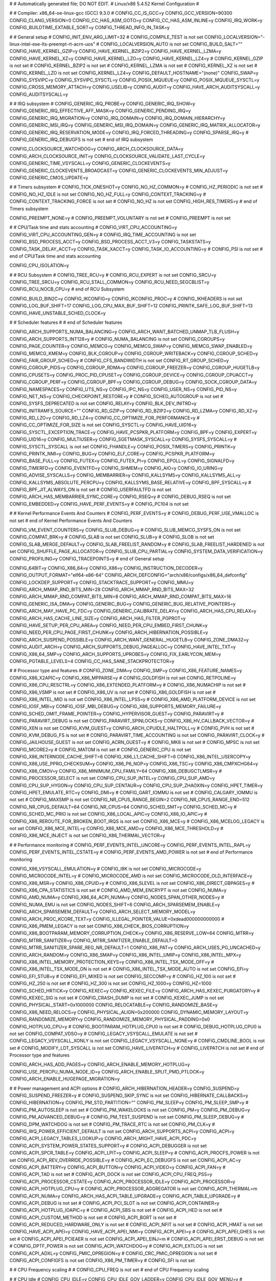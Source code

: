 #
# Automatically generated file; DO NOT EDIT.
# Linux/x86 5.4.52 Kernel Configuration
#

#
# Compiler: x86_64-oe-linux-gcc (GCC) 9.3.0
#
CONFIG_CC_IS_GCC=y
CONFIG_GCC_VERSION=90300
CONFIG_CLANG_VERSION=0
CONFIG_CC_HAS_ASM_GOTO=y
CONFIG_CC_HAS_ASM_INLINE=y
CONFIG_IRQ_WORK=y
CONFIG_BUILDTIME_EXTABLE_SORT=y
CONFIG_THREAD_INFO_IN_TASK=y

#
# General setup
#
CONFIG_INIT_ENV_ARG_LIMIT=32
# CONFIG_COMPILE_TEST is not set
CONFIG_LOCALVERSION="-linux-intel-ese-lts-preempt-rt-acrn-uos"
# CONFIG_LOCALVERSION_AUTO is not set
CONFIG_BUILD_SALT=""
CONFIG_HAVE_KERNEL_GZIP=y
CONFIG_HAVE_KERNEL_BZIP2=y
CONFIG_HAVE_KERNEL_LZMA=y
CONFIG_HAVE_KERNEL_XZ=y
CONFIG_HAVE_KERNEL_LZO=y
CONFIG_HAVE_KERNEL_LZ4=y
# CONFIG_KERNEL_GZIP is not set
# CONFIG_KERNEL_BZIP2 is not set
# CONFIG_KERNEL_LZMA is not set
# CONFIG_KERNEL_XZ is not set
# CONFIG_KERNEL_LZO is not set
CONFIG_KERNEL_LZ4=y
CONFIG_DEFAULT_HOSTNAME="(none)"
CONFIG_SWAP=y
CONFIG_SYSVIPC=y
CONFIG_SYSVIPC_SYSCTL=y
CONFIG_POSIX_MQUEUE=y
CONFIG_POSIX_MQUEUE_SYSCTL=y
CONFIG_CROSS_MEMORY_ATTACH=y
CONFIG_USELIB=y
CONFIG_AUDIT=y
CONFIG_HAVE_ARCH_AUDITSYSCALL=y
CONFIG_AUDITSYSCALL=y

#
# IRQ subsystem
#
CONFIG_GENERIC_IRQ_PROBE=y
CONFIG_GENERIC_IRQ_SHOW=y
CONFIG_GENERIC_IRQ_EFFECTIVE_AFF_MASK=y
CONFIG_GENERIC_PENDING_IRQ=y
CONFIG_GENERIC_IRQ_MIGRATION=y
CONFIG_IRQ_DOMAIN=y
CONFIG_IRQ_DOMAIN_HIERARCHY=y
CONFIG_GENERIC_MSI_IRQ=y
CONFIG_GENERIC_MSI_IRQ_DOMAIN=y
CONFIG_GENERIC_IRQ_MATRIX_ALLOCATOR=y
CONFIG_GENERIC_IRQ_RESERVATION_MODE=y
CONFIG_IRQ_FORCED_THREADING=y
CONFIG_SPARSE_IRQ=y
# CONFIG_GENERIC_IRQ_DEBUGFS is not set
# end of IRQ subsystem

CONFIG_CLOCKSOURCE_WATCHDOG=y
CONFIG_ARCH_CLOCKSOURCE_DATA=y
CONFIG_ARCH_CLOCKSOURCE_INIT=y
CONFIG_CLOCKSOURCE_VALIDATE_LAST_CYCLE=y
CONFIG_GENERIC_TIME_VSYSCALL=y
CONFIG_GENERIC_CLOCKEVENTS=y
CONFIG_GENERIC_CLOCKEVENTS_BROADCAST=y
CONFIG_GENERIC_CLOCKEVENTS_MIN_ADJUST=y
CONFIG_GENERIC_CMOS_UPDATE=y

#
# Timers subsystem
#
CONFIG_TICK_ONESHOT=y
CONFIG_NO_HZ_COMMON=y
# CONFIG_HZ_PERIODIC is not set
# CONFIG_NO_HZ_IDLE is not set
CONFIG_NO_HZ_FULL=y
CONFIG_CONTEXT_TRACKING=y
# CONFIG_CONTEXT_TRACKING_FORCE is not set
# CONFIG_NO_HZ is not set
CONFIG_HIGH_RES_TIMERS=y
# end of Timers subsystem

CONFIG_PREEMPT_NONE=y
# CONFIG_PREEMPT_VOLUNTARY is not set
# CONFIG_PREEMPT is not set

#
# CPU/Task time and stats accounting
#
CONFIG_VIRT_CPU_ACCOUNTING=y
CONFIG_VIRT_CPU_ACCOUNTING_GEN=y
# CONFIG_IRQ_TIME_ACCOUNTING is not set
CONFIG_BSD_PROCESS_ACCT=y
CONFIG_BSD_PROCESS_ACCT_V3=y
CONFIG_TASKSTATS=y
CONFIG_TASK_DELAY_ACCT=y
CONFIG_TASK_XACCT=y
CONFIG_TASK_IO_ACCOUNTING=y
# CONFIG_PSI is not set
# end of CPU/Task time and stats accounting

CONFIG_CPU_ISOLATION=y

#
# RCU Subsystem
#
CONFIG_TREE_RCU=y
# CONFIG_RCU_EXPERT is not set
CONFIG_SRCU=y
CONFIG_TREE_SRCU=y
CONFIG_RCU_STALL_COMMON=y
CONFIG_RCU_NEED_SEGCBLIST=y
CONFIG_RCU_NOCB_CPU=y
# end of RCU Subsystem

CONFIG_BUILD_BIN2C=y
CONFIG_IKCONFIG=y
CONFIG_IKCONFIG_PROC=y
# CONFIG_IKHEADERS is not set
CONFIG_LOG_BUF_SHIFT=17
CONFIG_LOG_CPU_MAX_BUF_SHIFT=12
CONFIG_PRINTK_SAFE_LOG_BUF_SHIFT=13
CONFIG_HAVE_UNSTABLE_SCHED_CLOCK=y

#
# Scheduler features
#
# end of Scheduler features

CONFIG_ARCH_SUPPORTS_NUMA_BALANCING=y
CONFIG_ARCH_WANT_BATCHED_UNMAP_TLB_FLUSH=y
CONFIG_ARCH_SUPPORTS_INT128=y
# CONFIG_NUMA_BALANCING is not set
CONFIG_CGROUPS=y
CONFIG_PAGE_COUNTER=y
CONFIG_MEMCG=y
CONFIG_MEMCG_SWAP=y
CONFIG_MEMCG_SWAP_ENABLED=y
CONFIG_MEMCG_KMEM=y
CONFIG_BLK_CGROUP=y
CONFIG_CGROUP_WRITEBACK=y
CONFIG_CGROUP_SCHED=y
CONFIG_FAIR_GROUP_SCHED=y
# CONFIG_CFS_BANDWIDTH is not set
CONFIG_RT_GROUP_SCHED=y
CONFIG_CGROUP_PIDS=y
CONFIG_CGROUP_RDMA=y
CONFIG_CGROUP_FREEZER=y
CONFIG_CGROUP_HUGETLB=y
CONFIG_CPUSETS=y
CONFIG_PROC_PID_CPUSET=y
CONFIG_CGROUP_DEVICE=y
CONFIG_CGROUP_CPUACCT=y
CONFIG_CGROUP_PERF=y
CONFIG_CGROUP_BPF=y
CONFIG_CGROUP_DEBUG=y
CONFIG_SOCK_CGROUP_DATA=y
CONFIG_NAMESPACES=y
CONFIG_UTS_NS=y
CONFIG_IPC_NS=y
CONFIG_USER_NS=y
CONFIG_PID_NS=y
CONFIG_NET_NS=y
CONFIG_CHECKPOINT_RESTORE=y
# CONFIG_SCHED_AUTOGROUP is not set
# CONFIG_SYSFS_DEPRECATED is not set
CONFIG_RELAY=y
CONFIG_BLK_DEV_INITRD=y
CONFIG_INITRAMFS_SOURCE=""
CONFIG_RD_GZIP=y
CONFIG_RD_BZIP2=y
CONFIG_RD_LZMA=y
CONFIG_RD_XZ=y
CONFIG_RD_LZO=y
CONFIG_RD_LZ4=y
CONFIG_CC_OPTIMIZE_FOR_PERFORMANCE=y
# CONFIG_CC_OPTIMIZE_FOR_SIZE is not set
CONFIG_SYSCTL=y
CONFIG_HAVE_UID16=y
CONFIG_SYSCTL_EXCEPTION_TRACE=y
CONFIG_HAVE_PCSPKR_PLATFORM=y
CONFIG_BPF=y
CONFIG_EXPERT=y
CONFIG_UID16=y
CONFIG_MULTIUSER=y
CONFIG_SGETMASK_SYSCALL=y
CONFIG_SYSFS_SYSCALL=y
# CONFIG_SYSCTL_SYSCALL is not set
CONFIG_FHANDLE=y
CONFIG_POSIX_TIMERS=y
CONFIG_PRINTK=y
CONFIG_PRINTK_NMI=y
CONFIG_BUG=y
CONFIG_ELF_CORE=y
CONFIG_PCSPKR_PLATFORM=y
CONFIG_BASE_FULL=y
CONFIG_FUTEX=y
CONFIG_FUTEX_PI=y
CONFIG_EPOLL=y
CONFIG_SIGNALFD=y
CONFIG_TIMERFD=y
CONFIG_EVENTFD=y
CONFIG_SHMEM=y
CONFIG_AIO=y
CONFIG_IO_URING=y
CONFIG_ADVISE_SYSCALLS=y
CONFIG_MEMBARRIER=y
CONFIG_KALLSYMS=y
CONFIG_KALLSYMS_ALL=y
CONFIG_KALLSYMS_ABSOLUTE_PERCPU=y
CONFIG_KALLSYMS_BASE_RELATIVE=y
CONFIG_BPF_SYSCALL=y
# CONFIG_BPF_JIT_ALWAYS_ON is not set
# CONFIG_USERFAULTFD is not set
CONFIG_ARCH_HAS_MEMBARRIER_SYNC_CORE=y
CONFIG_RSEQ=y
# CONFIG_DEBUG_RSEQ is not set
CONFIG_EMBEDDED=y
CONFIG_HAVE_PERF_EVENTS=y
# CONFIG_PC104 is not set

#
# Kernel Performance Events And Counters
#
CONFIG_PERF_EVENTS=y
# CONFIG_DEBUG_PERF_USE_VMALLOC is not set
# end of Kernel Performance Events And Counters

CONFIG_VM_EVENT_COUNTERS=y
CONFIG_SLUB_DEBUG=y
# CONFIG_SLUB_MEMCG_SYSFS_ON is not set
CONFIG_COMPAT_BRK=y
# CONFIG_SLAB is not set
CONFIG_SLUB=y
# CONFIG_SLOB is not set
CONFIG_SLAB_MERGE_DEFAULT=y
CONFIG_SLAB_FREELIST_RANDOM=y
# CONFIG_SLAB_FREELIST_HARDENED is not set
CONFIG_SHUFFLE_PAGE_ALLOCATOR=y
CONFIG_SLUB_CPU_PARTIAL=y
CONFIG_SYSTEM_DATA_VERIFICATION=y
CONFIG_PROFILING=y
CONFIG_TRACEPOINTS=y
# end of General setup

CONFIG_64BIT=y
CONFIG_X86_64=y
CONFIG_X86=y
CONFIG_INSTRUCTION_DECODER=y
CONFIG_OUTPUT_FORMAT="elf64-x86-64"
CONFIG_ARCH_DEFCONFIG="arch/x86/configs/x86_64_defconfig"
CONFIG_LOCKDEP_SUPPORT=y
CONFIG_STACKTRACE_SUPPORT=y
CONFIG_MMU=y
CONFIG_ARCH_MMAP_RND_BITS_MIN=28
CONFIG_ARCH_MMAP_RND_BITS_MAX=32
CONFIG_ARCH_MMAP_RND_COMPAT_BITS_MIN=8
CONFIG_ARCH_MMAP_RND_COMPAT_BITS_MAX=16
CONFIG_GENERIC_ISA_DMA=y
CONFIG_GENERIC_BUG=y
CONFIG_GENERIC_BUG_RELATIVE_POINTERS=y
CONFIG_ARCH_MAY_HAVE_PC_FDC=y
CONFIG_GENERIC_CALIBRATE_DELAY=y
CONFIG_ARCH_HAS_CPU_RELAX=y
CONFIG_ARCH_HAS_CACHE_LINE_SIZE=y
CONFIG_ARCH_HAS_FILTER_PGPROT=y
CONFIG_HAVE_SETUP_PER_CPU_AREA=y
CONFIG_NEED_PER_CPU_EMBED_FIRST_CHUNK=y
CONFIG_NEED_PER_CPU_PAGE_FIRST_CHUNK=y
CONFIG_ARCH_HIBERNATION_POSSIBLE=y
CONFIG_ARCH_SUSPEND_POSSIBLE=y
CONFIG_ARCH_WANT_GENERAL_HUGETLB=y
CONFIG_ZONE_DMA32=y
CONFIG_AUDIT_ARCH=y
CONFIG_ARCH_SUPPORTS_DEBUG_PAGEALLOC=y
CONFIG_HAVE_INTEL_TXT=y
CONFIG_X86_64_SMP=y
CONFIG_ARCH_SUPPORTS_UPROBES=y
CONFIG_FIX_EARLYCON_MEM=y
CONFIG_PGTABLE_LEVELS=4
CONFIG_CC_HAS_SANE_STACKPROTECTOR=y

#
# Processor type and features
#
CONFIG_ZONE_DMA=y
CONFIG_SMP=y
CONFIG_X86_FEATURE_NAMES=y
CONFIG_X86_X2APIC=y
CONFIG_X86_MPPARSE=y
# CONFIG_GOLDFISH is not set
CONFIG_RETPOLINE=y
CONFIG_X86_CPU_RESCTRL=y
CONFIG_X86_EXTENDED_PLATFORM=y
# CONFIG_X86_NUMACHIP is not set
# CONFIG_X86_VSMP is not set
# CONFIG_X86_UV is not set
# CONFIG_X86_GOLDFISH is not set
# CONFIG_X86_INTEL_MID is not set
CONFIG_X86_INTEL_LPSS=y
# CONFIG_X86_AMD_PLATFORM_DEVICE is not set
CONFIG_IOSF_MBI=y
CONFIG_IOSF_MBI_DEBUG=y
CONFIG_X86_SUPPORTS_MEMORY_FAILURE=y
CONFIG_SCHED_OMIT_FRAME_POINTER=y
CONFIG_HYPERVISOR_GUEST=y
CONFIG_PARAVIRT=y
# CONFIG_PARAVIRT_DEBUG is not set
CONFIG_PARAVIRT_SPINLOCKS=y
CONFIG_X86_HV_CALLBACK_VECTOR=y
# CONFIG_XEN is not set
CONFIG_KVM_GUEST=y
CONFIG_ARCH_CPUIDLE_HALTPOLL=y
# CONFIG_PVH is not set
# CONFIG_KVM_DEBUG_FS is not set
# CONFIG_PARAVIRT_TIME_ACCOUNTING is not set
CONFIG_PARAVIRT_CLOCK=y
# CONFIG_JAILHOUSE_GUEST is not set
CONFIG_ACRN_GUEST=y
# CONFIG_MK8 is not set
# CONFIG_MPSC is not set
CONFIG_MCORE2=y
# CONFIG_MATOM is not set
# CONFIG_GENERIC_CPU is not set
CONFIG_X86_INTERNODE_CACHE_SHIFT=6
CONFIG_X86_L1_CACHE_SHIFT=6
CONFIG_X86_INTEL_USERCOPY=y
CONFIG_X86_USE_PPRO_CHECKSUM=y
CONFIG_X86_P6_NOP=y
CONFIG_X86_TSC=y
CONFIG_X86_CMPXCHG64=y
CONFIG_X86_CMOV=y
CONFIG_X86_MINIMUM_CPU_FAMILY=64
CONFIG_X86_DEBUGCTLMSR=y
# CONFIG_PROCESSOR_SELECT is not set
CONFIG_CPU_SUP_INTEL=y
CONFIG_CPU_SUP_AMD=y
CONFIG_CPU_SUP_HYGON=y
CONFIG_CPU_SUP_CENTAUR=y
CONFIG_CPU_SUP_ZHAOXIN=y
CONFIG_HPET_TIMER=y
CONFIG_HPET_EMULATE_RTC=y
CONFIG_DMI=y
# CONFIG_GART_IOMMU is not set
# CONFIG_CALGARY_IOMMU is not set
# CONFIG_MAXSMP is not set
CONFIG_NR_CPUS_RANGE_BEGIN=2
CONFIG_NR_CPUS_RANGE_END=512
CONFIG_NR_CPUS_DEFAULT=64
CONFIG_NR_CPUS=64
CONFIG_SCHED_SMT=y
CONFIG_SCHED_MC=y
# CONFIG_SCHED_MC_PRIO is not set
CONFIG_X86_LOCAL_APIC=y
CONFIG_X86_IO_APIC=y
# CONFIG_X86_REROUTE_FOR_BROKEN_BOOT_IRQS is not set
CONFIG_X86_MCE=y
# CONFIG_X86_MCELOG_LEGACY is not set
CONFIG_X86_MCE_INTEL=y
CONFIG_X86_MCE_AMD=y
CONFIG_X86_MCE_THRESHOLD=y
# CONFIG_X86_MCE_INJECT is not set
CONFIG_X86_THERMAL_VECTOR=y

#
# Performance monitoring
#
CONFIG_PERF_EVENTS_INTEL_UNCORE=y
CONFIG_PERF_EVENTS_INTEL_RAPL=y
CONFIG_PERF_EVENTS_INTEL_CSTATE=y
# CONFIG_PERF_EVENTS_AMD_POWER is not set
# end of Performance monitoring

CONFIG_X86_VSYSCALL_EMULATION=y
# CONFIG_I8K is not set
CONFIG_MICROCODE=y
CONFIG_MICROCODE_INTEL=y
# CONFIG_MICROCODE_AMD is not set
CONFIG_MICROCODE_OLD_INTERFACE=y
CONFIG_X86_MSR=y
CONFIG_X86_CPUID=y
# CONFIG_X86_5LEVEL is not set
CONFIG_X86_DIRECT_GBPAGES=y
# CONFIG_X86_CPA_STATISTICS is not set
# CONFIG_AMD_MEM_ENCRYPT is not set
CONFIG_NUMA=y
CONFIG_AMD_NUMA=y
CONFIG_X86_64_ACPI_NUMA=y
CONFIG_NODES_SPAN_OTHER_NODES=y
# CONFIG_NUMA_EMU is not set
CONFIG_NODES_SHIFT=6
CONFIG_ARCH_SPARSEMEM_ENABLE=y
CONFIG_ARCH_SPARSEMEM_DEFAULT=y
CONFIG_ARCH_SELECT_MEMORY_MODEL=y
CONFIG_ARCH_PROC_KCORE_TEXT=y
CONFIG_ILLEGAL_POINTER_VALUE=0xdead000000000000
# CONFIG_X86_PMEM_LEGACY is not set
CONFIG_X86_CHECK_BIOS_CORRUPTION=y
CONFIG_X86_BOOTPARAM_MEMORY_CORRUPTION_CHECK=y
CONFIG_X86_RESERVE_LOW=64
CONFIG_MTRR=y
CONFIG_MTRR_SANITIZER=y
CONFIG_MTRR_SANITIZER_ENABLE_DEFAULT=0
CONFIG_MTRR_SANITIZER_SPARE_REG_NR_DEFAULT=1
CONFIG_X86_PAT=y
CONFIG_ARCH_USES_PG_UNCACHED=y
CONFIG_ARCH_RANDOM=y
CONFIG_X86_SMAP=y
CONFIG_X86_INTEL_UMIP=y
CONFIG_X86_INTEL_MPX=y
CONFIG_X86_INTEL_MEMORY_PROTECTION_KEYS=y
CONFIG_X86_INTEL_TSX_MODE_OFF=y
# CONFIG_X86_INTEL_TSX_MODE_ON is not set
# CONFIG_X86_INTEL_TSX_MODE_AUTO is not set
CONFIG_EFI=y
CONFIG_EFI_STUB=y
# CONFIG_EFI_MIXED is not set
CONFIG_SECCOMP=y
# CONFIG_HZ_100 is not set
# CONFIG_HZ_250 is not set
# CONFIG_HZ_300 is not set
CONFIG_HZ_1000=y
CONFIG_HZ=1000
CONFIG_SCHED_HRTICK=y
CONFIG_KEXEC=y
CONFIG_KEXEC_FILE=y
CONFIG_ARCH_HAS_KEXEC_PURGATORY=y
# CONFIG_KEXEC_SIG is not set
# CONFIG_CRASH_DUMP is not set
# CONFIG_KEXEC_JUMP is not set
CONFIG_PHYSICAL_START=0x1000000
CONFIG_RELOCATABLE=y
CONFIG_RANDOMIZE_BASE=y
CONFIG_X86_NEED_RELOCS=y
CONFIG_PHYSICAL_ALIGN=0x200000
CONFIG_DYNAMIC_MEMORY_LAYOUT=y
CONFIG_RANDOMIZE_MEMORY=y
CONFIG_RANDOMIZE_MEMORY_PHYSICAL_PADDING=0x0
CONFIG_HOTPLUG_CPU=y
# CONFIG_BOOTPARAM_HOTPLUG_CPU0 is not set
# CONFIG_DEBUG_HOTPLUG_CPU0 is not set
CONFIG_COMPAT_VDSO=y
# CONFIG_LEGACY_VSYSCALL_EMULATE is not set
# CONFIG_LEGACY_VSYSCALL_XONLY is not set
CONFIG_LEGACY_VSYSCALL_NONE=y
# CONFIG_CMDLINE_BOOL is not set
# CONFIG_MODIFY_LDT_SYSCALL is not set
CONFIG_HAVE_LIVEPATCH=y
# CONFIG_LIVEPATCH is not set
# end of Processor type and features

CONFIG_ARCH_HAS_ADD_PAGES=y
CONFIG_ARCH_ENABLE_MEMORY_HOTPLUG=y
CONFIG_USE_PERCPU_NUMA_NODE_ID=y
CONFIG_ARCH_ENABLE_SPLIT_PMD_PTLOCK=y
CONFIG_ARCH_ENABLE_HUGEPAGE_MIGRATION=y

#
# Power management and ACPI options
#
CONFIG_ARCH_HIBERNATION_HEADER=y
CONFIG_SUSPEND=y
CONFIG_SUSPEND_FREEZER=y
# CONFIG_SUSPEND_SKIP_SYNC is not set
CONFIG_HIBERNATE_CALLBACKS=y
CONFIG_HIBERNATION=y
CONFIG_PM_STD_PARTITION=""
CONFIG_PM_SLEEP=y
CONFIG_PM_SLEEP_SMP=y
# CONFIG_PM_AUTOSLEEP is not set
# CONFIG_PM_WAKELOCKS is not set
CONFIG_PM=y
CONFIG_PM_DEBUG=y
CONFIG_PM_ADVANCED_DEBUG=y
# CONFIG_PM_TEST_SUSPEND is not set
CONFIG_PM_SLEEP_DEBUG=y
# CONFIG_DPM_WATCHDOG is not set
# CONFIG_PM_TRACE_RTC is not set
CONFIG_PM_CLK=y
# CONFIG_WQ_POWER_EFFICIENT_DEFAULT is not set
CONFIG_ARCH_SUPPORTS_ACPI=y
CONFIG_ACPI=y
CONFIG_ACPI_LEGACY_TABLES_LOOKUP=y
CONFIG_ARCH_MIGHT_HAVE_ACPI_PDC=y
CONFIG_ACPI_SYSTEM_POWER_STATES_SUPPORT=y
# CONFIG_ACPI_DEBUGGER is not set
CONFIG_ACPI_SPCR_TABLE=y
CONFIG_ACPI_LPIT=y
CONFIG_ACPI_SLEEP=y
# CONFIG_ACPI_PROCFS_POWER is not set
CONFIG_ACPI_REV_OVERRIDE_POSSIBLE=y
# CONFIG_ACPI_EC_DEBUGFS is not set
CONFIG_ACPI_AC=y
CONFIG_ACPI_BATTERY=y
CONFIG_ACPI_BUTTON=y
CONFIG_ACPI_VIDEO=y
CONFIG_ACPI_FAN=y
# CONFIG_ACPI_TAD is not set
# CONFIG_ACPI_DOCK is not set
CONFIG_ACPI_CPU_FREQ_PSS=y
CONFIG_ACPI_PROCESSOR_CSTATE=y
CONFIG_ACPI_PROCESSOR_IDLE=y
CONFIG_ACPI_PROCESSOR=y
CONFIG_ACPI_HOTPLUG_CPU=y
# CONFIG_ACPI_PROCESSOR_AGGREGATOR is not set
CONFIG_ACPI_THERMAL=m
CONFIG_ACPI_NUMA=y
CONFIG_ARCH_HAS_ACPI_TABLE_UPGRADE=y
CONFIG_ACPI_TABLE_UPGRADE=y
# CONFIG_ACPI_DEBUG is not set
# CONFIG_ACPI_PCI_SLOT is not set
CONFIG_ACPI_CONTAINER=y
CONFIG_ACPI_HOTPLUG_IOAPIC=y
# CONFIG_ACPI_SBS is not set
# CONFIG_ACPI_HED is not set
# CONFIG_ACPI_CUSTOM_METHOD is not set
# CONFIG_ACPI_BGRT is not set
# CONFIG_ACPI_REDUCED_HARDWARE_ONLY is not set
# CONFIG_ACPI_NFIT is not set
# CONFIG_ACPI_HMAT is not set
CONFIG_HAVE_ACPI_APEI=y
CONFIG_HAVE_ACPI_APEI_NMI=y
CONFIG_ACPI_APEI=y
# CONFIG_ACPI_APEI_GHES is not set
# CONFIG_ACPI_APEI_PCIEAER is not set
CONFIG_ACPI_APEI_EINJ=m
# CONFIG_ACPI_APEI_ERST_DEBUG is not set
# CONFIG_DPTF_POWER is not set
CONFIG_ACPI_WATCHDOG=y
# CONFIG_ACPI_EXTLOG is not set
CONFIG_ACPI_ADXL=y
CONFIG_PMIC_OPREGION=y
# CONFIG_CRC_PMIC_OPREGION is not set
# CONFIG_ACPI_CONFIGFS is not set
CONFIG_X86_PM_TIMER=y
# CONFIG_SFI is not set

#
# CPU Frequency scaling
#
# CONFIG_CPU_FREQ is not set
# end of CPU Frequency scaling

#
# CPU Idle
#
CONFIG_CPU_IDLE=y
CONFIG_CPU_IDLE_GOV_LADDER=y
CONFIG_CPU_IDLE_GOV_MENU=y
# CONFIG_CPU_IDLE_GOV_TEO is not set
# CONFIG_CPU_IDLE_GOV_HALTPOLL is not set
CONFIG_HALTPOLL_CPUIDLE=y
# end of CPU Idle

CONFIG_INTEL_IDLE=y
# end of Power management and ACPI options

#
# Bus options (PCI etc.)
#
CONFIG_PCI_DIRECT=y
CONFIG_PCI_MMCONFIG=y
CONFIG_MMCONF_FAM10H=y
# CONFIG_PCI_CNB20LE_QUIRK is not set
# CONFIG_ISA_BUS is not set
CONFIG_ISA_DMA_API=y
CONFIG_AMD_NB=y
# CONFIG_X86_SYSFB is not set
# end of Bus options (PCI etc.)

#
# Binary Emulations
#
CONFIG_IA32_EMULATION=y
# CONFIG_X86_X32 is not set
CONFIG_COMPAT_32=y
CONFIG_COMPAT=y
CONFIG_COMPAT_FOR_U64_ALIGNMENT=y
CONFIG_SYSVIPC_COMPAT=y
# end of Binary Emulations

#
# Firmware Drivers
#
# CONFIG_EDD is not set
CONFIG_FIRMWARE_MEMMAP=y
CONFIG_DMIID=y
# CONFIG_DMI_SYSFS is not set
CONFIG_DMI_SCAN_MACHINE_NON_EFI_FALLBACK=y
# CONFIG_ISCSI_IBFT is not set
# CONFIG_FW_CFG_SYSFS is not set
# CONFIG_GOOGLE_FIRMWARE is not set

#
# EFI (Extensible Firmware Interface) Support
#
CONFIG_EFI_VARS=y
CONFIG_EFI_ESRT=y
CONFIG_EFI_VARS_PSTORE=y
# CONFIG_EFI_VARS_PSTORE_DEFAULT_DISABLE is not set
CONFIG_EFI_RUNTIME_MAP=y
# CONFIG_EFI_FAKE_MEMMAP is not set
CONFIG_EFI_RUNTIME_WRAPPERS=y
CONFIG_EFI_BOOTLOADER_CONTROL=y
CONFIG_EFI_CAPSULE_LOADER=y
# CONFIG_EFI_TEST is not set
# CONFIG_APPLE_PROPERTIES is not set
# CONFIG_RESET_ATTACK_MITIGATION is not set
# CONFIG_EFI_RCI2_TABLE is not set
# end of EFI (Extensible Firmware Interface) Support

CONFIG_UEFI_CPER=y
CONFIG_UEFI_CPER_X86=y
CONFIG_EFI_EARLYCON=y
CONFIG_EFI_CUSTOM_SSDT_OVERLAYS=y

#
# Tegra firmware driver
#
# end of Tegra firmware driver
# end of Firmware Drivers

CONFIG_HAVE_KVM=y
CONFIG_HAVE_KVM_IRQCHIP=y
CONFIG_HAVE_KVM_IRQFD=y
CONFIG_HAVE_KVM_IRQ_ROUTING=y
CONFIG_HAVE_KVM_EVENTFD=y
CONFIG_KVM_MMIO=y
CONFIG_KVM_ASYNC_PF=y
CONFIG_HAVE_KVM_MSI=y
CONFIG_HAVE_KVM_CPU_RELAX_INTERCEPT=y
CONFIG_KVM_VFIO=y
CONFIG_KVM_GENERIC_DIRTYLOG_READ_PROTECT=y
CONFIG_KVM_COMPAT=y
CONFIG_HAVE_KVM_IRQ_BYPASS=y
CONFIG_HAVE_KVM_NO_POLL=y
CONFIG_VIRTUALIZATION=y
CONFIG_KVM=m
CONFIG_KVM_INTEL=m
# CONFIG_KVM_AMD is not set
# CONFIG_KVM_MMU_AUDIT is not set
CONFIG_VHOST_NET=m
CONFIG_VHOST=m
# CONFIG_VHOST_CROSS_ENDIAN_LEGACY is not set

#
# General architecture-dependent options
#
CONFIG_CRASH_CORE=y
CONFIG_KEXEC_CORE=y
CONFIG_HOTPLUG_SMT=y
CONFIG_OPROFILE=y
# CONFIG_OPROFILE_EVENT_MULTIPLEX is not set
CONFIG_HAVE_OPROFILE=y
CONFIG_OPROFILE_NMI_TIMER=y
CONFIG_KPROBES=y
# CONFIG_JUMP_LABEL is not set
CONFIG_OPTPROBES=y
CONFIG_KPROBES_ON_FTRACE=y
CONFIG_HAVE_EFFICIENT_UNALIGNED_ACCESS=y
CONFIG_ARCH_USE_BUILTIN_BSWAP=y
CONFIG_KRETPROBES=y
CONFIG_USER_RETURN_NOTIFIER=y
CONFIG_HAVE_IOREMAP_PROT=y
CONFIG_HAVE_KPROBES=y
CONFIG_HAVE_KRETPROBES=y
CONFIG_HAVE_OPTPROBES=y
CONFIG_HAVE_KPROBES_ON_FTRACE=y
CONFIG_HAVE_FUNCTION_ERROR_INJECTION=y
CONFIG_HAVE_NMI=y
CONFIG_HAVE_ARCH_TRACEHOOK=y
CONFIG_HAVE_DMA_CONTIGUOUS=y
CONFIG_GENERIC_SMP_IDLE_THREAD=y
CONFIG_ARCH_HAS_FORTIFY_SOURCE=y
CONFIG_ARCH_HAS_SET_MEMORY=y
CONFIG_ARCH_HAS_SET_DIRECT_MAP=y
CONFIG_HAVE_ARCH_THREAD_STRUCT_WHITELIST=y
CONFIG_ARCH_WANTS_DYNAMIC_TASK_STRUCT=y
CONFIG_HAVE_ASM_MODVERSIONS=y
CONFIG_HAVE_REGS_AND_STACK_ACCESS_API=y
CONFIG_HAVE_RSEQ=y
CONFIG_HAVE_FUNCTION_ARG_ACCESS_API=y
CONFIG_HAVE_CLK=y
CONFIG_HAVE_HW_BREAKPOINT=y
CONFIG_HAVE_MIXED_BREAKPOINTS_REGS=y
CONFIG_HAVE_USER_RETURN_NOTIFIER=y
CONFIG_HAVE_PERF_EVENTS_NMI=y
CONFIG_HAVE_HARDLOCKUP_DETECTOR_PERF=y
CONFIG_HAVE_PERF_REGS=y
CONFIG_HAVE_PERF_USER_STACK_DUMP=y
CONFIG_HAVE_ARCH_JUMP_LABEL=y
CONFIG_HAVE_ARCH_JUMP_LABEL_RELATIVE=y
CONFIG_HAVE_RCU_TABLE_FREE=y
CONFIG_ARCH_HAVE_NMI_SAFE_CMPXCHG=y
CONFIG_HAVE_ALIGNED_STRUCT_PAGE=y
CONFIG_HAVE_CMPXCHG_LOCAL=y
CONFIG_HAVE_CMPXCHG_DOUBLE=y
CONFIG_ARCH_WANT_COMPAT_IPC_PARSE_VERSION=y
CONFIG_ARCH_WANT_OLD_COMPAT_IPC=y
CONFIG_HAVE_ARCH_SECCOMP_FILTER=y
CONFIG_SECCOMP_FILTER=y
CONFIG_HAVE_ARCH_STACKLEAK=y
CONFIG_HAVE_STACKPROTECTOR=y
CONFIG_CC_HAS_STACKPROTECTOR_NONE=y
CONFIG_STACKPROTECTOR=y
CONFIG_STACKPROTECTOR_STRONG=y
CONFIG_HAVE_ARCH_WITHIN_STACK_FRAMES=y
CONFIG_HAVE_CONTEXT_TRACKING=y
CONFIG_HAVE_VIRT_CPU_ACCOUNTING_GEN=y
CONFIG_HAVE_IRQ_TIME_ACCOUNTING=y
CONFIG_HAVE_MOVE_PMD=y
CONFIG_HAVE_ARCH_TRANSPARENT_HUGEPAGE=y
CONFIG_HAVE_ARCH_TRANSPARENT_HUGEPAGE_PUD=y
CONFIG_HAVE_ARCH_HUGE_VMAP=y
CONFIG_ARCH_WANT_HUGE_PMD_SHARE=y
CONFIG_HAVE_ARCH_SOFT_DIRTY=y
CONFIG_HAVE_MOD_ARCH_SPECIFIC=y
CONFIG_MODULES_USE_ELF_RELA=y
CONFIG_HAVE_IRQ_EXIT_ON_IRQ_STACK=y
CONFIG_ARCH_HAS_ELF_RANDOMIZE=y
CONFIG_HAVE_ARCH_MMAP_RND_BITS=y
CONFIG_HAVE_EXIT_THREAD=y
CONFIG_ARCH_MMAP_RND_BITS=28
CONFIG_HAVE_ARCH_MMAP_RND_COMPAT_BITS=y
CONFIG_ARCH_MMAP_RND_COMPAT_BITS=8
CONFIG_HAVE_ARCH_COMPAT_MMAP_BASES=y
CONFIG_HAVE_COPY_THREAD_TLS=y
CONFIG_HAVE_STACK_VALIDATION=y
CONFIG_HAVE_RELIABLE_STACKTRACE=y
CONFIG_OLD_SIGSUSPEND3=y
CONFIG_COMPAT_OLD_SIGACTION=y
CONFIG_64BIT_TIME=y
CONFIG_COMPAT_32BIT_TIME=y
CONFIG_HAVE_ARCH_VMAP_STACK=y
CONFIG_VMAP_STACK=y
CONFIG_ARCH_HAS_STRICT_KERNEL_RWX=y
CONFIG_STRICT_KERNEL_RWX=y
CONFIG_ARCH_HAS_STRICT_MODULE_RWX=y
CONFIG_STRICT_MODULE_RWX=y
CONFIG_ARCH_HAS_REFCOUNT=y
# CONFIG_REFCOUNT_FULL is not set
CONFIG_HAVE_ARCH_PREL32_RELOCATIONS=y
CONFIG_ARCH_USE_MEMREMAP_PROT=y
# CONFIG_LOCK_EVENT_COUNTS is not set
CONFIG_ARCH_HAS_MEM_ENCRYPT=y

#
# GCOV-based kernel profiling
#
# CONFIG_GCOV_KERNEL is not set
CONFIG_ARCH_HAS_GCOV_PROFILE_ALL=y
# end of GCOV-based kernel profiling

CONFIG_PLUGIN_HOSTCC=""
CONFIG_HAVE_GCC_PLUGINS=y
# end of General architecture-dependent options

CONFIG_RT_MUTEXES=y
CONFIG_BASE_SMALL=0
CONFIG_MODULE_SIG_FORMAT=y
CONFIG_MODULES=y
# CONFIG_MODULE_FORCE_LOAD is not set
CONFIG_MODULE_UNLOAD=y
CONFIG_MODULE_FORCE_UNLOAD=y
CONFIG_MODVERSIONS=y
CONFIG_ASM_MODVERSIONS=y
CONFIG_MODULE_SRCVERSION_ALL=y
CONFIG_MODULE_SIG=y
# CONFIG_MODULE_SIG_FORCE is not set
CONFIG_MODULE_SIG_ALL=y
# CONFIG_MODULE_SIG_SHA1 is not set
# CONFIG_MODULE_SIG_SHA224 is not set
# CONFIG_MODULE_SIG_SHA256 is not set
# CONFIG_MODULE_SIG_SHA384 is not set
CONFIG_MODULE_SIG_SHA512=y
CONFIG_MODULE_SIG_HASH="sha512"
# CONFIG_MODULE_COMPRESS is not set
# CONFIG_MODULE_ALLOW_MISSING_NAMESPACE_IMPORTS is not set
CONFIG_UNUSED_SYMBOLS=y
CONFIG_MODULES_TREE_LOOKUP=y
CONFIG_BLOCK=y
CONFIG_BLK_SCSI_REQUEST=y
CONFIG_BLK_DEV_BSG=y
# CONFIG_BLK_DEV_BSGLIB is not set
# CONFIG_BLK_DEV_INTEGRITY is not set
# CONFIG_BLK_DEV_ZONED is not set
# CONFIG_BLK_DEV_THROTTLING is not set
# CONFIG_BLK_CMDLINE_PARSER is not set
# CONFIG_BLK_WBT is not set
# CONFIG_BLK_CGROUP_IOLATENCY is not set
# CONFIG_BLK_CGROUP_IOCOST is not set
CONFIG_BLK_DEBUG_FS=y
# CONFIG_BLK_SED_OPAL is not set

#
# Partition Types
#
CONFIG_PARTITION_ADVANCED=y
# CONFIG_ACORN_PARTITION is not set
# CONFIG_AIX_PARTITION is not set
# CONFIG_OSF_PARTITION is not set
# CONFIG_AMIGA_PARTITION is not set
# CONFIG_ATARI_PARTITION is not set
# CONFIG_MAC_PARTITION is not set
CONFIG_MSDOS_PARTITION=y
# CONFIG_BSD_DISKLABEL is not set
# CONFIG_MINIX_SUBPARTITION is not set
# CONFIG_SOLARIS_X86_PARTITION is not set
# CONFIG_UNIXWARE_DISKLABEL is not set
# CONFIG_LDM_PARTITION is not set
# CONFIG_SGI_PARTITION is not set
# CONFIG_ULTRIX_PARTITION is not set
# CONFIG_SUN_PARTITION is not set
# CONFIG_KARMA_PARTITION is not set
CONFIG_EFI_PARTITION=y
# CONFIG_SYSV68_PARTITION is not set
# CONFIG_CMDLINE_PARTITION is not set
# end of Partition Types

CONFIG_BLOCK_COMPAT=y
CONFIG_BLK_MQ_PCI=y
CONFIG_BLK_MQ_VIRTIO=y
CONFIG_BLK_PM=y

#
# IO Schedulers
#
CONFIG_MQ_IOSCHED_DEADLINE=y
CONFIG_MQ_IOSCHED_KYBER=y
# CONFIG_IOSCHED_BFQ is not set
# end of IO Schedulers

CONFIG_PREEMPT_NOTIFIERS=y
CONFIG_ASN1=y
CONFIG_INLINE_SPIN_UNLOCK_IRQ=y
CONFIG_INLINE_READ_UNLOCK=y
CONFIG_INLINE_READ_UNLOCK_IRQ=y
CONFIG_INLINE_WRITE_UNLOCK=y
CONFIG_INLINE_WRITE_UNLOCK_IRQ=y
CONFIG_ARCH_SUPPORTS_ATOMIC_RMW=y
CONFIG_MUTEX_SPIN_ON_OWNER=y
CONFIG_RWSEM_SPIN_ON_OWNER=y
CONFIG_LOCK_SPIN_ON_OWNER=y
CONFIG_ARCH_USE_QUEUED_SPINLOCKS=y
CONFIG_QUEUED_SPINLOCKS=y
CONFIG_ARCH_USE_QUEUED_RWLOCKS=y
CONFIG_QUEUED_RWLOCKS=y
CONFIG_ARCH_HAS_SYNC_CORE_BEFORE_USERMODE=y
CONFIG_ARCH_HAS_SYSCALL_WRAPPER=y
CONFIG_FREEZER=y

#
# Executable file formats
#
CONFIG_BINFMT_ELF=y
CONFIG_COMPAT_BINFMT_ELF=y
CONFIG_ELFCORE=y
CONFIG_CORE_DUMP_DEFAULT_ELF_HEADERS=y
CONFIG_BINFMT_SCRIPT=y
CONFIG_BINFMT_MISC=m
CONFIG_COREDUMP=y
# end of Executable file formats

#
# Memory Management options
#
CONFIG_SELECT_MEMORY_MODEL=y
CONFIG_SPARSEMEM_MANUAL=y
CONFIG_SPARSEMEM=y
CONFIG_NEED_MULTIPLE_NODES=y
CONFIG_HAVE_MEMORY_PRESENT=y
CONFIG_SPARSEMEM_EXTREME=y
CONFIG_SPARSEMEM_VMEMMAP_ENABLE=y
CONFIG_SPARSEMEM_VMEMMAP=y
CONFIG_HAVE_MEMBLOCK_NODE_MAP=y
CONFIG_HAVE_FAST_GUP=y
# CONFIG_MEMORY_HOTPLUG is not set
CONFIG_SPLIT_PTLOCK_CPUS=4
CONFIG_MEMORY_BALLOON=y
CONFIG_BALLOON_COMPACTION=y
CONFIG_COMPACTION=y
CONFIG_MIGRATION=y
CONFIG_PHYS_ADDR_T_64BIT=y
CONFIG_BOUNCE=y
CONFIG_VIRT_TO_BUS=y
CONFIG_MMU_NOTIFIER=y
# CONFIG_KSM is not set
CONFIG_DEFAULT_MMAP_MIN_ADDR=4096
CONFIG_ARCH_SUPPORTS_MEMORY_FAILURE=y
# CONFIG_MEMORY_FAILURE is not set
# CONFIG_TRANSPARENT_HUGEPAGE is not set
CONFIG_ARCH_WANTS_THP_SWAP=y
# CONFIG_CLEANCACHE is not set
# CONFIG_FRONTSWAP is not set
# CONFIG_CMA is not set
# CONFIG_MEM_SOFT_DIRTY is not set
# CONFIG_ZPOOL is not set
# CONFIG_ZBUD is not set
# CONFIG_ZSMALLOC is not set
CONFIG_GENERIC_EARLY_IOREMAP=y
# CONFIG_DEFERRED_STRUCT_PAGE_INIT is not set
# CONFIG_IDLE_PAGE_TRACKING is not set
CONFIG_ARCH_HAS_PTE_DEVMAP=y
CONFIG_FRAME_VECTOR=y
CONFIG_ARCH_USES_HIGH_VMA_FLAGS=y
CONFIG_ARCH_HAS_PKEYS=y
# CONFIG_PERCPU_STATS is not set
# CONFIG_GUP_BENCHMARK is not set
CONFIG_ARCH_HAS_PTE_SPECIAL=y
# end of Memory Management options

CONFIG_NET=y
CONFIG_COMPAT_NETLINK_MESSAGES=y
CONFIG_NET_INGRESS=y
CONFIG_NET_EGRESS=y
CONFIG_SKB_EXTENSIONS=y

#
# Networking options
#
CONFIG_PACKET=y
# CONFIG_PACKET_DIAG is not set
CONFIG_UNIX=y
CONFIG_UNIX_SCM=y
# CONFIG_UNIX_DIAG is not set
# CONFIG_TLS is not set
CONFIG_XFRM=y
CONFIG_XFRM_ALGO=y
CONFIG_XFRM_USER=m
# CONFIG_XFRM_INTERFACE is not set
CONFIG_XFRM_SUB_POLICY=y
CONFIG_XFRM_MIGRATE=y
# CONFIG_XFRM_STATISTICS is not set
CONFIG_XFRM_IPCOMP=m
CONFIG_NET_KEY=m
CONFIG_NET_KEY_MIGRATE=y
CONFIG_XDP_SOCKETS=y
# CONFIG_XDP_SOCKETS_DIAG is not set
CONFIG_INET=y
CONFIG_IP_MULTICAST=y
CONFIG_IP_ADVANCED_ROUTER=y
# CONFIG_IP_FIB_TRIE_STATS is not set
CONFIG_IP_MULTIPLE_TABLES=y
CONFIG_IP_ROUTE_MULTIPATH=y
CONFIG_IP_ROUTE_VERBOSE=y
CONFIG_IP_ROUTE_CLASSID=y
CONFIG_IP_PNP=y
CONFIG_IP_PNP_DHCP=y
CONFIG_IP_PNP_BOOTP=y
CONFIG_IP_PNP_RARP=y
CONFIG_NET_IPIP=m
CONFIG_NET_IPGRE_DEMUX=m
CONFIG_NET_IP_TUNNEL=y
CONFIG_NET_IPGRE=m
CONFIG_NET_IPGRE_BROADCAST=y
CONFIG_IP_MROUTE_COMMON=y
CONFIG_IP_MROUTE=y
# CONFIG_IP_MROUTE_MULTIPLE_TABLES is not set
CONFIG_IP_PIMSM_V1=y
CONFIG_IP_PIMSM_V2=y
CONFIG_SYN_COOKIES=y
# CONFIG_NET_IPVTI is not set
CONFIG_NET_UDP_TUNNEL=m
# CONFIG_NET_FOU is not set
# CONFIG_NET_FOU_IP_TUNNELS is not set
CONFIG_INET_AH=m
CONFIG_INET_ESP=m
# CONFIG_INET_ESP_OFFLOAD is not set
CONFIG_INET_IPCOMP=m
CONFIG_INET_XFRM_TUNNEL=m
CONFIG_INET_TUNNEL=y
CONFIG_INET_DIAG=y
CONFIG_INET_TCP_DIAG=y
CONFIG_INET_UDP_DIAG=y
CONFIG_INET_RAW_DIAG=y
CONFIG_INET_DIAG_DESTROY=y
# CONFIG_TCP_CONG_ADVANCED is not set
CONFIG_TCP_CONG_CUBIC=y
CONFIG_DEFAULT_TCP_CONG="cubic"
# CONFIG_TCP_MD5SIG is not set
CONFIG_IPV6=y
CONFIG_IPV6_ROUTER_PREF=y
# CONFIG_IPV6_ROUTE_INFO is not set
# CONFIG_IPV6_OPTIMISTIC_DAD is not set
CONFIG_INET6_AH=y
CONFIG_INET6_ESP=y
# CONFIG_INET6_ESP_OFFLOAD is not set
CONFIG_INET6_IPCOMP=m
# CONFIG_IPV6_MIP6 is not set
# CONFIG_IPV6_ILA is not set
CONFIG_INET6_XFRM_TUNNEL=m
CONFIG_INET6_TUNNEL=m
# CONFIG_IPV6_VTI is not set
CONFIG_IPV6_SIT=y
# CONFIG_IPV6_SIT_6RD is not set
CONFIG_IPV6_NDISC_NODETYPE=y
CONFIG_IPV6_TUNNEL=m
# CONFIG_IPV6_GRE is not set
# CONFIG_IPV6_MULTIPLE_TABLES is not set
# CONFIG_IPV6_MROUTE is not set
# CONFIG_IPV6_SEG6_LWTUNNEL is not set
# CONFIG_IPV6_SEG6_HMAC is not set
CONFIG_NETLABEL=y
# CONFIG_NETWORK_SECMARK is not set
CONFIG_NET_PTP_CLASSIFY=y
CONFIG_NETWORK_PHY_TIMESTAMPING=y
CONFIG_NETFILTER=y
CONFIG_NETFILTER_ADVANCED=y
CONFIG_BRIDGE_NETFILTER=m

#
# Core Netfilter Configuration
#
CONFIG_NETFILTER_INGRESS=y
CONFIG_NETFILTER_NETLINK=m
CONFIG_NETFILTER_FAMILY_BRIDGE=y
CONFIG_NETFILTER_FAMILY_ARP=y
# CONFIG_NETFILTER_NETLINK_ACCT is not set
CONFIG_NETFILTER_NETLINK_QUEUE=m
CONFIG_NETFILTER_NETLINK_LOG=m
# CONFIG_NETFILTER_NETLINK_OSF is not set
CONFIG_NF_CONNTRACK=m
CONFIG_NF_LOG_COMMON=m
# CONFIG_NF_LOG_NETDEV is not set
CONFIG_NETFILTER_CONNCOUNT=m
CONFIG_NF_CONNTRACK_MARK=y
# CONFIG_NF_CONNTRACK_ZONES is not set
CONFIG_NF_CONNTRACK_PROCFS=y
# CONFIG_NF_CONNTRACK_EVENTS is not set
# CONFIG_NF_CONNTRACK_TIMEOUT is not set
# CONFIG_NF_CONNTRACK_TIMESTAMP is not set
# CONFIG_NF_CONNTRACK_LABELS is not set
CONFIG_NF_CT_PROTO_DCCP=y
CONFIG_NF_CT_PROTO_GRE=y
CONFIG_NF_CT_PROTO_SCTP=y
CONFIG_NF_CT_PROTO_UDPLITE=y
CONFIG_NF_CONNTRACK_AMANDA=m
CONFIG_NF_CONNTRACK_FTP=m
CONFIG_NF_CONNTRACK_H323=m
CONFIG_NF_CONNTRACK_IRC=m
CONFIG_NF_CONNTRACK_BROADCAST=m
CONFIG_NF_CONNTRACK_NETBIOS_NS=m
# CONFIG_NF_CONNTRACK_SNMP is not set
CONFIG_NF_CONNTRACK_PPTP=m
CONFIG_NF_CONNTRACK_SANE=m
CONFIG_NF_CONNTRACK_SIP=m
CONFIG_NF_CONNTRACK_TFTP=m
CONFIG_NF_CT_NETLINK=m
# CONFIG_NETFILTER_NETLINK_GLUE_CT is not set
CONFIG_NF_NAT=m
CONFIG_NF_NAT_AMANDA=m
CONFIG_NF_NAT_FTP=m
CONFIG_NF_NAT_IRC=m
CONFIG_NF_NAT_SIP=m
CONFIG_NF_NAT_TFTP=m
CONFIG_NF_NAT_REDIRECT=y
CONFIG_NF_NAT_MASQUERADE=y
CONFIG_NETFILTER_SYNPROXY=m
# CONFIG_NF_TABLES is not set
CONFIG_NETFILTER_XTABLES=m

#
# Xtables combined modules
#
CONFIG_NETFILTER_XT_MARK=m
CONFIG_NETFILTER_XT_CONNMARK=m
# CONFIG_NETFILTER_XT_SET is not set

#
# Xtables targets
#
# CONFIG_NETFILTER_XT_TARGET_AUDIT is not set
# CONFIG_NETFILTER_XT_TARGET_CHECKSUM is not set
CONFIG_NETFILTER_XT_TARGET_CLASSIFY=m
CONFIG_NETFILTER_XT_TARGET_CONNMARK=m
CONFIG_NETFILTER_XT_TARGET_CT=m
CONFIG_NETFILTER_XT_TARGET_DSCP=m
CONFIG_NETFILTER_XT_TARGET_HL=m
# CONFIG_NETFILTER_XT_TARGET_HMARK is not set
# CONFIG_NETFILTER_XT_TARGET_IDLETIMER is not set
# CONFIG_NETFILTER_XT_TARGET_LED is not set
# CONFIG_NETFILTER_XT_TARGET_LOG is not set
CONFIG_NETFILTER_XT_TARGET_MARK=m
CONFIG_NETFILTER_XT_NAT=m
CONFIG_NETFILTER_XT_TARGET_NETMAP=m
CONFIG_NETFILTER_XT_TARGET_NFLOG=m
CONFIG_NETFILTER_XT_TARGET_NFQUEUE=m
CONFIG_NETFILTER_XT_TARGET_NOTRACK=m
# CONFIG_NETFILTER_XT_TARGET_RATEEST is not set
CONFIG_NETFILTER_XT_TARGET_REDIRECT=m
CONFIG_NETFILTER_XT_TARGET_MASQUERADE=m
# CONFIG_NETFILTER_XT_TARGET_TEE is not set
# CONFIG_NETFILTER_XT_TARGET_TPROXY is not set
CONFIG_NETFILTER_XT_TARGET_TRACE=m
CONFIG_NETFILTER_XT_TARGET_TCPMSS=m
# CONFIG_NETFILTER_XT_TARGET_TCPOPTSTRIP is not set

#
# Xtables matches
#
# CONFIG_NETFILTER_XT_MATCH_ADDRTYPE is not set
# CONFIG_NETFILTER_XT_MATCH_BPF is not set
# CONFIG_NETFILTER_XT_MATCH_CGROUP is not set
# CONFIG_NETFILTER_XT_MATCH_CLUSTER is not set
CONFIG_NETFILTER_XT_MATCH_COMMENT=m
CONFIG_NETFILTER_XT_MATCH_CONNBYTES=m
# CONFIG_NETFILTER_XT_MATCH_CONNLABEL is not set
CONFIG_NETFILTER_XT_MATCH_CONNLIMIT=m
CONFIG_NETFILTER_XT_MATCH_CONNMARK=m
CONFIG_NETFILTER_XT_MATCH_CONNTRACK=m
# CONFIG_NETFILTER_XT_MATCH_CPU is not set
CONFIG_NETFILTER_XT_MATCH_DCCP=m
# CONFIG_NETFILTER_XT_MATCH_DEVGROUP is not set
CONFIG_NETFILTER_XT_MATCH_DSCP=m
CONFIG_NETFILTER_XT_MATCH_ECN=m
CONFIG_NETFILTER_XT_MATCH_ESP=m
CONFIG_NETFILTER_XT_MATCH_HASHLIMIT=m
CONFIG_NETFILTER_XT_MATCH_HELPER=m
CONFIG_NETFILTER_XT_MATCH_HL=m
# CONFIG_NETFILTER_XT_MATCH_IPCOMP is not set
# CONFIG_NETFILTER_XT_MATCH_IPRANGE is not set
# CONFIG_NETFILTER_XT_MATCH_IPVS is not set
# CONFIG_NETFILTER_XT_MATCH_L2TP is not set
CONFIG_NETFILTER_XT_MATCH_LENGTH=m
CONFIG_NETFILTER_XT_MATCH_LIMIT=m
CONFIG_NETFILTER_XT_MATCH_MAC=m
CONFIG_NETFILTER_XT_MATCH_MARK=m
CONFIG_NETFILTER_XT_MATCH_MULTIPORT=m
# CONFIG_NETFILTER_XT_MATCH_NFACCT is not set
# CONFIG_NETFILTER_XT_MATCH_OSF is not set
# CONFIG_NETFILTER_XT_MATCH_OWNER is not set
CONFIG_NETFILTER_XT_MATCH_POLICY=m
# CONFIG_NETFILTER_XT_MATCH_PHYSDEV is not set
CONFIG_NETFILTER_XT_MATCH_PKTTYPE=m
CONFIG_NETFILTER_XT_MATCH_QUOTA=m
# CONFIG_NETFILTER_XT_MATCH_RATEEST is not set
CONFIG_NETFILTER_XT_MATCH_REALM=m
# CONFIG_NETFILTER_XT_MATCH_RECENT is not set
CONFIG_NETFILTER_XT_MATCH_SCTP=m
# CONFIG_NETFILTER_XT_MATCH_SOCKET is not set
CONFIG_NETFILTER_XT_MATCH_STATE=m
CONFIG_NETFILTER_XT_MATCH_STATISTIC=m
CONFIG_NETFILTER_XT_MATCH_STRING=m
CONFIG_NETFILTER_XT_MATCH_TCPMSS=m
# CONFIG_NETFILTER_XT_MATCH_TIME is not set
CONFIG_NETFILTER_XT_MATCH_U32=m
# end of Core Netfilter Configuration

CONFIG_IP_SET=m
CONFIG_IP_SET_MAX=256
CONFIG_IP_SET_BITMAP_IP=m
CONFIG_IP_SET_BITMAP_IPMAC=m
CONFIG_IP_SET_BITMAP_PORT=m
CONFIG_IP_SET_HASH_IP=m
CONFIG_IP_SET_HASH_IPMARK=m
CONFIG_IP_SET_HASH_IPPORT=m
CONFIG_IP_SET_HASH_IPPORTIP=m
CONFIG_IP_SET_HASH_IPPORTNET=m
CONFIG_IP_SET_HASH_IPMAC=m
CONFIG_IP_SET_HASH_MAC=m
CONFIG_IP_SET_HASH_NETPORTNET=m
CONFIG_IP_SET_HASH_NET=m
CONFIG_IP_SET_HASH_NETNET=m
CONFIG_IP_SET_HASH_NETPORT=m
CONFIG_IP_SET_HASH_NETIFACE=m
CONFIG_IP_SET_LIST_SET=m
CONFIG_IP_VS=m
CONFIG_IP_VS_IPV6=y
# CONFIG_IP_VS_DEBUG is not set
CONFIG_IP_VS_TAB_BITS=12

#
# IPVS transport protocol load balancing support
#
CONFIG_IP_VS_PROTO_TCP=y
CONFIG_IP_VS_PROTO_UDP=y
CONFIG_IP_VS_PROTO_AH_ESP=y
CONFIG_IP_VS_PROTO_ESP=y
CONFIG_IP_VS_PROTO_AH=y
CONFIG_IP_VS_PROTO_SCTP=y

#
# IPVS scheduler
#
CONFIG_IP_VS_RR=m
CONFIG_IP_VS_WRR=m
CONFIG_IP_VS_LC=m
CONFIG_IP_VS_WLC=m
CONFIG_IP_VS_FO=m
CONFIG_IP_VS_OVF=m
CONFIG_IP_VS_LBLC=m
CONFIG_IP_VS_LBLCR=m
CONFIG_IP_VS_DH=m
CONFIG_IP_VS_SH=m
CONFIG_IP_VS_MH=m
CONFIG_IP_VS_SED=m
CONFIG_IP_VS_NQ=m

#
# IPVS SH scheduler
#
CONFIG_IP_VS_SH_TAB_BITS=8

#
# IPVS MH scheduler
#
CONFIG_IP_VS_MH_TAB_INDEX=12

#
# IPVS application helper
#
CONFIG_IP_VS_FTP=m
CONFIG_IP_VS_NFCT=y
CONFIG_IP_VS_PE_SIP=m

#
# IP: Netfilter Configuration
#
CONFIG_NF_DEFRAG_IPV4=m
CONFIG_NF_SOCKET_IPV4=m
CONFIG_NF_TPROXY_IPV4=m
CONFIG_NF_DUP_IPV4=m
CONFIG_NF_LOG_ARP=m
CONFIG_NF_LOG_IPV4=m
CONFIG_NF_REJECT_IPV4=m
CONFIG_NF_NAT_PPTP=m
CONFIG_NF_NAT_H323=m
CONFIG_IP_NF_IPTABLES=m
CONFIG_IP_NF_MATCH_AH=m
CONFIG_IP_NF_MATCH_ECN=m
CONFIG_IP_NF_MATCH_RPFILTER=m
CONFIG_IP_NF_MATCH_TTL=m
CONFIG_IP_NF_FILTER=m
CONFIG_IP_NF_TARGET_REJECT=m
CONFIG_IP_NF_TARGET_SYNPROXY=m
CONFIG_IP_NF_NAT=m
CONFIG_IP_NF_TARGET_MASQUERADE=m
CONFIG_IP_NF_TARGET_NETMAP=m
CONFIG_IP_NF_TARGET_REDIRECT=m
CONFIG_IP_NF_MANGLE=m
CONFIG_IP_NF_TARGET_CLUSTERIP=m
CONFIG_IP_NF_TARGET_ECN=m
CONFIG_IP_NF_TARGET_TTL=m
CONFIG_IP_NF_RAW=m
CONFIG_IP_NF_SECURITY=m
CONFIG_IP_NF_ARPTABLES=m
CONFIG_IP_NF_ARPFILTER=m
CONFIG_IP_NF_ARP_MANGLE=m
# end of IP: Netfilter Configuration

#
# IPv6: Netfilter Configuration
#
CONFIG_NF_SOCKET_IPV6=m
CONFIG_NF_TPROXY_IPV6=m
CONFIG_NF_DUP_IPV6=m
CONFIG_NF_REJECT_IPV6=m
CONFIG_NF_LOG_IPV6=m
CONFIG_IP6_NF_IPTABLES=m
CONFIG_IP6_NF_MATCH_AH=m
CONFIG_IP6_NF_MATCH_EUI64=m
CONFIG_IP6_NF_MATCH_FRAG=m
CONFIG_IP6_NF_MATCH_OPTS=m
CONFIG_IP6_NF_MATCH_HL=m
CONFIG_IP6_NF_MATCH_IPV6HEADER=m
CONFIG_IP6_NF_MATCH_MH=m
CONFIG_IP6_NF_MATCH_RPFILTER=m
CONFIG_IP6_NF_MATCH_RT=m
CONFIG_IP6_NF_MATCH_SRH=m
CONFIG_IP6_NF_TARGET_HL=m
CONFIG_IP6_NF_FILTER=m
CONFIG_IP6_NF_TARGET_REJECT=m
CONFIG_IP6_NF_TARGET_SYNPROXY=m
CONFIG_IP6_NF_MANGLE=m
CONFIG_IP6_NF_RAW=m
CONFIG_IP6_NF_SECURITY=m
CONFIG_IP6_NF_NAT=m
# CONFIG_IP6_NF_TARGET_MASQUERADE is not set
CONFIG_IP6_NF_TARGET_NPT=m
# end of IPv6: Netfilter Configuration

CONFIG_NF_DEFRAG_IPV6=m
# CONFIG_NF_CONNTRACK_BRIDGE is not set
CONFIG_BRIDGE_NF_EBTABLES=m
CONFIG_BRIDGE_EBT_BROUTE=m
CONFIG_BRIDGE_EBT_T_FILTER=m
CONFIG_BRIDGE_EBT_T_NAT=m
CONFIG_BRIDGE_EBT_802_3=m
CONFIG_BRIDGE_EBT_AMONG=m
CONFIG_BRIDGE_EBT_ARP=m
CONFIG_BRIDGE_EBT_IP=m
CONFIG_BRIDGE_EBT_IP6=m
CONFIG_BRIDGE_EBT_LIMIT=m
CONFIG_BRIDGE_EBT_MARK=m
CONFIG_BRIDGE_EBT_PKTTYPE=m
CONFIG_BRIDGE_EBT_STP=m
CONFIG_BRIDGE_EBT_VLAN=m
CONFIG_BRIDGE_EBT_ARPREPLY=m
CONFIG_BRIDGE_EBT_DNAT=m
CONFIG_BRIDGE_EBT_MARK_T=m
CONFIG_BRIDGE_EBT_REDIRECT=m
CONFIG_BRIDGE_EBT_SNAT=m
CONFIG_BRIDGE_EBT_LOG=m
CONFIG_BRIDGE_EBT_NFLOG=m
CONFIG_BPFILTER=y
# CONFIG_IP_DCCP is not set
CONFIG_IP_SCTP=m
# CONFIG_SCTP_DBG_OBJCNT is not set
CONFIG_SCTP_DEFAULT_COOKIE_HMAC_MD5=y
# CONFIG_SCTP_DEFAULT_COOKIE_HMAC_SHA1 is not set
# CONFIG_SCTP_DEFAULT_COOKIE_HMAC_NONE is not set
CONFIG_SCTP_COOKIE_HMAC_MD5=y
# CONFIG_SCTP_COOKIE_HMAC_SHA1 is not set
CONFIG_INET_SCTP_DIAG=m
# CONFIG_RDS is not set
CONFIG_TIPC=m
CONFIG_TIPC_MEDIA_UDP=y
CONFIG_TIPC_DIAG=m
# CONFIG_ATM is not set
# CONFIG_L2TP is not set
CONFIG_STP=m
CONFIG_BRIDGE=m
CONFIG_BRIDGE_IGMP_SNOOPING=y
CONFIG_BRIDGE_VLAN_FILTERING=y
CONFIG_HAVE_NET_DSA=y
CONFIG_NET_DSA=m
# CONFIG_NET_DSA_TAG_8021Q is not set
# CONFIG_NET_DSA_TAG_BRCM is not set
# CONFIG_NET_DSA_TAG_BRCM_PREPEND is not set
# CONFIG_NET_DSA_TAG_GSWIP is not set
# CONFIG_NET_DSA_TAG_DSA is not set
# CONFIG_NET_DSA_TAG_EDSA is not set
# CONFIG_NET_DSA_TAG_MTK is not set
# CONFIG_NET_DSA_TAG_KSZ is not set
# CONFIG_NET_DSA_TAG_QCA is not set
# CONFIG_NET_DSA_TAG_LAN9303 is not set
# CONFIG_NET_DSA_TAG_SJA1105 is not set
# CONFIG_NET_DSA_TAG_TRAILER is not set
CONFIG_VLAN_8021Q=m
# CONFIG_VLAN_8021Q_GVRP is not set
# CONFIG_VLAN_8021Q_MVRP is not set
# CONFIG_DECNET is not set
CONFIG_LLC=m
# CONFIG_LLC2 is not set
# CONFIG_ATALK is not set
# CONFIG_X25 is not set
# CONFIG_LAPB is not set
# CONFIG_PHONET is not set
CONFIG_6LOWPAN=m
# CONFIG_6LOWPAN_DEBUGFS is not set
CONFIG_6LOWPAN_NHC=m
CONFIG_6LOWPAN_NHC_DEST=m
CONFIG_6LOWPAN_NHC_FRAGMENT=m
CONFIG_6LOWPAN_NHC_HOP=m
CONFIG_6LOWPAN_NHC_IPV6=m
CONFIG_6LOWPAN_NHC_MOBILITY=m
CONFIG_6LOWPAN_NHC_ROUTING=m
CONFIG_6LOWPAN_NHC_UDP=m
# CONFIG_6LOWPAN_GHC_EXT_HDR_HOP is not set
# CONFIG_6LOWPAN_GHC_UDP is not set
# CONFIG_6LOWPAN_GHC_ICMPV6 is not set
# CONFIG_6LOWPAN_GHC_EXT_HDR_DEST is not set
# CONFIG_6LOWPAN_GHC_EXT_HDR_FRAG is not set
# CONFIG_6LOWPAN_GHC_EXT_HDR_ROUTE is not set
CONFIG_IEEE802154=y
# CONFIG_IEEE802154_NL802154_EXPERIMENTAL is not set
CONFIG_IEEE802154_SOCKET=y
CONFIG_IEEE802154_6LOWPAN=m
# CONFIG_MAC802154 is not set
CONFIG_NET_SCHED=y

#
# Queueing/Scheduling
#
CONFIG_NET_SCH_CBQ=m
CONFIG_NET_SCH_HTB=m
CONFIG_NET_SCH_HFSC=m
CONFIG_NET_SCH_PRIO=m
CONFIG_NET_SCH_MULTIQ=m
CONFIG_NET_SCH_RED=m
CONFIG_NET_SCH_SFB=m
CONFIG_NET_SCH_SFQ=m
CONFIG_NET_SCH_TEQL=m
CONFIG_NET_SCH_TBF=m
CONFIG_NET_SCH_CBS=m
CONFIG_NET_SCH_ETF=m
CONFIG_NET_SCH_TAPRIO=m
CONFIG_NET_SCH_GRED=m
CONFIG_NET_SCH_DSMARK=m
CONFIG_NET_SCH_NETEM=m
CONFIG_NET_SCH_DRR=m
CONFIG_NET_SCH_MQPRIO=m
CONFIG_NET_SCH_SKBPRIO=m
CONFIG_NET_SCH_CHOKE=m
CONFIG_NET_SCH_QFQ=m
CONFIG_NET_SCH_CODEL=m
CONFIG_NET_SCH_FQ_CODEL=m
CONFIG_NET_SCH_CAKE=m
CONFIG_NET_SCH_FQ=m
CONFIG_NET_SCH_HHF=m
CONFIG_NET_SCH_PIE=m
CONFIG_NET_SCH_INGRESS=m
CONFIG_NET_SCH_PLUG=m
# CONFIG_NET_SCH_DEFAULT is not set

#
# Classification
#
CONFIG_NET_CLS=y
CONFIG_NET_CLS_BASIC=y
CONFIG_NET_CLS_TCINDEX=m
CONFIG_NET_CLS_ROUTE4=m
CONFIG_NET_CLS_FW=m
CONFIG_NET_CLS_U32=y
# CONFIG_CLS_U32_PERF is not set
# CONFIG_CLS_U32_MARK is not set
CONFIG_NET_CLS_RSVP=m
CONFIG_NET_CLS_RSVP6=m
CONFIG_NET_CLS_FLOW=m
CONFIG_NET_CLS_CGROUP=y
CONFIG_NET_CLS_BPF=m
CONFIG_NET_CLS_FLOWER=m
CONFIG_NET_CLS_MATCHALL=m
CONFIG_NET_EMATCH=y
CONFIG_NET_EMATCH_STACK=32
CONFIG_NET_EMATCH_CMP=m
CONFIG_NET_EMATCH_NBYTE=m
CONFIG_NET_EMATCH_U32=m
CONFIG_NET_EMATCH_META=m
CONFIG_NET_EMATCH_TEXT=m
CONFIG_NET_EMATCH_CANID=m
# CONFIG_NET_EMATCH_IPSET is not set
CONFIG_NET_EMATCH_IPT=m
CONFIG_NET_CLS_ACT=y
CONFIG_NET_ACT_POLICE=m
CONFIG_NET_ACT_GACT=m
CONFIG_GACT_PROB=y
CONFIG_NET_ACT_MIRRED=m
CONFIG_NET_ACT_SAMPLE=m
CONFIG_NET_ACT_IPT=m
CONFIG_NET_ACT_NAT=m
CONFIG_NET_ACT_PEDIT=m
# CONFIG_NET_ACT_SIMP is not set
CONFIG_NET_ACT_SKBEDIT=m
CONFIG_NET_ACT_CSUM=m
# CONFIG_NET_ACT_MPLS is not set
CONFIG_NET_ACT_VLAN=m
CONFIG_NET_ACT_BPF=m
CONFIG_NET_ACT_CONNMARK=m
# CONFIG_NET_ACT_CTINFO is not set
CONFIG_NET_ACT_SKBMOD=m
CONFIG_NET_ACT_IFE=m
CONFIG_NET_ACT_TUNNEL_KEY=m
# CONFIG_NET_ACT_CT is not set
CONFIG_NET_IFE_SKBMARK=m
CONFIG_NET_IFE_SKBPRIO=m
CONFIG_NET_IFE_SKBTCINDEX=m
# CONFIG_NET_TC_SKB_EXT is not set
CONFIG_NET_SCH_FIFO=y
CONFIG_DCB=y
CONFIG_DNS_RESOLVER=y
# CONFIG_BATMAN_ADV is not set
# CONFIG_OPENVSWITCH is not set
# CONFIG_VSOCKETS is not set
# CONFIG_NETLINK_DIAG is not set
# CONFIG_MPLS is not set
# CONFIG_NET_NSH is not set
# CONFIG_HSR is not set
CONFIG_NET_SWITCHDEV=y
# CONFIG_NET_L3_MASTER_DEV is not set
# CONFIG_NET_NCSI is not set
CONFIG_RPS=y
CONFIG_RFS_ACCEL=y
CONFIG_XPS=y
CONFIG_CGROUP_NET_PRIO=y
CONFIG_CGROUP_NET_CLASSID=y
CONFIG_NET_RX_BUSY_POLL=y
CONFIG_BQL=y
CONFIG_BPF_JIT=y
CONFIG_BPF_STREAM_PARSER=y
CONFIG_NET_FLOW_LIMIT=y

#
# Network testing
#
CONFIG_NET_PKTGEN=m
# CONFIG_NET_DROP_MONITOR is not set
# end of Network testing
# end of Networking options

# CONFIG_HAMRADIO is not set
CONFIG_CAN=m
CONFIG_CAN_RAW=m
CONFIG_CAN_BCM=m
CONFIG_CAN_GW=m
# CONFIG_CAN_J1939 is not set

#
# CAN Device Drivers
#
# CONFIG_CAN_VCAN is not set
# CONFIG_CAN_VXCAN is not set
# CONFIG_CAN_SLCAN is not set
CONFIG_CAN_DEV=m
CONFIG_CAN_CALC_BITTIMING=y
# CONFIG_CAN_KVASER_PCIEFD is not set
# CONFIG_CAN_C_CAN is not set
# CONFIG_CAN_CC770 is not set
# CONFIG_CAN_IFI_CANFD is not set
CONFIG_CAN_M_CAN=m
CONFIG_CAN_M_CAN_PLATFORM=m
CONFIG_CAN_M_CAN_PCI=m
# CONFIG_CAN_M_CAN_TCAN4X5X is not set
# CONFIG_CAN_PEAK_PCIEFD is not set
# CONFIG_CAN_SJA1000 is not set
# CONFIG_CAN_SOFTING is not set

#
# CAN SPI interfaces
#
# CONFIG_CAN_HI311X is not set
# CONFIG_CAN_MCP251X is not set
# end of CAN SPI interfaces

#
# CAN USB interfaces
#
# CONFIG_CAN_8DEV_USB is not set
# CONFIG_CAN_EMS_USB is not set
# CONFIG_CAN_ESD_USB2 is not set
# CONFIG_CAN_GS_USB is not set
# CONFIG_CAN_KVASER_USB is not set
# CONFIG_CAN_MCBA_USB is not set
# CONFIG_CAN_PEAK_USB is not set
# CONFIG_CAN_UCAN is not set
# end of CAN USB interfaces

# CONFIG_CAN_DEBUG_DEVICES is not set
# end of CAN Device Drivers

CONFIG_BT=m
CONFIG_BT_BREDR=y
CONFIG_BT_RFCOMM=m
CONFIG_BT_RFCOMM_TTY=y
CONFIG_BT_BNEP=m
CONFIG_BT_BNEP_MC_FILTER=y
CONFIG_BT_BNEP_PROTO_FILTER=y
CONFIG_BT_CMTP=m
CONFIG_BT_HIDP=m
CONFIG_BT_HS=y
CONFIG_BT_LE=y
CONFIG_BT_6LOWPAN=m
# CONFIG_BT_LEDS is not set
# CONFIG_BT_SELFTEST is not set
CONFIG_BT_DEBUGFS=y

#
# Bluetooth device drivers
#
CONFIG_BT_INTEL=m
CONFIG_BT_BCM=m
CONFIG_BT_RTL=m
CONFIG_BT_HCIBTUSB=m
# CONFIG_BT_HCIBTUSB_AUTOSUSPEND is not set
CONFIG_BT_HCIBTUSB_BCM=y
# CONFIG_BT_HCIBTUSB_MTK is not set
CONFIG_BT_HCIBTUSB_RTL=y
CONFIG_BT_HCIBTSDIO=m
CONFIG_BT_HCIUART=m
CONFIG_BT_HCIUART_SERDEV=y
CONFIG_BT_HCIUART_H4=y
# CONFIG_BT_HCIUART_NOKIA is not set
CONFIG_BT_HCIUART_BCSP=y
CONFIG_BT_HCIUART_ATH3K=y
CONFIG_BT_HCIUART_LL=y
# CONFIG_BT_HCIUART_3WIRE is not set
CONFIG_BT_HCIUART_INTEL=y
# CONFIG_BT_HCIUART_BCM is not set
# CONFIG_BT_HCIUART_RTL is not set
# CONFIG_BT_HCIUART_QCA is not set
CONFIG_BT_HCIUART_AG6XX=y
CONFIG_BT_HCIUART_MRVL=y
CONFIG_BT_HCIBCM203X=m
CONFIG_BT_HCIBPA10X=m
CONFIG_BT_HCIBFUSB=m
# CONFIG_BT_HCIDTL1 is not set
# CONFIG_BT_HCIBT3C is not set
# CONFIG_BT_HCIBLUECARD is not set
CONFIG_BT_HCIVHCI=m
CONFIG_BT_MRVL=m
CONFIG_BT_MRVL_SDIO=m
# CONFIG_BT_ATH3K is not set
# CONFIG_BT_MTKSDIO is not set
# CONFIG_BT_MTKUART is not set
# end of Bluetooth device drivers

# CONFIG_AF_RXRPC is not set
# CONFIG_AF_KCM is not set
CONFIG_STREAM_PARSER=y
CONFIG_FIB_RULES=y
CONFIG_WIRELESS=y
CONFIG_WIRELESS_EXT=y
CONFIG_WEXT_CORE=y
CONFIG_WEXT_PROC=y
CONFIG_WEXT_SPY=y
CONFIG_WEXT_PRIV=y
CONFIG_CFG80211=m
# CONFIG_NL80211_TESTMODE is not set
# CONFIG_CFG80211_DEVELOPER_WARNINGS is not set
# CONFIG_CFG80211_CERTIFICATION_ONUS is not set
CONFIG_CFG80211_REQUIRE_SIGNED_REGDB=y
CONFIG_CFG80211_USE_KERNEL_REGDB_KEYS=y
CONFIG_CFG80211_DEFAULT_PS=y
# CONFIG_CFG80211_DEBUGFS is not set
CONFIG_CFG80211_CRDA_SUPPORT=y
CONFIG_CFG80211_WEXT=y
CONFIG_CFG80211_WEXT_EXPORT=y
CONFIG_LIB80211=m
CONFIG_LIB80211_CRYPT_WEP=m
CONFIG_LIB80211_CRYPT_CCMP=m
CONFIG_LIB80211_CRYPT_TKIP=m
# CONFIG_LIB80211_DEBUG is not set
CONFIG_MAC80211=m
CONFIG_MAC80211_HAS_RC=y
CONFIG_MAC80211_RC_MINSTREL=y
CONFIG_MAC80211_RC_DEFAULT_MINSTREL=y
CONFIG_MAC80211_RC_DEFAULT="minstrel_ht"
CONFIG_MAC80211_MESH=y
CONFIG_MAC80211_LEDS=y
# CONFIG_MAC80211_DEBUGFS is not set
# CONFIG_MAC80211_MESSAGE_TRACING is not set
# CONFIG_MAC80211_DEBUG_MENU is not set
CONFIG_MAC80211_STA_HASH_MAX_SIZE=0
# CONFIG_WIMAX is not set
CONFIG_RFKILL=y
CONFIG_RFKILL_LEDS=y
CONFIG_RFKILL_INPUT=y
# CONFIG_RFKILL_GPIO is not set
# CONFIG_NET_9P is not set
# CONFIG_CAIF is not set
# CONFIG_CEPH_LIB is not set
CONFIG_NFC=m
CONFIG_NFC_DIGITAL=m
CONFIG_NFC_NCI=m
CONFIG_NFC_NCI_SPI=m
# CONFIG_NFC_NCI_UART is not set
CONFIG_NFC_HCI=m
CONFIG_NFC_SHDLC=y

#
# Near Field Communication (NFC) devices
#
CONFIG_NFC_TRF7970A=m
CONFIG_NFC_MEI_PHY=m
# CONFIG_NFC_SIM is not set
CONFIG_NFC_PORT100=m
CONFIG_NFC_FDP=m
CONFIG_NFC_FDP_I2C=m
CONFIG_NFC_PN544=m
CONFIG_NFC_PN544_I2C=m
CONFIG_NFC_PN544_MEI=m
CONFIG_NFC_PN533=m
CONFIG_NFC_PN533_USB=m
CONFIG_NFC_PN533_I2C=m
CONFIG_NFC_MICROREAD=m
CONFIG_NFC_MICROREAD_I2C=m
CONFIG_NFC_MICROREAD_MEI=m
CONFIG_NFC_MRVL=m
CONFIG_NFC_MRVL_USB=m
CONFIG_NFC_MRVL_I2C=m
CONFIG_NFC_MRVL_SPI=m
CONFIG_NFC_ST21NFCA=m
CONFIG_NFC_ST21NFCA_I2C=m
CONFIG_NFC_ST_NCI=m
CONFIG_NFC_ST_NCI_I2C=m
CONFIG_NFC_ST_NCI_SPI=m
CONFIG_NFC_NXP_NCI=m
CONFIG_NFC_NXP_NCI_I2C=m
CONFIG_NFC_S3FWRN5=m
CONFIG_NFC_S3FWRN5_I2C=m
CONFIG_NFC_ST95HF=m
# end of Near Field Communication (NFC) devices

CONFIG_PSAMPLE=m
CONFIG_NET_IFE=m
# CONFIG_LWTUNNEL is not set
CONFIG_DST_CACHE=y
CONFIG_GRO_CELLS=y
CONFIG_NET_SOCK_MSG=y
CONFIG_NET_DEVLINK=y
CONFIG_PAGE_POOL=y
CONFIG_FAILOVER=y
CONFIG_HAVE_EBPF_JIT=y

#
# Device Drivers
#
CONFIG_HAVE_EISA=y
# CONFIG_EISA is not set
CONFIG_HAVE_PCI=y
CONFIG_PCI=y
CONFIG_PCI_DOMAINS=y
CONFIG_PCIEPORTBUS=y
# CONFIG_HOTPLUG_PCI_PCIE is not set
CONFIG_PCIEAER=y
# CONFIG_PCIEAER_INJECT is not set
# CONFIG_PCIE_ECRC is not set
CONFIG_PCIEASPM=y
# CONFIG_PCIEASPM_DEBUG is not set
CONFIG_PCIEASPM_DEFAULT=y
# CONFIG_PCIEASPM_POWERSAVE is not set
# CONFIG_PCIEASPM_POWER_SUPERSAVE is not set
# CONFIG_PCIEASPM_PERFORMANCE is not set
CONFIG_PCIE_PME=y
# CONFIG_PCIE_DPC is not set
CONFIG_PCIE_PTM=y
# CONFIG_PCIE_BW is not set
CONFIG_PCI_MSI=y
CONFIG_PCI_MSI_IRQ_DOMAIN=y
CONFIG_PCI_QUIRKS=y
# CONFIG_PCI_DEBUG is not set
# CONFIG_PCI_REALLOC_ENABLE_AUTO is not set
# CONFIG_PCI_STUB is not set
# CONFIG_PCI_PF_STUB is not set
CONFIG_PCI_ATS=y
CONFIG_PCI_LOCKLESS_CONFIG=y
CONFIG_PCI_IOV=y
CONFIG_PCI_PRI=y
CONFIG_PCI_PASID=y
CONFIG_PCI_LABEL=y
CONFIG_HOTPLUG_PCI=y
# CONFIG_HOTPLUG_PCI_ACPI is not set
# CONFIG_HOTPLUG_PCI_CPCI is not set
# CONFIG_HOTPLUG_PCI_SHPC is not set

#
# PCI controller drivers
#

#
# Cadence PCIe controllers support
#
# end of Cadence PCIe controllers support

# CONFIG_VMD is not set

#
# DesignWare PCI Core Support
#
# CONFIG_PCIE_DW_PLAT_HOST is not set
# CONFIG_PCI_MESON is not set
# end of DesignWare PCI Core Support
# end of PCI controller drivers

#
# PCI Endpoint
#
# CONFIG_PCI_ENDPOINT is not set
# end of PCI Endpoint

#
# PCI switch controller drivers
#
# CONFIG_PCI_SW_SWITCHTEC is not set
# end of PCI switch controller drivers

CONFIG_PCCARD=y
CONFIG_PCMCIA=y
CONFIG_PCMCIA_LOAD_CIS=y
CONFIG_CARDBUS=y

#
# PC-card bridges
#
# CONFIG_YENTA is not set
# CONFIG_PD6729 is not set
# CONFIG_I82092 is not set
# CONFIG_RAPIDIO is not set

#
# Generic Driver Options
#
CONFIG_UEVENT_HELPER=y
CONFIG_UEVENT_HELPER_PATH=""
CONFIG_DEVTMPFS=y
CONFIG_DEVTMPFS_MOUNT=y
CONFIG_STANDALONE=y
CONFIG_PREVENT_FIRMWARE_BUILD=y

#
# Firmware loader
#
CONFIG_FW_LOADER=y
CONFIG_EXTRA_FIRMWARE=""
# CONFIG_FW_LOADER_USER_HELPER is not set
# CONFIG_FW_LOADER_COMPRESS is not set
# end of Firmware loader

CONFIG_WANT_DEV_COREDUMP=y
CONFIG_ALLOW_DEV_COREDUMP=y
CONFIG_DEV_COREDUMP=y
# CONFIG_DEBUG_DRIVER is not set
# CONFIG_DEBUG_DEVRES is not set
# CONFIG_DEBUG_TEST_DRIVER_REMOVE is not set
# CONFIG_TEST_ASYNC_DRIVER_PROBE is not set
CONFIG_GENERIC_CPU_AUTOPROBE=y
CONFIG_GENERIC_CPU_VULNERABILITIES=y
CONFIG_REGMAP=y
CONFIG_REGMAP_I2C=y
CONFIG_REGMAP_SPI=m
CONFIG_REGMAP_MMIO=y
CONFIG_REGMAP_IRQ=y
CONFIG_DMA_SHARED_BUFFER=y
# CONFIG_DMA_FENCE_TRACE is not set
# end of Generic Driver Options

#
# Bus devices
#
# end of Bus devices

CONFIG_CONNECTOR=y
CONFIG_PROC_EVENTS=y
# CONFIG_GNSS is not set
CONFIG_MTD=y
# CONFIG_MTD_TESTS is not set

#
# Partition parsers
#
# CONFIG_MTD_AR7_PARTS is not set
# CONFIG_MTD_CMDLINE_PARTS is not set
# CONFIG_MTD_REDBOOT_PARTS is not set
# end of Partition parsers

#
# User Modules And Translation Layers
#
# CONFIG_MTD_BLOCK is not set
# CONFIG_MTD_BLOCK_RO is not set
# CONFIG_FTL is not set
# CONFIG_NFTL is not set
# CONFIG_INFTL is not set
# CONFIG_RFD_FTL is not set
# CONFIG_SSFDC is not set
# CONFIG_SM_FTL is not set
# CONFIG_MTD_OOPS is not set
# CONFIG_MTD_SWAP is not set
CONFIG_MTD_PARTITIONED_MASTER=y

#
# RAM/ROM/Flash chip drivers
#
# CONFIG_MTD_CFI is not set
# CONFIG_MTD_JEDECPROBE is not set
CONFIG_MTD_MAP_BANK_WIDTH_1=y
CONFIG_MTD_MAP_BANK_WIDTH_2=y
CONFIG_MTD_MAP_BANK_WIDTH_4=y
CONFIG_MTD_CFI_I1=y
CONFIG_MTD_CFI_I2=y
# CONFIG_MTD_RAM is not set
# CONFIG_MTD_ROM is not set
# CONFIG_MTD_ABSENT is not set
# end of RAM/ROM/Flash chip drivers

#
# Mapping drivers for chip access
#
# CONFIG_MTD_COMPLEX_MAPPINGS is not set
# CONFIG_MTD_INTEL_VR_NOR is not set
# CONFIG_MTD_PLATRAM is not set
# end of Mapping drivers for chip access

#
# Self-contained MTD device drivers
#
# CONFIG_MTD_PMC551 is not set
# CONFIG_MTD_DATAFLASH is not set
# CONFIG_MTD_MCHP23K256 is not set
# CONFIG_MTD_SST25L is not set
# CONFIG_MTD_SLRAM is not set
# CONFIG_MTD_PHRAM is not set
# CONFIG_MTD_MTDRAM is not set
# CONFIG_MTD_BLOCK2MTD is not set

#
# Disk-On-Chip Device Drivers
#
# CONFIG_MTD_DOCG3 is not set
# end of Self-contained MTD device drivers

# CONFIG_MTD_ONENAND is not set
# CONFIG_MTD_RAW_NAND is not set
# CONFIG_MTD_SPI_NAND is not set

#
# LPDDR & LPDDR2 PCM memory drivers
#
# CONFIG_MTD_LPDDR is not set
# end of LPDDR & LPDDR2 PCM memory drivers

CONFIG_MTD_SPI_NOR=y
CONFIG_MTD_SPI_NOR_USE_4K_SECTORS=y
# CONFIG_SPI_MTK_QUADSPI is not set
CONFIG_SPI_INTEL_SPI=y
CONFIG_SPI_INTEL_SPI_PCI=y
CONFIG_SPI_INTEL_SPI_PLATFORM=y
CONFIG_MTD_UBI=y
CONFIG_MTD_UBI_WL_THRESHOLD=4096
CONFIG_MTD_UBI_BEB_LIMIT=20
# CONFIG_MTD_UBI_FASTMAP is not set
# CONFIG_MTD_UBI_GLUEBI is not set
# CONFIG_MTD_UBI_BLOCK is not set
# CONFIG_MTD_HYPERBUS is not set
# CONFIG_OF is not set
CONFIG_ARCH_MIGHT_HAVE_PC_PARPORT=y
CONFIG_PARPORT=m
CONFIG_PARPORT_PC=m
# CONFIG_PARPORT_SERIAL is not set
# CONFIG_PARPORT_PC_FIFO is not set
# CONFIG_PARPORT_PC_SUPERIO is not set
# CONFIG_PARPORT_PC_PCMCIA is not set
# CONFIG_PARPORT_AX88796 is not set
# CONFIG_PARPORT_1284 is not set
CONFIG_PNP=y
CONFIG_PNP_DEBUG_MESSAGES=y

#
# Protocols
#
CONFIG_PNPACPI=y
CONFIG_BLK_DEV=y
# CONFIG_BLK_DEV_NULL_BLK is not set
CONFIG_BLK_DEV_FD=m
CONFIG_CDROM=y
# CONFIG_PARIDE is not set
# CONFIG_BLK_DEV_PCIESSD_MTIP32XX is not set
# CONFIG_BLK_DEV_UMEM is not set
CONFIG_BLK_DEV_LOOP=y
CONFIG_BLK_DEV_LOOP_MIN_COUNT=8
CONFIG_BLK_DEV_CRYPTOLOOP=m
# CONFIG_BLK_DEV_DRBD is not set
CONFIG_BLK_DEV_NBD=m
# CONFIG_BLK_DEV_SKD is not set
# CONFIG_BLK_DEV_SX8 is not set
CONFIG_BLK_DEV_RAM=y
CONFIG_BLK_DEV_RAM_COUNT=16
CONFIG_BLK_DEV_RAM_SIZE=4096
# CONFIG_CDROM_PKTCDVD is not set
# CONFIG_ATA_OVER_ETH is not set
CONFIG_VIRTIO_BLK=y
# CONFIG_VIRTIO_BLK_SCSI is not set
# CONFIG_BLK_DEV_RBD is not set
# CONFIG_BLK_DEV_RSXX is not set

#
# NVME Support
#
CONFIG_NVME_CORE=y
CONFIG_BLK_DEV_NVME=y
# CONFIG_NVME_MULTIPATH is not set
# CONFIG_NVME_FC is not set
# CONFIG_NVME_TCP is not set
# CONFIG_NVME_TARGET is not set
# end of NVME Support

#
# Misc devices
#
# CONFIG_AD525X_DPOT is not set
# CONFIG_DUMMY_IRQ is not set
# CONFIG_IBM_ASM is not set
# CONFIG_PHANTOM is not set
# CONFIG_TIFM_CORE is not set
# CONFIG_ICS932S401 is not set
# CONFIG_ENCLOSURE_SERVICES is not set
# CONFIG_HP_ILO is not set
# CONFIG_APDS9802ALS is not set
# CONFIG_ISL29003 is not set
# CONFIG_ISL29020 is not set
# CONFIG_SENSORS_TSL2550 is not set
# CONFIG_SENSORS_BH1770 is not set
# CONFIG_SENSORS_APDS990X is not set
# CONFIG_HMC6352 is not set
# CONFIG_DS1682 is not set
# CONFIG_LATTICE_ECP3_CONFIG is not set
# CONFIG_SRAM is not set
# CONFIG_PCI_ENDPOINT_TEST is not set
# CONFIG_XILINX_SDFEC is not set
# CONFIG_PVPANIC is not set
# CONFIG_C2PORT is not set

#
# EEPROM support
#
CONFIG_EEPROM_AT24=m
# CONFIG_EEPROM_AT25 is not set
# CONFIG_EEPROM_LEGACY is not set
# CONFIG_EEPROM_MAX6875 is not set
CONFIG_EEPROM_93CX6=m
# CONFIG_EEPROM_93XX46 is not set
# CONFIG_EEPROM_IDT_89HPESX is not set
# CONFIG_EEPROM_EE1004 is not set
# end of EEPROM support

# CONFIG_CB710_CORE is not set

#
# Texas Instruments shared transport line discipline
#
# CONFIG_TI_ST is not set
# end of Texas Instruments shared transport line discipline

# CONFIG_SENSORS_LIS3_I2C is not set
CONFIG_ALTERA_STAPL=m
CONFIG_INTEL_MEI=m
CONFIG_INTEL_MEI_ME=m
CONFIG_INTEL_MEI_TXE=m
# CONFIG_INTEL_MEI_VIRTIO is not set
CONFIG_INTEL_MEI_HDCP=m
CONFIG_INTEL_MEI_SPD=m
CONFIG_INTEL_MEI_DAL=m
# CONFIG_VMWARE_VMCI is not set

#
# Intel MIC & related support
#

#
# Intel MIC Bus Driver
#
# CONFIG_INTEL_MIC_BUS is not set

#
# SCIF Bus Driver
#
# CONFIG_SCIF_BUS is not set

#
# VOP Bus Driver
#
# CONFIG_VOP_BUS is not set

#
# Intel MIC Host Driver
#

#
# Intel MIC Card Driver
#

#
# SCIF Driver
#

#
# Intel MIC Coprocessor State Management (COSM) Drivers
#

#
# VOP Driver
#
# end of Intel MIC & related support

# CONFIG_GENWQE is not set
# CONFIG_ECHO is not set
# CONFIG_MISC_ALCOR_PCI is not set
# CONFIG_MISC_RTSX_PCI is not set
# CONFIG_MISC_RTSX_USB is not set
# CONFIG_HABANA_AI is not set
# CONFIG_INTEL_GNA is not set
# CONFIG_XLINK_PCIE_RH_DRIVER is not set
# CONFIG_XLINK_USB_LH_DRIVER is not set
# CONFIG_XLINK_USB_RH_DRIVER is not set
# CONFIG_VPUSMM is not set
# end of Misc devices

CONFIG_HAVE_IDE=y
# CONFIG_IDE is not set

#
# SCSI device support
#
CONFIG_SCSI_MOD=y
# CONFIG_RAID_ATTRS is not set
CONFIG_SCSI=y
CONFIG_SCSI_DMA=y
CONFIG_SCSI_PROC_FS=y

#
# SCSI support type (disk, tape, CD-ROM)
#
CONFIG_BLK_DEV_SD=y
# CONFIG_CHR_DEV_ST is not set
CONFIG_BLK_DEV_SR=y
CONFIG_BLK_DEV_SR_VENDOR=y
CONFIG_CHR_DEV_SG=y
# CONFIG_CHR_DEV_SCH is not set
# CONFIG_SCSI_CONSTANTS is not set
# CONFIG_SCSI_LOGGING is not set
CONFIG_SCSI_SCAN_ASYNC=y

#
# SCSI Transports
#
# CONFIG_SCSI_SPI_ATTRS is not set
# CONFIG_SCSI_FC_ATTRS is not set
# CONFIG_SCSI_ISCSI_ATTRS is not set
# CONFIG_SCSI_SAS_ATTRS is not set
# CONFIG_SCSI_SAS_LIBSAS is not set
# CONFIG_SCSI_SRP_ATTRS is not set
# end of SCSI Transports

CONFIG_SCSI_LOWLEVEL=y
# CONFIG_ISCSI_TCP is not set
# CONFIG_ISCSI_BOOT_SYSFS is not set
# CONFIG_SCSI_CXGB3_ISCSI is not set
# CONFIG_SCSI_CXGB4_ISCSI is not set
# CONFIG_SCSI_BNX2_ISCSI is not set
# CONFIG_BE2ISCSI is not set
# CONFIG_BLK_DEV_3W_XXXX_RAID is not set
# CONFIG_SCSI_HPSA is not set
# CONFIG_SCSI_3W_9XXX is not set
# CONFIG_SCSI_3W_SAS is not set
# CONFIG_SCSI_ACARD is not set
# CONFIG_SCSI_AACRAID is not set
# CONFIG_SCSI_AIC7XXX is not set
# CONFIG_SCSI_AIC79XX is not set
# CONFIG_SCSI_AIC94XX is not set
# CONFIG_SCSI_MVSAS is not set
# CONFIG_SCSI_MVUMI is not set
# CONFIG_SCSI_DPT_I2O is not set
# CONFIG_SCSI_ADVANSYS is not set
# CONFIG_SCSI_ARCMSR is not set
# CONFIG_SCSI_ESAS2R is not set
# CONFIG_MEGARAID_NEWGEN is not set
# CONFIG_MEGARAID_LEGACY is not set
# CONFIG_MEGARAID_SAS is not set
# CONFIG_SCSI_MPT3SAS is not set
# CONFIG_SCSI_MPT2SAS is not set
# CONFIG_SCSI_SMARTPQI is not set
CONFIG_SCSI_UFSHCD=y
CONFIG_SCSI_UFSHCD_PCI=y
# CONFIG_SCSI_UFS_DWC_TC_PCI is not set
# CONFIG_SCSI_UFSHCD_PLATFORM is not set
# CONFIG_SCSI_UFS_BSG is not set
# CONFIG_SCSI_HPTIOP is not set
# CONFIG_SCSI_BUSLOGIC is not set
# CONFIG_SCSI_MYRB is not set
# CONFIG_SCSI_MYRS is not set
# CONFIG_VMWARE_PVSCSI is not set
# CONFIG_SCSI_SNIC is not set
# CONFIG_SCSI_DMX3191D is not set
# CONFIG_SCSI_FDOMAIN_PCI is not set
# CONFIG_SCSI_GDTH is not set
# CONFIG_SCSI_ISCI is not set
# CONFIG_SCSI_IPS is not set
# CONFIG_SCSI_INITIO is not set
# CONFIG_SCSI_INIA100 is not set
# CONFIG_SCSI_PPA is not set
# CONFIG_SCSI_IMM is not set
# CONFIG_SCSI_STEX is not set
# CONFIG_SCSI_SYM53C8XX_2 is not set
# CONFIG_SCSI_IPR is not set
# CONFIG_SCSI_QLOGIC_1280 is not set
# CONFIG_SCSI_QLA_ISCSI is not set
# CONFIG_SCSI_DC395x is not set
# CONFIG_SCSI_AM53C974 is not set
# CONFIG_SCSI_WD719X is not set
# CONFIG_SCSI_DEBUG is not set
# CONFIG_SCSI_PMCRAID is not set
# CONFIG_SCSI_PM8001 is not set
CONFIG_SCSI_VIRTIO=y
# CONFIG_SCSI_LOWLEVEL_PCMCIA is not set
# CONFIG_SCSI_DH is not set
# end of SCSI device support

CONFIG_ATA=y
CONFIG_ATA_VERBOSE_ERROR=y
CONFIG_ATA_ACPI=y
# CONFIG_SATA_ZPODD is not set
CONFIG_SATA_PMP=y

#
# Controllers with non-SFF native interface
#
CONFIG_SATA_AHCI=y
CONFIG_SATA_MOBILE_LPM_POLICY=0
# CONFIG_SATA_AHCI_PLATFORM is not set
# CONFIG_SATA_INIC162X is not set
# CONFIG_SATA_ACARD_AHCI is not set
# CONFIG_SATA_SIL24 is not set
CONFIG_ATA_SFF=y

#
# SFF controllers with custom DMA interface
#
# CONFIG_PDC_ADMA is not set
# CONFIG_SATA_QSTOR is not set
# CONFIG_SATA_SX4 is not set
CONFIG_ATA_BMDMA=y

#
# SATA SFF controllers with BMDMA
#
CONFIG_ATA_PIIX=m
# CONFIG_SATA_DWC is not set
# CONFIG_SATA_MV is not set
# CONFIG_SATA_NV is not set
# CONFIG_SATA_PROMISE is not set
# CONFIG_SATA_SIL is not set
# CONFIG_SATA_SIS is not set
# CONFIG_SATA_SVW is not set
# CONFIG_SATA_ULI is not set
# CONFIG_SATA_VIA is not set
# CONFIG_SATA_VITESSE is not set

#
# PATA SFF controllers with BMDMA
#
# CONFIG_PATA_ALI is not set
# CONFIG_PATA_AMD is not set
# CONFIG_PATA_ARTOP is not set
# CONFIG_PATA_ATIIXP is not set
# CONFIG_PATA_ATP867X is not set
# CONFIG_PATA_CMD64X is not set
# CONFIG_PATA_CYPRESS is not set
# CONFIG_PATA_EFAR is not set
# CONFIG_PATA_HPT366 is not set
# CONFIG_PATA_HPT37X is not set
# CONFIG_PATA_HPT3X2N is not set
# CONFIG_PATA_HPT3X3 is not set
# CONFIG_PATA_IT8213 is not set
# CONFIG_PATA_IT821X is not set
# CONFIG_PATA_JMICRON is not set
# CONFIG_PATA_MARVELL is not set
# CONFIG_PATA_NETCELL is not set
# CONFIG_PATA_NINJA32 is not set
# CONFIG_PATA_NS87415 is not set
# CONFIG_PATA_OLDPIIX is not set
# CONFIG_PATA_OPTIDMA is not set
# CONFIG_PATA_PDC2027X is not set
# CONFIG_PATA_PDC_OLD is not set
# CONFIG_PATA_RADISYS is not set
# CONFIG_PATA_RDC is not set
CONFIG_PATA_SCH=y
# CONFIG_PATA_SERVERWORKS is not set
# CONFIG_PATA_SIL680 is not set
# CONFIG_PATA_SIS is not set
# CONFIG_PATA_TOSHIBA is not set
# CONFIG_PATA_TRIFLEX is not set
# CONFIG_PATA_VIA is not set
# CONFIG_PATA_WINBOND is not set

#
# PIO-only SFF controllers
#
# CONFIG_PATA_CMD640_PCI is not set
# CONFIG_PATA_MPIIX is not set
# CONFIG_PATA_NS87410 is not set
# CONFIG_PATA_OPTI is not set
# CONFIG_PATA_PCMCIA is not set
# CONFIG_PATA_PLATFORM is not set
# CONFIG_PATA_RZ1000 is not set

#
# Generic fallback / legacy drivers
#
# CONFIG_PATA_ACPI is not set
CONFIG_ATA_GENERIC=y
# CONFIG_PATA_LEGACY is not set
CONFIG_MD=y
CONFIG_BLK_DEV_MD=y
CONFIG_MD_AUTODETECT=y
CONFIG_MD_LINEAR=y
CONFIG_MD_RAID0=y
CONFIG_MD_RAID1=y
CONFIG_MD_RAID10=y
CONFIG_MD_RAID456=y
CONFIG_MD_MULTIPATH=y
CONFIG_MD_FAULTY=y
# CONFIG_BCACHE is not set
CONFIG_BLK_DEV_DM_BUILTIN=y
CONFIG_BLK_DEV_DM=y
# CONFIG_DM_DEBUG is not set
CONFIG_DM_BUFIO=y
# CONFIG_DM_DEBUG_BLOCK_MANAGER_LOCKING is not set
# CONFIG_DM_UNSTRIPED is not set
CONFIG_DM_CRYPT=y
CONFIG_DM_SNAPSHOT=y
# CONFIG_DM_THIN_PROVISIONING is not set
# CONFIG_DM_CACHE is not set
# CONFIG_DM_WRITECACHE is not set
# CONFIG_DM_ERA is not set
# CONFIG_DM_CLONE is not set
CONFIG_DM_MIRROR=y
# CONFIG_DM_LOG_USERSPACE is not set
# CONFIG_DM_RAID is not set
CONFIG_DM_ZERO=y
# CONFIG_DM_MULTIPATH is not set
# CONFIG_DM_DELAY is not set
# CONFIG_DM_DUST is not set
# CONFIG_DM_INIT is not set
# CONFIG_DM_UEVENT is not set
# CONFIG_DM_FLAKEY is not set
# CONFIG_DM_VERITY is not set
# CONFIG_DM_SWITCH is not set
# CONFIG_DM_LOG_WRITES is not set
# CONFIG_DM_INTEGRITY is not set
# CONFIG_TARGET_CORE is not set
# CONFIG_FUSION is not set

#
# IEEE 1394 (FireWire) support
#
# CONFIG_FIREWIRE is not set
# CONFIG_FIREWIRE_NOSY is not set
# end of IEEE 1394 (FireWire) support

# CONFIG_MACINTOSH_DRIVERS is not set
CONFIG_NETDEVICES=y
CONFIG_MII=m
CONFIG_NET_CORE=y
CONFIG_BONDING=m
CONFIG_DUMMY=m
# CONFIG_EQUALIZER is not set
# CONFIG_NET_FC is not set
# CONFIG_IFB is not set
# CONFIG_NET_TEAM is not set
CONFIG_MACVLAN=m
CONFIG_MACVTAP=m
# CONFIG_IPVLAN is not set
# CONFIG_VXLAN is not set
# CONFIG_GENEVE is not set
# CONFIG_GTP is not set
# CONFIG_MACSEC is not set
CONFIG_NETCONSOLE=y
CONFIG_NETPOLL=y
CONFIG_NET_POLL_CONTROLLER=y
CONFIG_TUN=m
CONFIG_TAP=m
# CONFIG_TUN_VNET_CROSS_LE is not set
# CONFIG_VETH is not set
CONFIG_VIRTIO_NET=y
# CONFIG_NLMON is not set
# CONFIG_ARCNET is not set

#
# CAIF transport drivers
#

#
# Distributed Switch Architecture drivers
#
# CONFIG_B53 is not set
# CONFIG_NET_DSA_BCM_SF2 is not set
# CONFIG_NET_DSA_LOOP is not set
# CONFIG_NET_DSA_LANTIQ_GSWIP is not set
# CONFIG_NET_DSA_MT7530 is not set
# CONFIG_NET_DSA_MV88E6060 is not set
# CONFIG_NET_DSA_MICROCHIP_KSZ9477 is not set
# CONFIG_NET_DSA_MICROCHIP_KSZ8795 is not set
# CONFIG_NET_DSA_MV88E6XXX is not set
# CONFIG_NET_DSA_SJA1105 is not set
# CONFIG_NET_DSA_QCA8K is not set
# CONFIG_NET_DSA_REALTEK_SMI is not set
# CONFIG_NET_DSA_SMSC_LAN9303_I2C is not set
# CONFIG_NET_DSA_SMSC_LAN9303_MDIO is not set
# end of Distributed Switch Architecture drivers

CONFIG_ETHERNET=y
CONFIG_MDIO=m
CONFIG_NET_VENDOR_3COM=y
# CONFIG_PCMCIA_3C574 is not set
# CONFIG_PCMCIA_3C589 is not set
# CONFIG_VORTEX is not set
CONFIG_TYPHOON=m
CONFIG_NET_VENDOR_ADAPTEC=y
# CONFIG_ADAPTEC_STARFIRE is not set
CONFIG_NET_VENDOR_AGERE=y
# CONFIG_ET131X is not set
CONFIG_NET_VENDOR_ALACRITECH=y
# CONFIG_SLICOSS is not set
CONFIG_NET_VENDOR_ALTEON=y
# CONFIG_ACENIC is not set
# CONFIG_ALTERA_TSE is not set
CONFIG_NET_VENDOR_AMAZON=y
# CONFIG_ENA_ETHERNET is not set
CONFIG_NET_VENDOR_AMD=y
CONFIG_AMD8111_ETH=m
CONFIG_PCNET32=m
# CONFIG_PCMCIA_NMCLAN is not set
# CONFIG_AMD_XGBE is not set
CONFIG_NET_VENDOR_AQUANTIA=y
# CONFIG_AQTION is not set
CONFIG_NET_VENDOR_ARC=y
CONFIG_NET_VENDOR_ATHEROS=y
CONFIG_ATL2=m
CONFIG_ATL1=m
CONFIG_ATL1E=m
CONFIG_ATL1C=m
CONFIG_ALX=m
# CONFIG_NET_VENDOR_AURORA is not set
CONFIG_NET_VENDOR_BROADCOM=y
# CONFIG_B44 is not set
# CONFIG_BCMGENET is not set
# CONFIG_BNX2 is not set
# CONFIG_CNIC is not set
CONFIG_TIGON3=m
CONFIG_TIGON3_HWMON=y
CONFIG_BNX2X=m
CONFIG_BNX2X_SRIOV=y
# CONFIG_SYSTEMPORT is not set
CONFIG_BNXT=m
CONFIG_BNXT_SRIOV=y
CONFIG_BNXT_FLOWER_OFFLOAD=y
# CONFIG_BNXT_DCB is not set
CONFIG_BNXT_HWMON=y
CONFIG_NET_VENDOR_BROCADE=y
# CONFIG_BNA is not set
CONFIG_NET_VENDOR_CADENCE=y
# CONFIG_MACB is not set
CONFIG_NET_VENDOR_CAVIUM=y
# CONFIG_THUNDER_NIC_PF is not set
# CONFIG_THUNDER_NIC_VF is not set
# CONFIG_THUNDER_NIC_BGX is not set
# CONFIG_THUNDER_NIC_RGX is not set
# CONFIG_CAVIUM_PTP is not set
# CONFIG_LIQUIDIO is not set
# CONFIG_LIQUIDIO_VF is not set
CONFIG_NET_VENDOR_CHELSIO=y
# CONFIG_CHELSIO_T1 is not set
# CONFIG_CHELSIO_T3 is not set
# CONFIG_CHELSIO_T4 is not set
# CONFIG_CHELSIO_T4VF is not set
CONFIG_NET_VENDOR_CISCO=y
# CONFIG_ENIC is not set
CONFIG_NET_VENDOR_CORTINA=y
# CONFIG_CX_ECAT is not set
# CONFIG_DNET is not set
CONFIG_NET_VENDOR_DEC=y
# CONFIG_NET_TULIP is not set
CONFIG_NET_VENDOR_DLINK=y
CONFIG_DL2K=m
# CONFIG_SUNDANCE is not set
CONFIG_NET_VENDOR_EMULEX=y
# CONFIG_BE2NET is not set
CONFIG_NET_VENDOR_EZCHIP=y
CONFIG_NET_VENDOR_FUJITSU=y
# CONFIG_PCMCIA_FMVJ18X is not set
CONFIG_NET_VENDOR_GOOGLE=y
# CONFIG_GVE is not set
CONFIG_NET_VENDOR_HP=y
# CONFIG_HP100 is not set
CONFIG_NET_VENDOR_HUAWEI=y
# CONFIG_HINIC is not set
CONFIG_NET_VENDOR_I825XX=y
CONFIG_NET_VENDOR_INTEL=y
CONFIG_E100=m
CONFIG_E1000=m
CONFIG_E1000E=m
CONFIG_E1000E_HWTS=y
CONFIG_IGB=m
CONFIG_IGB_HWMON=y
CONFIG_IGB_DCA=y
CONFIG_IGBVF=m
CONFIG_IXGB=m
CONFIG_IXGBE=m
CONFIG_IXGBE_HWMON=y
CONFIG_IXGBE_DCA=y
CONFIG_IXGBE_DCB=y
CONFIG_IXGBEVF=m
CONFIG_I40E=m
CONFIG_I40E_DCB=y
CONFIG_IAVF=m
CONFIG_I40EVF=m
# CONFIG_ICE is not set
# CONFIG_FM10K is not set
CONFIG_IGC=m
CONFIG_JME=m
CONFIG_NET_VENDOR_MARVELL=y
# CONFIG_MVMDIO is not set
CONFIG_SKGE=m
# CONFIG_SKGE_DEBUG is not set
# CONFIG_SKGE_GENESIS is not set
CONFIG_SKY2=m
# CONFIG_SKY2_DEBUG is not set
CONFIG_NET_VENDOR_MELLANOX=y
# CONFIG_MLX4_EN is not set
# CONFIG_MLX5_CORE is not set
# CONFIG_MLXSW_CORE is not set
# CONFIG_MLXFW is not set
CONFIG_NET_VENDOR_MICREL=y
# CONFIG_KS8842 is not set
# CONFIG_KS8851 is not set
# CONFIG_KS8851_MLL is not set
# CONFIG_KSZ884X_PCI is not set
CONFIG_NET_VENDOR_MICROCHIP=y
# CONFIG_ENC28J60 is not set
# CONFIG_ENCX24J600 is not set
# CONFIG_LAN743X is not set
CONFIG_NET_VENDOR_MICROSEMI=y
# CONFIG_MSCC_OCELOT_SWITCH is not set
CONFIG_NET_VENDOR_MYRI=y
# CONFIG_MYRI10GE is not set
# CONFIG_FEALNX is not set
CONFIG_NET_VENDOR_NATSEMI=y
# CONFIG_NATSEMI is not set
# CONFIG_NS83820 is not set
CONFIG_NET_VENDOR_NETERION=y
# CONFIG_S2IO is not set
# CONFIG_VXGE is not set
CONFIG_NET_VENDOR_NETRONOME=y
# CONFIG_NFP is not set
CONFIG_NET_VENDOR_NI=y
# CONFIG_NI_XGE_MANAGEMENT_ENET is not set
CONFIG_NET_VENDOR_8390=y
# CONFIG_PCMCIA_AXNET is not set
# CONFIG_NE2K_PCI is not set
# CONFIG_PCMCIA_PCNET is not set
CONFIG_NET_VENDOR_NVIDIA=y
# CONFIG_FORCEDETH is not set
CONFIG_NET_VENDOR_OKI=y
# CONFIG_ETHOC is not set
CONFIG_NET_VENDOR_PACKET_ENGINES=y
# CONFIG_HAMACHI is not set
# CONFIG_YELLOWFIN is not set
CONFIG_NET_VENDOR_PENSANDO=y
# CONFIG_IONIC is not set
CONFIG_NET_VENDOR_QLOGIC=y
# CONFIG_QLA3XXX is not set
# CONFIG_QLCNIC is not set
# CONFIG_NETXEN_NIC is not set
# CONFIG_QED is not set
CONFIG_NET_VENDOR_QUALCOMM=y
# CONFIG_QCOM_EMAC is not set
# CONFIG_RMNET is not set
CONFIG_NET_VENDOR_RDC=y
# CONFIG_R6040 is not set
CONFIG_NET_VENDOR_REALTEK=y
# CONFIG_ATP is not set
CONFIG_8139CP=m
CONFIG_8139TOO=m
CONFIG_8139TOO_PIO=y
# CONFIG_8139TOO_TUNE_TWISTER is not set
# CONFIG_8139TOO_8129 is not set
# CONFIG_8139_OLD_RX_RESET is not set
CONFIG_R8169=m
CONFIG_NET_VENDOR_RENESAS=y
CONFIG_NET_VENDOR_ROCKER=y
# CONFIG_ROCKER is not set
CONFIG_NET_VENDOR_SAMSUNG=y
# CONFIG_SXGBE_ETH is not set
CONFIG_NET_VENDOR_SEEQ=y
CONFIG_NET_VENDOR_SOLARFLARE=y
# CONFIG_SFC is not set
# CONFIG_SFC_FALCON is not set
CONFIG_NET_VENDOR_SILAN=y
# CONFIG_SC92031 is not set
CONFIG_NET_VENDOR_SIS=y
# CONFIG_SIS900 is not set
# CONFIG_SIS190 is not set
CONFIG_NET_VENDOR_SMSC=y
# CONFIG_PCMCIA_SMC91C92 is not set
# CONFIG_EPIC100 is not set
# CONFIG_SMSC911X is not set
# CONFIG_SMSC9420 is not set
CONFIG_NET_VENDOR_SOCIONEXT=y
CONFIG_NET_VENDOR_STMICRO=y
CONFIG_STMMAC_ETH=m
CONFIG_STMMAC_SELFTESTS=y
CONFIG_STMMAC_PLATFORM=m
CONFIG_DWMAC_GENERIC=m
CONFIG_STMMAC_PCI=m
CONFIG_STMMAC_HWTS=y
CONFIG_NET_VENDOR_SUN=y
# CONFIG_HAPPYMEAL is not set
# CONFIG_SUNGEM is not set
# CONFIG_CASSINI is not set
# CONFIG_NIU is not set
CONFIG_NET_VENDOR_SYNOPSYS=y
# CONFIG_DWC_XLGMAC is not set
CONFIG_NET_VENDOR_TEHUTI=y
# CONFIG_TEHUTI is not set
CONFIG_NET_VENDOR_TI=y
# CONFIG_TI_CPSW_PHY_SEL is not set
# CONFIG_TLAN is not set
CONFIG_NET_VENDOR_VIA=y
# CONFIG_VIA_RHINE is not set
# CONFIG_VIA_VELOCITY is not set
CONFIG_NET_VENDOR_WIZNET=y
# CONFIG_WIZNET_W5100 is not set
# CONFIG_WIZNET_W5300 is not set
CONFIG_NET_VENDOR_XILINX=y
# CONFIG_XILINX_AXI_EMAC is not set
# CONFIG_XILINX_LL_TEMAC is not set
CONFIG_NET_VENDOR_XIRCOM=y
# CONFIG_PCMCIA_XIRC2PS is not set
# CONFIG_FDDI is not set
# CONFIG_HIPPI is not set
# CONFIG_NET_SB1000 is not set
CONFIG_MDIO_DEVICE=m
CONFIG_MDIO_BUS=m
# CONFIG_MDIO_BCM_UNIMAC is not set
# CONFIG_MDIO_BITBANG is not set
# CONFIG_MDIO_MSCC_MIIM is not set
# CONFIG_MDIO_THUNDER is not set
CONFIG_PHYLINK=m
CONFIG_PHYLIB=m
CONFIG_SWPHY=y
# CONFIG_LED_TRIGGER_PHY is not set

#
# MII PHY device drivers
#
# CONFIG_SFP is not set
# CONFIG_ADIN_PHY is not set
# CONFIG_AMD_PHY is not set
# CONFIG_AQUANTIA_PHY is not set
# CONFIG_AX88796B_PHY is not set
# CONFIG_AT803X_PHY is not set
# CONFIG_BCM7XXX_PHY is not set
# CONFIG_BCM87XX_PHY is not set
# CONFIG_BROADCOM_PHY is not set
# CONFIG_CICADA_PHY is not set
# CONFIG_CORTINA_PHY is not set
# CONFIG_DAVICOM_PHY is not set
# CONFIG_DP83822_PHY is not set
# CONFIG_DP83TC811_PHY is not set
# CONFIG_DP83848_PHY is not set
# CONFIG_DP83867_PHY is not set
CONFIG_DWXPCS=m
# CONFIG_FIXED_PHY is not set
# CONFIG_ICPLUS_PHY is not set
# CONFIG_INTEL_XWAY_PHY is not set
# CONFIG_LSI_ET1011C_PHY is not set
# CONFIG_LXT_PHY is not set
CONFIG_MARVELL_PHY=m
CONFIG_MARVELL_10G_PHY=m
# CONFIG_MICREL_PHY is not set
# CONFIG_MICROCHIP_PHY is not set
# CONFIG_MICROCHIP_T1_PHY is not set
# CONFIG_MICROSEMI_PHY is not set
# CONFIG_NATIONAL_PHY is not set
# CONFIG_NXP_TJA11XX_PHY is not set
# CONFIG_QSEMI_PHY is not set
CONFIG_REALTEK_PHY=m
# CONFIG_RENESAS_PHY is not set
# CONFIG_ROCKCHIP_PHY is not set
# CONFIG_SMSC_PHY is not set
# CONFIG_STE10XP is not set
# CONFIG_TERANETICS_PHY is not set
# CONFIG_VITESSE_PHY is not set
# CONFIG_XILINX_GMII2RGMII is not set
CONFIG_INTEL_GPY_PHY=m
# CONFIG_MICREL_KS8995MA is not set
# CONFIG_PLIP is not set
CONFIG_PPP=m
CONFIG_PPP_BSDCOMP=m
CONFIG_PPP_DEFLATE=m
CONFIG_PPP_FILTER=y
# CONFIG_PPP_MPPE is not set
CONFIG_PPP_MULTILINK=y
CONFIG_PPPOE=m
# CONFIG_PPTP is not set
CONFIG_PPP_ASYNC=m
CONFIG_PPP_SYNC_TTY=m
CONFIG_SLIP=m
CONFIG_SLHC=m
CONFIG_SLIP_COMPRESSED=y
CONFIG_SLIP_SMART=y
CONFIG_SLIP_MODE_SLIP6=y
CONFIG_USB_NET_DRIVERS=m
CONFIG_USB_CATC=m
CONFIG_USB_KAWETH=m
CONFIG_USB_PEGASUS=m
CONFIG_USB_RTL8150=m
CONFIG_USB_RTL8152=m
# CONFIG_USB_LAN78XX is not set
CONFIG_USB_USBNET=m
CONFIG_USB_NET_AX8817X=m
CONFIG_USB_NET_AX88179_178A=m
CONFIG_USB_NET_CDCETHER=m
CONFIG_USB_NET_CDC_EEM=m
CONFIG_USB_NET_CDC_NCM=m
CONFIG_USB_NET_HUAWEI_CDC_NCM=m
CONFIG_USB_NET_CDC_MBIM=m
CONFIG_USB_NET_DM9601=m
CONFIG_USB_NET_SR9700=m
CONFIG_USB_NET_SR9800=m
CONFIG_USB_NET_SMSC75XX=m
CONFIG_USB_NET_SMSC95XX=m
CONFIG_USB_NET_GL620A=m
CONFIG_USB_NET_NET1080=m
CONFIG_USB_NET_PLUSB=m
CONFIG_USB_NET_MCS7830=m
CONFIG_USB_NET_RNDIS_HOST=m
CONFIG_USB_NET_CDC_SUBSET_ENABLE=m
CONFIG_USB_NET_CDC_SUBSET=m
CONFIG_USB_ALI_M5632=y
CONFIG_USB_AN2720=y
CONFIG_USB_BELKIN=y
CONFIG_USB_ARMLINUX=y
CONFIG_USB_EPSON2888=y
CONFIG_USB_KC2190=y
CONFIG_USB_NET_ZAURUS=m
CONFIG_USB_NET_CX82310_ETH=m
CONFIG_USB_NET_KALMIA=m
CONFIG_USB_NET_QMI_WWAN=m
CONFIG_USB_HSO=m
CONFIG_USB_NET_INT51X1=m
CONFIG_USB_IPHETH=m
CONFIG_USB_SIERRA_NET=m
CONFIG_USB_VL600=m
# CONFIG_USB_NET_CH9200 is not set
# CONFIG_USB_NET_AQC111 is not set
CONFIG_WLAN=y
# CONFIG_WIRELESS_WDS is not set
CONFIG_WLAN_VENDOR_ADMTEK=y
# CONFIG_ADM8211 is not set
CONFIG_ATH_COMMON=m
CONFIG_WLAN_VENDOR_ATH=y
# CONFIG_ATH_DEBUG is not set
CONFIG_ATH5K=m
# CONFIG_ATH5K_DEBUG is not set
# CONFIG_ATH5K_TRACER is not set
CONFIG_ATH5K_PCI=y
CONFIG_ATH9K_HW=m
CONFIG_ATH9K_COMMON=m
CONFIG_ATH9K_BTCOEX_SUPPORT=y
CONFIG_ATH9K=m
CONFIG_ATH9K_PCI=y
# CONFIG_ATH9K_AHB is not set
# CONFIG_ATH9K_DEBUGFS is not set
# CONFIG_ATH9K_DYNACK is not set
# CONFIG_ATH9K_WOW is not set
CONFIG_ATH9K_RFKILL=y
# CONFIG_ATH9K_CHANNEL_CONTEXT is not set
CONFIG_ATH9K_PCOEM=y
# CONFIG_ATH9K_PCI_NO_EEPROM is not set
# CONFIG_ATH9K_HTC is not set
# CONFIG_ATH9K_HWRNG is not set
# CONFIG_CARL9170 is not set
# CONFIG_ATH6KL is not set
# CONFIG_AR5523 is not set
# CONFIG_WIL6210 is not set
# CONFIG_ATH10K is not set
# CONFIG_WCN36XX is not set
CONFIG_WLAN_VENDOR_ATMEL=y
# CONFIG_ATMEL is not set
# CONFIG_AT76C50X_USB is not set
CONFIG_WLAN_VENDOR_BROADCOM=y
# CONFIG_B43 is not set
# CONFIG_B43LEGACY is not set
CONFIG_BRCMUTIL=m
CONFIG_BRCMSMAC=m
CONFIG_BRCMFMAC=m
CONFIG_BRCMFMAC_PROTO_BCDC=y
CONFIG_BRCMFMAC_SDIO=y
CONFIG_BRCMFMAC_USB=y
# CONFIG_BRCMFMAC_PCIE is not set
# CONFIG_BRCM_TRACING is not set
# CONFIG_BRCMDBG is not set
CONFIG_WLAN_VENDOR_CISCO=y
# CONFIG_AIRO is not set
# CONFIG_AIRO_CS is not set
CONFIG_WLAN_VENDOR_INTEL=y
# CONFIG_IPW2100 is not set
CONFIG_IPW2200=m
CONFIG_IPW2200_MONITOR=y
CONFIG_IPW2200_RADIOTAP=y
CONFIG_IPW2200_PROMISCUOUS=y
CONFIG_IPW2200_QOS=y
# CONFIG_IPW2200_DEBUG is not set
CONFIG_LIBIPW=m
# CONFIG_LIBIPW_DEBUG is not set
CONFIG_IWLEGACY=m
CONFIG_IWL4965=m
CONFIG_IWL3945=m

#
# iwl3945 / iwl4965 Debugging Options
#
# CONFIG_IWLEGACY_DEBUG is not set
# end of iwl3945 / iwl4965 Debugging Options

CONFIG_IWLWIFI=m
CONFIG_IWLWIFI_LEDS=y
CONFIG_IWLDVM=m
CONFIG_IWLMVM=m
CONFIG_IWLWIFI_OPMODE_MODULAR=y
# CONFIG_IWLWIFI_BCAST_FILTERING is not set

#
# Debugging Options
#
# CONFIG_IWLWIFI_DEBUG is not set
CONFIG_IWLWIFI_DEVICE_TRACING=y
# end of Debugging Options

CONFIG_WLAN_VENDOR_INTERSIL=y
# CONFIG_HOSTAP is not set
# CONFIG_HERMES is not set
# CONFIG_P54_COMMON is not set
# CONFIG_PRISM54 is not set
CONFIG_WLAN_VENDOR_MARVELL=y
# CONFIG_LIBERTAS is not set
# CONFIG_LIBERTAS_THINFIRM is not set
# CONFIG_MWIFIEX is not set
# CONFIG_MWL8K is not set
CONFIG_WLAN_VENDOR_MEDIATEK=y
# CONFIG_MT7601U is not set
# CONFIG_MT76x0U is not set
# CONFIG_MT76x0E is not set
# CONFIG_MT76x2E is not set
# CONFIG_MT76x2U is not set
# CONFIG_MT7603E is not set
# CONFIG_MT7615E is not set
CONFIG_WLAN_VENDOR_RALINK=y
CONFIG_RT2X00=m
# CONFIG_RT2400PCI is not set
# CONFIG_RT2500PCI is not set
# CONFIG_RT61PCI is not set
CONFIG_RT2800PCI=m
CONFIG_RT2800PCI_RT33XX=y
CONFIG_RT2800PCI_RT35XX=y
CONFIG_RT2800PCI_RT53XX=y
CONFIG_RT2800PCI_RT3290=y
# CONFIG_RT2500USB is not set
# CONFIG_RT73USB is not set
# CONFIG_RT2800USB is not set
CONFIG_RT2800_LIB=m
CONFIG_RT2800_LIB_MMIO=m
CONFIG_RT2X00_LIB_MMIO=m
CONFIG_RT2X00_LIB_PCI=m
CONFIG_RT2X00_LIB=m
CONFIG_RT2X00_LIB_FIRMWARE=y
CONFIG_RT2X00_LIB_CRYPTO=y
CONFIG_RT2X00_LIB_LEDS=y
# CONFIG_RT2X00_DEBUG is not set
CONFIG_WLAN_VENDOR_REALTEK=y
# CONFIG_RTL8180 is not set
# CONFIG_RTL8187 is not set
CONFIG_RTL_CARDS=m
# CONFIG_RTL8192CE is not set
# CONFIG_RTL8192SE is not set
# CONFIG_RTL8192DE is not set
# CONFIG_RTL8723AE is not set
# CONFIG_RTL8723BE is not set
# CONFIG_RTL8188EE is not set
# CONFIG_RTL8192EE is not set
# CONFIG_RTL8821AE is not set
# CONFIG_RTL8192CU is not set
# CONFIG_RTL8XXXU is not set
# CONFIG_RTW88 is not set
CONFIG_WLAN_VENDOR_RSI=y
# CONFIG_RSI_91X is not set
CONFIG_WLAN_VENDOR_ST=y
# CONFIG_CW1200 is not set
CONFIG_WLAN_VENDOR_TI=y
# CONFIG_WL1251 is not set
# CONFIG_WL12XX is not set
# CONFIG_WL18XX is not set
# CONFIG_WLCORE is not set
CONFIG_WLAN_VENDOR_ZYDAS=y
# CONFIG_USB_ZD1201 is not set
# CONFIG_ZD1211RW is not set
CONFIG_WLAN_VENDOR_QUANTENNA=y
# CONFIG_QTNFMAC_PCIE is not set
# CONFIG_PCMCIA_RAYCS is not set
# CONFIG_PCMCIA_WL3501 is not set
# CONFIG_MAC80211_HWSIM is not set
# CONFIG_USB_NET_RNDIS_WLAN is not set
# CONFIG_VIRT_WIFI is not set

#
# Enable WiMAX (Networking options) to see the WiMAX drivers
#
# CONFIG_WAN is not set
CONFIG_IEEE802154_DRIVERS=y
# CONFIG_VMXNET3 is not set
# CONFIG_FUJITSU_ES is not set
# CONFIG_NETDEVSIM is not set
CONFIG_NET_FAILOVER=y
CONFIG_INTEL_ISHTP_VNIC=m
# CONFIG_NETWORK_PROXY is not set
CONFIG_ISDN=y
CONFIG_ISDN_CAPI=m
CONFIG_CAPI_TRACE=y
# CONFIG_ISDN_CAPI_CAPI20 is not set
# CONFIG_MISDN is not set
# CONFIG_NVM is not set

#
# Input device support
#
CONFIG_INPUT=y
CONFIG_INPUT_LEDS=y
CONFIG_INPUT_FF_MEMLESS=y
# CONFIG_INPUT_POLLDEV is not set
# CONFIG_INPUT_SPARSEKMAP is not set
# CONFIG_INPUT_MATRIXKMAP is not set

#
# Userland interfaces
#
CONFIG_INPUT_MOUSEDEV=y
# CONFIG_INPUT_MOUSEDEV_PSAUX is not set
CONFIG_INPUT_MOUSEDEV_SCREEN_X=1024
CONFIG_INPUT_MOUSEDEV_SCREEN_Y=768
# CONFIG_INPUT_JOYDEV is not set
CONFIG_INPUT_EVDEV=y
# CONFIG_INPUT_EVBUG is not set

#
# Input Device Drivers
#
CONFIG_INPUT_KEYBOARD=y
# CONFIG_KEYBOARD_ADC is not set
# CONFIG_KEYBOARD_ADP5588 is not set
# CONFIG_KEYBOARD_ADP5589 is not set
# CONFIG_KEYBOARD_APPLESPI is not set
CONFIG_KEYBOARD_ATKBD=m
# CONFIG_KEYBOARD_QT1050 is not set
# CONFIG_KEYBOARD_QT1070 is not set
# CONFIG_KEYBOARD_QT2160 is not set
# CONFIG_KEYBOARD_DLINK_DIR685 is not set
# CONFIG_KEYBOARD_LKKBD is not set
CONFIG_KEYBOARD_GPIO=m
# CONFIG_KEYBOARD_GPIO_POLLED is not set
# CONFIG_KEYBOARD_TCA6416 is not set
# CONFIG_KEYBOARD_TCA8418 is not set
# CONFIG_KEYBOARD_MATRIX is not set
# CONFIG_KEYBOARD_LM8323 is not set
# CONFIG_KEYBOARD_LM8333 is not set
# CONFIG_KEYBOARD_MAX7359 is not set
# CONFIG_KEYBOARD_MCS is not set
# CONFIG_KEYBOARD_MPR121 is not set
# CONFIG_KEYBOARD_NEWTON is not set
# CONFIG_KEYBOARD_OPENCORES is not set
# CONFIG_KEYBOARD_SAMSUNG is not set
# CONFIG_KEYBOARD_STOWAWAY is not set
# CONFIG_KEYBOARD_SUNKBD is not set
# CONFIG_KEYBOARD_TM2_TOUCHKEY is not set
# CONFIG_KEYBOARD_XTKBD is not set
CONFIG_INPUT_MOUSE=y
CONFIG_MOUSE_PS2=m
CONFIG_MOUSE_PS2_ALPS=y
CONFIG_MOUSE_PS2_BYD=y
CONFIG_MOUSE_PS2_LOGIPS2PP=y
CONFIG_MOUSE_PS2_SYNAPTICS=y
CONFIG_MOUSE_PS2_SYNAPTICS_SMBUS=y
CONFIG_MOUSE_PS2_CYPRESS=y
CONFIG_MOUSE_PS2_LIFEBOOK=y
CONFIG_MOUSE_PS2_TRACKPOINT=y
# CONFIG_MOUSE_PS2_ELANTECH is not set
# CONFIG_MOUSE_PS2_SENTELIC is not set
# CONFIG_MOUSE_PS2_TOUCHKIT is not set
CONFIG_MOUSE_PS2_FOCALTECH=y
# CONFIG_MOUSE_PS2_VMMOUSE is not set
CONFIG_MOUSE_PS2_SMBUS=y
# CONFIG_MOUSE_SERIAL is not set
# CONFIG_MOUSE_APPLETOUCH is not set
# CONFIG_MOUSE_BCM5974 is not set
# CONFIG_MOUSE_CYAPA is not set
# CONFIG_MOUSE_ELAN_I2C is not set
# CONFIG_MOUSE_VSXXXAA is not set
# CONFIG_MOUSE_GPIO is not set
# CONFIG_MOUSE_SYNAPTICS_I2C is not set
# CONFIG_MOUSE_SYNAPTICS_USB is not set
# CONFIG_INPUT_JOYSTICK is not set
CONFIG_INPUT_TABLET=y
# CONFIG_TABLET_USB_ACECAD is not set
# CONFIG_TABLET_USB_AIPTEK is not set
# CONFIG_TABLET_USB_GTCO is not set
# CONFIG_TABLET_USB_HANWANG is not set
# CONFIG_TABLET_USB_KBTAB is not set
# CONFIG_TABLET_USB_PEGASUS is not set
# CONFIG_TABLET_SERIAL_WACOM4 is not set
CONFIG_INPUT_TOUCHSCREEN=y
CONFIG_TOUCHSCREEN_PROPERTIES=y
# CONFIG_TOUCHSCREEN_ADS7846 is not set
# CONFIG_TOUCHSCREEN_AD7877 is not set
# CONFIG_TOUCHSCREEN_AD7879 is not set
# CONFIG_TOUCHSCREEN_ADC is not set
# CONFIG_TOUCHSCREEN_ATMEL_MXT is not set
# CONFIG_TOUCHSCREEN_AUO_PIXCIR is not set
# CONFIG_TOUCHSCREEN_BU21013 is not set
# CONFIG_TOUCHSCREEN_BU21029 is not set
# CONFIG_TOUCHSCREEN_CHIPONE_ICN8505 is not set
# CONFIG_TOUCHSCREEN_CY8CTMG110 is not set
# CONFIG_TOUCHSCREEN_CYTTSP_CORE is not set
# CONFIG_TOUCHSCREEN_CYTTSP4_CORE is not set
# CONFIG_TOUCHSCREEN_DYNAPRO is not set
# CONFIG_TOUCHSCREEN_HAMPSHIRE is not set
# CONFIG_TOUCHSCREEN_EETI is not set
# CONFIG_TOUCHSCREEN_EGALAX_SERIAL is not set
# CONFIG_TOUCHSCREEN_EXC3000 is not set
# CONFIG_TOUCHSCREEN_FUJITSU is not set
# CONFIG_TOUCHSCREEN_GOODIX is not set
# CONFIG_TOUCHSCREEN_HIDEEP is not set
# CONFIG_TOUCHSCREEN_ILI210X is not set
# CONFIG_TOUCHSCREEN_S6SY761 is not set
# CONFIG_TOUCHSCREEN_GUNZE is not set
# CONFIG_TOUCHSCREEN_EKTF2127 is not set
# CONFIG_TOUCHSCREEN_ELAN is not set
# CONFIG_TOUCHSCREEN_ELO is not set
# CONFIG_TOUCHSCREEN_WACOM_W8001 is not set
# CONFIG_TOUCHSCREEN_WACOM_I2C is not set
# CONFIG_TOUCHSCREEN_MAX11801 is not set
# CONFIG_TOUCHSCREEN_MCS5000 is not set
# CONFIG_TOUCHSCREEN_MMS114 is not set
# CONFIG_TOUCHSCREEN_MELFAS_MIP4 is not set
# CONFIG_TOUCHSCREEN_MTOUCH is not set
# CONFIG_TOUCHSCREEN_INEXIO is not set
# CONFIG_TOUCHSCREEN_MK712 is not set
# CONFIG_TOUCHSCREEN_PENMOUNT is not set
# CONFIG_TOUCHSCREEN_EDT_FT5X06 is not set
# CONFIG_TOUCHSCREEN_TOUCHRIGHT is not set
# CONFIG_TOUCHSCREEN_TOUCHWIN is not set
# CONFIG_TOUCHSCREEN_PIXCIR is not set
# CONFIG_TOUCHSCREEN_WDT87XX_I2C is not set
# CONFIG_TOUCHSCREEN_WM97XX is not set
CONFIG_TOUCHSCREEN_USB_COMPOSITE=m
CONFIG_TOUCHSCREEN_USB_EGALAX=y
CONFIG_TOUCHSCREEN_USB_PANJIT=y
CONFIG_TOUCHSCREEN_USB_3M=y
CONFIG_TOUCHSCREEN_USB_ITM=y
CONFIG_TOUCHSCREEN_USB_ETURBO=y
CONFIG_TOUCHSCREEN_USB_GUNZE=y
CONFIG_TOUCHSCREEN_USB_DMC_TSC10=y
CONFIG_TOUCHSCREEN_USB_IRTOUCH=y
CONFIG_TOUCHSCREEN_USB_IDEALTEK=y
CONFIG_TOUCHSCREEN_USB_GENERAL_TOUCH=y
CONFIG_TOUCHSCREEN_USB_GOTOP=y
CONFIG_TOUCHSCREEN_USB_JASTEC=y
CONFIG_TOUCHSCREEN_USB_ELO=y
CONFIG_TOUCHSCREEN_USB_E2I=y
CONFIG_TOUCHSCREEN_USB_ZYTRONIC=y
CONFIG_TOUCHSCREEN_USB_ETT_TC45USB=y
CONFIG_TOUCHSCREEN_USB_NEXIO=y
CONFIG_TOUCHSCREEN_USB_EASYTOUCH=y
# CONFIG_TOUCHSCREEN_TOUCHIT213 is not set
# CONFIG_TOUCHSCREEN_TSC_SERIO is not set
# CONFIG_TOUCHSCREEN_TSC2004 is not set
# CONFIG_TOUCHSCREEN_TSC2005 is not set
# CONFIG_TOUCHSCREEN_TSC2007 is not set
# CONFIG_TOUCHSCREEN_RM_TS is not set
# CONFIG_TOUCHSCREEN_SILEAD is not set
# CONFIG_TOUCHSCREEN_SIS_I2C is not set
# CONFIG_TOUCHSCREEN_ST1232 is not set
# CONFIG_TOUCHSCREEN_STMFTS is not set
# CONFIG_TOUCHSCREEN_SUR40 is not set
# CONFIG_TOUCHSCREEN_SURFACE3_SPI is not set
# CONFIG_TOUCHSCREEN_SX8654 is not set
# CONFIG_TOUCHSCREEN_TPS6507X is not set
# CONFIG_TOUCHSCREEN_ZET6223 is not set
# CONFIG_TOUCHSCREEN_ZFORCE is not set
# CONFIG_TOUCHSCREEN_ROHM_BU21023 is not set
# CONFIG_TOUCHSCREEN_IQS5XX is not set
CONFIG_INPUT_MISC=y
# CONFIG_INPUT_AD714X is not set
# CONFIG_INPUT_BMA150 is not set
# CONFIG_INPUT_E3X0_BUTTON is not set
# CONFIG_INPUT_MSM_VIBRATOR is not set
CONFIG_INPUT_PCSPKR=m
# CONFIG_INPUT_MMA8450 is not set
# CONFIG_INPUT_APANEL is not set
# CONFIG_INPUT_GP2A is not set
# CONFIG_INPUT_GPIO_BEEPER is not set
# CONFIG_INPUT_GPIO_DECODER is not set
# CONFIG_INPUT_GPIO_VIBRA is not set
# CONFIG_INPUT_ATLAS_BTNS is not set
# CONFIG_INPUT_ATI_REMOTE2 is not set
# CONFIG_INPUT_KEYSPAN_REMOTE is not set
# CONFIG_INPUT_KXTJ9 is not set
# CONFIG_INPUT_POWERMATE is not set
# CONFIG_INPUT_YEALINK is not set
# CONFIG_INPUT_CM109 is not set
# CONFIG_INPUT_REGULATOR_HAPTIC is not set
CONFIG_INPUT_UINPUT=m
# CONFIG_INPUT_PCF8574 is not set
CONFIG_INPUT_PWM_BEEPER=m
# CONFIG_INPUT_PWM_VIBRA is not set
# CONFIG_INPUT_GPIO_ROTARY_ENCODER is not set
# CONFIG_INPUT_ADXL34X is not set
# CONFIG_INPUT_IMS_PCU is not set
# CONFIG_INPUT_CMA3000 is not set
# CONFIG_INPUT_IDEAPAD_SLIDEBAR is not set
CONFIG_INPUT_SOC_BUTTON_ARRAY=m
# CONFIG_INPUT_DRV260X_HAPTICS is not set
# CONFIG_INPUT_DRV2665_HAPTICS is not set
# CONFIG_INPUT_DRV2667_HAPTICS is not set
# CONFIG_RMI4_CORE is not set

#
# Hardware I/O ports
#
CONFIG_SERIO=y
CONFIG_ARCH_MIGHT_HAVE_PC_SERIO=y
CONFIG_SERIO_I8042=m
CONFIG_SERIO_SERPORT=y
# CONFIG_SERIO_CT82C710 is not set
# CONFIG_SERIO_PARKBD is not set
# CONFIG_SERIO_PCIPS2 is not set
CONFIG_SERIO_LIBPS2=m
# CONFIG_SERIO_RAW is not set
# CONFIG_SERIO_ALTERA_PS2 is not set
# CONFIG_SERIO_PS2MULT is not set
# CONFIG_SERIO_ARC_PS2 is not set
# CONFIG_SERIO_GPIO_PS2 is not set
# CONFIG_USERIO is not set
# CONFIG_GAMEPORT is not set
# end of Hardware I/O ports
# end of Input device support

#
# Character devices
#
CONFIG_TTY=y
CONFIG_VT=y
CONFIG_CONSOLE_TRANSLATIONS=y
CONFIG_VT_CONSOLE=y
CONFIG_VT_CONSOLE_SLEEP=y
CONFIG_HW_CONSOLE=y
CONFIG_VT_HW_CONSOLE_BINDING=y
CONFIG_UNIX98_PTYS=y
# CONFIG_LEGACY_PTYS is not set
# CONFIG_SERIAL_NONSTANDARD is not set
# CONFIG_NOZOMI is not set
# CONFIG_N_GSM is not set
# CONFIG_TRACE_SINK is not set
# CONFIG_NULL_TTY is not set
CONFIG_LDISC_AUTOLOAD=y
CONFIG_DEVMEM=y
# CONFIG_DEVKMEM is not set

#
# Serial drivers
#
CONFIG_SERIAL_EARLYCON=y
CONFIG_SERIAL_8250=y
CONFIG_SERIAL_8250_DEPRECATED_OPTIONS=y
CONFIG_SERIAL_8250_PNP=y
# CONFIG_SERIAL_8250_FINTEK is not set
CONFIG_SERIAL_8250_CONSOLE=y
CONFIG_SERIAL_8250_DMA=y
CONFIG_SERIAL_8250_PCI=y
CONFIG_SERIAL_8250_EXAR=y
# CONFIG_SERIAL_8250_CS is not set
CONFIG_SERIAL_8250_NR_UARTS=32
CONFIG_SERIAL_8250_RUNTIME_UARTS=32
CONFIG_SERIAL_8250_EXTENDED=y
# CONFIG_SERIAL_8250_MANY_PORTS is not set
# CONFIG_SERIAL_8250_SHARE_IRQ is not set
CONFIG_SERIAL_8250_DETECT_IRQ=y
# CONFIG_SERIAL_8250_RSA is not set
CONFIG_SERIAL_8250_DWLIB=y
CONFIG_SERIAL_8250_DW=y
# CONFIG_SERIAL_8250_RT288X is not set
CONFIG_SERIAL_8250_LPSS=m
CONFIG_SERIAL_8250_MID=y

#
# Non-8250 serial port support
#
# CONFIG_SERIAL_MAX3100 is not set
# CONFIG_SERIAL_MAX310X is not set
# CONFIG_SERIAL_UARTLITE is not set
CONFIG_SERIAL_CORE=y
CONFIG_SERIAL_CORE_CONSOLE=y
# CONFIG_SERIAL_JSM is not set
# CONFIG_SERIAL_SCCNXP is not set
# CONFIG_SERIAL_SC16IS7XX is not set
# CONFIG_SERIAL_ALTERA_JTAGUART is not set
# CONFIG_SERIAL_ALTERA_UART is not set
# CONFIG_SERIAL_IFX6X60 is not set
# CONFIG_SERIAL_ARC is not set
# CONFIG_SERIAL_RP2 is not set
# CONFIG_SERIAL_FSL_LPUART is not set
# CONFIG_SERIAL_FSL_LINFLEXUART is not set
# end of Serial drivers

CONFIG_SERIAL_MCTRL_GPIO=y
CONFIG_SERIAL_DEV_BUS=y
CONFIG_SERIAL_DEV_CTRL_TTYPORT=y
CONFIG_TTY_PRINTK=y
CONFIG_TTY_PRINTK_LEVEL=6
CONFIG_PRINTER=m
# CONFIG_LP_CONSOLE is not set
# CONFIG_PPDEV is not set
CONFIG_HVC_DRIVER=y
CONFIG_VIRTIO_CONSOLE=y
# CONFIG_IPMI_HANDLER is not set
# CONFIG_IPMB_DEVICE_INTERFACE is not set
CONFIG_HW_RANDOM=y
# CONFIG_HW_RANDOM_TIMERIOMEM is not set
CONFIG_HW_RANDOM_INTEL=y
CONFIG_HW_RANDOM_AMD=y
CONFIG_HW_RANDOM_VIA=y
CONFIG_HW_RANDOM_VIRTIO=y
# CONFIG_NVRAM is not set
# CONFIG_APPLICOM is not set

#
# PCMCIA character devices
#
# CONFIG_SYNCLINK_CS is not set
# CONFIG_CARDMAN_4000 is not set
# CONFIG_CARDMAN_4040 is not set
# CONFIG_SCR24X is not set
# CONFIG_IPWIRELESS is not set
# end of PCMCIA character devices

# CONFIG_MWAVE is not set
# CONFIG_RAW_DRIVER is not set
CONFIG_HPET=y
CONFIG_HPET_MMAP=y
CONFIG_HPET_MMAP_DEFAULT=y
CONFIG_HANGCHECK_TIMER=m
# CONFIG_TCG_TPM is not set
# CONFIG_TELCLOCK is not set
CONFIG_DEVPORT=y
# CONFIG_XILLYBUS is not set
CONFIG_RPMB_SUPPORT=y
CONFIG_RPMB=y
CONFIG_RPMB_INTF_DEV=y
# CONFIG_RPMB_SIM is not set
# CONFIG_VIRTIO_RPMB is not set
# CONFIG_RPMB_MUX is not set
# CONFIG_RPMB_MUX_KEY is not set
# end of Character devices

CONFIG_RANDOM_TRUST_CPU=y
# CONFIG_RANDOM_TRUST_BOOTLOADER is not set

#
# I2C support
#
CONFIG_I2C=y
CONFIG_ACPI_I2C_OPREGION=y
CONFIG_I2C_BOARDINFO=y
CONFIG_I2C_COMPAT=y
CONFIG_I2C_CHARDEV=y
CONFIG_I2C_MUX=y

#
# Multiplexer I2C Chip support
#
# CONFIG_I2C_MUX_GPIO is not set
# CONFIG_I2C_MUX_LTC4306 is not set
# CONFIG_I2C_MUX_PCA9541 is not set
# CONFIG_I2C_MUX_PCA954x is not set
# CONFIG_I2C_MUX_REG is not set
# CONFIG_I2C_MUX_MLXCPLD is not set
# end of Multiplexer I2C Chip support

CONFIG_I2C_HELPER_AUTO=y
CONFIG_I2C_SMBUS=m
CONFIG_I2C_ALGOBIT=y

#
# I2C Hardware Bus support
#

#
# PC SMBus host controller drivers
#
# CONFIG_I2C_ALI1535 is not set
# CONFIG_I2C_VIRTIO is not set
# CONFIG_I2C_ALI1563 is not set
# CONFIG_I2C_ALI15X3 is not set
# CONFIG_I2C_AMD756 is not set
# CONFIG_I2C_AMD8111 is not set
# CONFIG_I2C_AMD_MP2 is not set
CONFIG_I2C_I801=m
# CONFIG_I2C_ISCH is not set
CONFIG_I2C_ISMT=m
# CONFIG_I2C_PIIX4 is not set
# CONFIG_I2C_NFORCE2 is not set
# CONFIG_I2C_NVIDIA_GPU is not set
# CONFIG_I2C_SIS5595 is not set
# CONFIG_I2C_SIS630 is not set
# CONFIG_I2C_SIS96X is not set
# CONFIG_I2C_VIA is not set
# CONFIG_I2C_VIAPRO is not set

#
# ACPI drivers
#
# CONFIG_I2C_SCMI is not set

#
# I2C system bus drivers (mostly embedded / system-on-chip)
#
# CONFIG_I2C_CBUS_GPIO is not set
CONFIG_I2C_DESIGNWARE_CORE=y
CONFIG_I2C_DESIGNWARE_PLATFORM=y
CONFIG_I2C_DESIGNWARE_SLAVE=y
CONFIG_I2C_DESIGNWARE_PCI=y
# CONFIG_I2C_DESIGNWARE_BAYTRAIL is not set
# CONFIG_I2C_EMEV2 is not set
# CONFIG_I2C_GPIO is not set
# CONFIG_I2C_OCORES is not set
# CONFIG_I2C_PCA_PLATFORM is not set
# CONFIG_I2C_SIMTEC is not set
# CONFIG_I2C_XILINX is not set

#
# External I2C/SMBus adapter drivers
#
# CONFIG_I2C_DIOLAN_U2C is not set
# CONFIG_I2C_PARPORT is not set
# CONFIG_I2C_PARPORT_LIGHT is not set
# CONFIG_I2C_ROBOTFUZZ_OSIF is not set
# CONFIG_I2C_TAOS_EVM is not set
# CONFIG_I2C_TINY_USB is not set

#
# Other I2C/SMBus bus drivers
#
# CONFIG_I2C_MLXCPLD is not set
# end of I2C Hardware Bus support

# CONFIG_I2C_STUB is not set
CONFIG_I2C_SLAVE=y
# CONFIG_I2C_SLAVE_EEPROM is not set
# CONFIG_I2C_DEBUG_CORE is not set
# CONFIG_I2C_DEBUG_ALGO is not set
# CONFIG_I2C_DEBUG_BUS is not set
# end of I2C support

# CONFIG_I3C is not set
CONFIG_SPI=y
# CONFIG_SPI_DEBUG is not set
CONFIG_SPI_MASTER=y
CONFIG_SPI_MEM=y

#
# SPI Master Controller Drivers
#
# CONFIG_SPI_ALTERA is not set
# CONFIG_SPI_AXI_SPI_ENGINE is not set
# CONFIG_SPI_BITBANG is not set
# CONFIG_SPI_BUTTERFLY is not set
# CONFIG_SPI_CADENCE is not set
CONFIG_SPI_DESIGNWARE=m
CONFIG_SPI_DW_PCI=m
CONFIG_SPI_DW_MID_DMA=y
CONFIG_SPI_DW_MMIO=m
# CONFIG_SPI_NXP_FLEXSPI is not set
# CONFIG_SPI_GPIO is not set
# CONFIG_SPI_LM70_LLP is not set
# CONFIG_SPI_OC_TINY is not set
CONFIG_SPI_PXA2XX=m
CONFIG_SPI_PXA2XX_PCI=m
# CONFIG_SPI_ROCKCHIP is not set
# CONFIG_SPI_SC18IS602 is not set
# CONFIG_SPI_SIFIVE is not set
# CONFIG_SPI_MXIC is not set
# CONFIG_SPI_XCOMM is not set
# CONFIG_SPI_XILINX is not set
# CONFIG_SPI_ZYNQMP_GQSPI is not set

#
# SPI Protocol Masters
#
CONFIG_SPI_SPIDEV=y
# CONFIG_SPI_LOOPBACK_TEST is not set
# CONFIG_SPI_TLE62X0 is not set
# CONFIG_SPI_SLAVE is not set
# CONFIG_SPMI is not set
# CONFIG_HSI is not set
CONFIG_PPS=y
# CONFIG_PPS_DEBUG is not set

#
# PPS clients support
#
# CONFIG_PPS_CLIENT_KTIMER is not set
# CONFIG_PPS_CLIENT_LDISC is not set
# CONFIG_PPS_CLIENT_PARPORT is not set
# CONFIG_PPS_CLIENT_GPIO is not set

#
# PPS generators support
#

#
# PTP clock support
#
CONFIG_PTP_1588_CLOCK=y
# CONFIG_DP83640_PHY is not set
# CONFIG_PTP_INTEL_TGPIO is not set
CONFIG_PTP_INTEL_TGPIO_PLAT=m
CONFIG_PTP_INTEL_PMC_TGPIO=m
CONFIG_PTP_1588_CLOCK_KVM=y
# end of PTP clock support

CONFIG_PINCTRL=y
CONFIG_PINMUX=y
CONFIG_PINCONF=y
CONFIG_GENERIC_PINCONF=y
# CONFIG_DEBUG_PINCTRL is not set
# CONFIG_PINCTRL_AMD is not set
# CONFIG_PINCTRL_MCP23S08 is not set
# CONFIG_PINCTRL_SX150X is not set
CONFIG_PINCTRL_BAYTRAIL=y
CONFIG_PINCTRL_CHERRYVIEW=y
# CONFIG_PINCTRL_LYNXPOINT is not set
CONFIG_PINCTRL_INTEL=y
CONFIG_PINCTRL_BROXTON=y
CONFIG_PINCTRL_CANNONLAKE=y
CONFIG_PINCTRL_CEDARFORK=y
# CONFIG_PINCTRL_DENVERTON is not set
CONFIG_PINCTRL_ELKHARTLAKE=y
# CONFIG_PINCTRL_GEMINILAKE is not set
CONFIG_PINCTRL_ICELAKE=m
# CONFIG_PINCTRL_JASPERLAKE is not set
# CONFIG_PINCTRL_LEWISBURG is not set
CONFIG_PINCTRL_SUNRISEPOINT=m
CONFIG_PINCTRL_TIGERLAKE=y
CONFIG_GPIOLIB=y
CONFIG_GPIOLIB_FASTPATH_LIMIT=512
CONFIG_GPIO_ACPI=y
CONFIG_GPIOLIB_IRQCHIP=y
CONFIG_DEBUG_GPIO=y
CONFIG_GPIO_SYSFS=y
CONFIG_GPIO_GENERIC=y

#
# Memory mapped GPIO drivers
#
# CONFIG_GPIO_AMDPT is not set
# CONFIG_GPIO_DWAPB is not set
# CONFIG_GPIO_EXAR is not set
CONFIG_GPIO_GENERIC_PLATFORM=y
CONFIG_GPIO_ICH=y
# CONFIG_GPIO_MB86S7X is not set
# CONFIG_GPIO_VX855 is not set
# CONFIG_GPIO_XILINX is not set
# CONFIG_GPIO_AMD_FCH is not set
# end of Memory mapped GPIO drivers

#
# Port-mapped I/O GPIO drivers
#
# CONFIG_GPIO_F7188X is not set
# CONFIG_GPIO_IT87 is not set
# CONFIG_GPIO_SCH is not set
# CONFIG_GPIO_SCH311X is not set
# CONFIG_GPIO_WINBOND is not set
# CONFIG_GPIO_WS16C48 is not set
# end of Port-mapped I/O GPIO drivers

#
# I2C GPIO expanders
#
# CONFIG_GPIO_ADP5588 is not set
# CONFIG_GPIO_MAX7300 is not set
# CONFIG_GPIO_MAX732X is not set
# CONFIG_GPIO_PCA953X is not set
# CONFIG_GPIO_PCF857X is not set
# CONFIG_GPIO_TPIC2810 is not set
# end of I2C GPIO expanders

#
# MFD GPIO expanders
#
# CONFIG_GPIO_CRYSTAL_COVE is not set
# end of MFD GPIO expanders

#
# PCI GPIO expanders
#
# CONFIG_GPIO_AMD8111 is not set
# CONFIG_GPIO_ML_IOH is not set
# CONFIG_GPIO_PCI_IDIO_16 is not set
# CONFIG_GPIO_PCIE_IDIO_24 is not set
# CONFIG_GPIO_RDC321X is not set
# CONFIG_GPIO_VIRTIO is not set
# end of PCI GPIO expanders

#
# SPI GPIO expanders
#
# CONFIG_GPIO_MAX3191X is not set
# CONFIG_GPIO_MAX7301 is not set
# CONFIG_GPIO_MC33880 is not set
# CONFIG_GPIO_PISOSR is not set
# CONFIG_GPIO_XRA1403 is not set
# end of SPI GPIO expanders

#
# USB GPIO expanders
#
# end of USB GPIO expanders

# CONFIG_GPIO_MOCKUP is not set
# CONFIG_W1 is not set
# CONFIG_POWER_AVS is not set
# CONFIG_POWER_RESET is not set
CONFIG_POWER_SUPPLY=y
# CONFIG_POWER_SUPPLY_DEBUG is not set
CONFIG_POWER_SUPPLY_HWMON=y
# CONFIG_PDA_POWER is not set
# CONFIG_GENERIC_ADC_BATTERY is not set
# CONFIG_TEST_POWER is not set
# CONFIG_CHARGER_ADP5061 is not set
# CONFIG_BATTERY_DS2780 is not set
# CONFIG_BATTERY_DS2781 is not set
# CONFIG_BATTERY_DS2782 is not set
# CONFIG_BATTERY_SBS is not set
# CONFIG_CHARGER_SBS is not set
# CONFIG_MANAGER_SBS is not set
# CONFIG_BATTERY_BQ27XXX is not set
# CONFIG_BATTERY_MAX17040 is not set
# CONFIG_BATTERY_MAX17042 is not set
# CONFIG_CHARGER_ISP1704 is not set
# CONFIG_CHARGER_MAX8903 is not set
# CONFIG_CHARGER_LP8727 is not set
# CONFIG_CHARGER_GPIO is not set
# CONFIG_CHARGER_MANAGER is not set
# CONFIG_CHARGER_LT3651 is not set
# CONFIG_CHARGER_BQ2415X is not set
# CONFIG_CHARGER_BQ24190 is not set
# CONFIG_CHARGER_BQ24257 is not set
# CONFIG_CHARGER_BQ24735 is not set
CONFIG_CHARGER_BQ25890=m
# CONFIG_CHARGER_SMB347 is not set
# CONFIG_BATTERY_GAUGE_LTC2941 is not set
# CONFIG_CHARGER_RT9455 is not set
# CONFIG_CHARGER_WCOVE is not set
CONFIG_HWMON=y
# CONFIG_HWMON_DEBUG_CHIP is not set

#
# Native drivers
#
# CONFIG_SENSORS_ABITUGURU is not set
# CONFIG_SENSORS_ABITUGURU3 is not set
# CONFIG_SENSORS_AD7314 is not set
# CONFIG_SENSORS_AD7414 is not set
# CONFIG_SENSORS_AD7418 is not set
# CONFIG_SENSORS_ADM1021 is not set
# CONFIG_SENSORS_ADM1025 is not set
# CONFIG_SENSORS_ADM1026 is not set
# CONFIG_SENSORS_ADM1029 is not set
# CONFIG_SENSORS_ADM1031 is not set
# CONFIG_SENSORS_ADM9240 is not set
# CONFIG_SENSORS_ADT7310 is not set
# CONFIG_SENSORS_ADT7410 is not set
# CONFIG_SENSORS_ADT7411 is not set
# CONFIG_SENSORS_ADT7462 is not set
# CONFIG_SENSORS_ADT7470 is not set
# CONFIG_SENSORS_ADT7475 is not set
# CONFIG_SENSORS_AS370 is not set
# CONFIG_SENSORS_ASC7621 is not set
# CONFIG_SENSORS_K8TEMP is not set
# CONFIG_SENSORS_K10TEMP is not set
# CONFIG_SENSORS_FAM15H_POWER is not set
# CONFIG_SENSORS_APPLESMC is not set
# CONFIG_SENSORS_ASB100 is not set
# CONFIG_SENSORS_ASPEED is not set
# CONFIG_SENSORS_ATXP1 is not set
# CONFIG_SENSORS_DS620 is not set
# CONFIG_SENSORS_DS1621 is not set
# CONFIG_SENSORS_DELL_SMM is not set
# CONFIG_SENSORS_I5K_AMB is not set
# CONFIG_SENSORS_F71805F is not set
# CONFIG_SENSORS_F71882FG is not set
# CONFIG_SENSORS_F75375S is not set
# CONFIG_SENSORS_FSCHMD is not set
# CONFIG_SENSORS_FTSTEUTATES is not set
# CONFIG_SENSORS_GL518SM is not set
# CONFIG_SENSORS_GL520SM is not set
# CONFIG_SENSORS_G760A is not set
# CONFIG_SENSORS_G762 is not set
# CONFIG_SENSORS_HIH6130 is not set
# CONFIG_SENSORS_IIO_HWMON is not set
CONFIG_SENSORS_I5500=m
CONFIG_SENSORS_CORETEMP=y
# CONFIG_SENSORS_IT87 is not set
# CONFIG_SENSORS_JC42 is not set
# CONFIG_SENSORS_POWR1220 is not set
# CONFIG_SENSORS_LINEAGE is not set
# CONFIG_SENSORS_LTC2945 is not set
# CONFIG_SENSORS_LTC2990 is not set
# CONFIG_SENSORS_LTC4151 is not set
# CONFIG_SENSORS_LTC4215 is not set
# CONFIG_SENSORS_LTC4222 is not set
# CONFIG_SENSORS_LTC4245 is not set
# CONFIG_SENSORS_LTC4260 is not set
# CONFIG_SENSORS_LTC4261 is not set
# CONFIG_SENSORS_MAX1111 is not set
# CONFIG_SENSORS_MAX16065 is not set
# CONFIG_SENSORS_MAX1619 is not set
# CONFIG_SENSORS_MAX1668 is not set
# CONFIG_SENSORS_MAX197 is not set
# CONFIG_SENSORS_MAX31722 is not set
# CONFIG_SENSORS_MAX6621 is not set
# CONFIG_SENSORS_MAX6639 is not set
# CONFIG_SENSORS_MAX6642 is not set
# CONFIG_SENSORS_MAX6650 is not set
# CONFIG_SENSORS_MAX6697 is not set
# CONFIG_SENSORS_MAX31790 is not set
# CONFIG_SENSORS_MCP3021 is not set
# CONFIG_SENSORS_TC654 is not set
# CONFIG_SENSORS_ADCXX is not set
# CONFIG_SENSORS_LM63 is not set
# CONFIG_SENSORS_LM70 is not set
# CONFIG_SENSORS_LM73 is not set
# CONFIG_SENSORS_LM75 is not set
# CONFIG_SENSORS_LM77 is not set
# CONFIG_SENSORS_LM78 is not set
# CONFIG_SENSORS_LM80 is not set
# CONFIG_SENSORS_LM83 is not set
# CONFIG_SENSORS_LM85 is not set
# CONFIG_SENSORS_LM87 is not set
# CONFIG_SENSORS_LM90 is not set
# CONFIG_SENSORS_LM92 is not set
# CONFIG_SENSORS_LM93 is not set
# CONFIG_SENSORS_LM95234 is not set
# CONFIG_SENSORS_LM95241 is not set
# CONFIG_SENSORS_LM95245 is not set
# CONFIG_SENSORS_PC87360 is not set
# CONFIG_SENSORS_PC87427 is not set
# CONFIG_SENSORS_NTC_THERMISTOR is not set
# CONFIG_SENSORS_NCT6683 is not set
# CONFIG_SENSORS_NCT6775 is not set
# CONFIG_SENSORS_NCT7802 is not set
# CONFIG_SENSORS_NCT7904 is not set
# CONFIG_SENSORS_NPCM7XX is not set
# CONFIG_SENSORS_PCF8591 is not set
# CONFIG_PMBUS is not set
# CONFIG_SENSORS_SHT15 is not set
# CONFIG_SENSORS_SHT21 is not set
# CONFIG_SENSORS_SHT3x is not set
# CONFIG_SENSORS_SHTC1 is not set
# CONFIG_SENSORS_SIS5595 is not set
# CONFIG_SENSORS_DME1737 is not set
# CONFIG_SENSORS_EMC1403 is not set
# CONFIG_SENSORS_EMC2103 is not set
# CONFIG_SENSORS_EMC6W201 is not set
# CONFIG_SENSORS_SMSC47M1 is not set
# CONFIG_SENSORS_SMSC47M192 is not set
# CONFIG_SENSORS_SMSC47B397 is not set
# CONFIG_SENSORS_SCH5627 is not set
# CONFIG_SENSORS_SCH5636 is not set
# CONFIG_SENSORS_STTS751 is not set
# CONFIG_SENSORS_SMM665 is not set
# CONFIG_SENSORS_ADC128D818 is not set
# CONFIG_SENSORS_ADS7828 is not set
# CONFIG_SENSORS_ADS7871 is not set
# CONFIG_SENSORS_AMC6821 is not set
# CONFIG_SENSORS_INA209 is not set
# CONFIG_SENSORS_INA2XX is not set
# CONFIG_SENSORS_INA3221 is not set
# CONFIG_SENSORS_TC74 is not set
# CONFIG_SENSORS_THMC50 is not set
# CONFIG_SENSORS_TMP102 is not set
# CONFIG_SENSORS_TMP103 is not set
# CONFIG_SENSORS_TMP108 is not set
# CONFIG_SENSORS_TMP401 is not set
# CONFIG_SENSORS_TMP421 is not set
# CONFIG_SENSORS_VIA_CPUTEMP is not set
# CONFIG_SENSORS_VIA686A is not set
# CONFIG_SENSORS_VT1211 is not set
# CONFIG_SENSORS_VT8231 is not set
# CONFIG_SENSORS_W83773G is not set
# CONFIG_SENSORS_W83781D is not set
# CONFIG_SENSORS_W83791D is not set
# CONFIG_SENSORS_W83792D is not set
# CONFIG_SENSORS_W83793 is not set
# CONFIG_SENSORS_W83795 is not set
# CONFIG_SENSORS_W83L785TS is not set
# CONFIG_SENSORS_W83L786NG is not set
# CONFIG_SENSORS_W83627HF is not set
# CONFIG_SENSORS_W83627EHF is not set
# CONFIG_SENSORS_XGENE is not set

#
# ACPI drivers
#
# CONFIG_SENSORS_ACPI_POWER is not set
# CONFIG_SENSORS_ATK0110 is not set
CONFIG_THERMAL=y
# CONFIG_THERMAL_STATISTICS is not set
CONFIG_THERMAL_EMERGENCY_POWEROFF_DELAY_MS=0
CONFIG_THERMAL_HWMON=y
CONFIG_THERMAL_WRITABLE_TRIPS=y
CONFIG_THERMAL_DEFAULT_GOV_STEP_WISE=y
# CONFIG_THERMAL_DEFAULT_GOV_FAIR_SHARE is not set
# CONFIG_THERMAL_DEFAULT_GOV_USER_SPACE is not set
# CONFIG_THERMAL_DEFAULT_GOV_POWER_ALLOCATOR is not set
# CONFIG_THERMAL_GOV_FAIR_SHARE is not set
CONFIG_THERMAL_GOV_STEP_WISE=y
# CONFIG_THERMAL_GOV_BANG_BANG is not set
CONFIG_THERMAL_GOV_USER_SPACE=y
# CONFIG_THERMAL_GOV_POWER_ALLOCATOR is not set
# CONFIG_CLOCK_THERMAL is not set
# CONFIG_DEVFREQ_THERMAL is not set
CONFIG_THERMAL_EMULATION=y

#
# Intel thermal drivers
#
CONFIG_INTEL_POWERCLAMP=y
CONFIG_X86_PKG_TEMP_THERMAL=m
CONFIG_INTEL_SOC_DTS_IOSF_CORE=y
CONFIG_INTEL_SOC_DTS_THERMAL=m

#
# ACPI INT340X thermal drivers
#
CONFIG_INT340X_THERMAL=y
CONFIG_ACPI_THERMAL_REL=y
# CONFIG_INT3406_THERMAL is not set
CONFIG_PROC_THERMAL_MMIO_RAPL=y
# end of ACPI INT340X thermal drivers

# CONFIG_INTEL_PCH_THERMAL is not set
# end of Intel thermal drivers

# CONFIG_GENERIC_ADC_THERMAL is not set

#
# Trusty
#
# CONFIG_TRUSTY is not set
# end of Trusty

CONFIG_WATCHDOG=y
CONFIG_WATCHDOG_CORE=y
# CONFIG_WATCHDOG_NOWAYOUT is not set
CONFIG_WATCHDOG_HANDLE_BOOT_ENABLED=y
CONFIG_WATCHDOG_OPEN_TIMEOUT=0
# CONFIG_WATCHDOG_SYSFS is not set

#
# Watchdog Pretimeout Governors
#
# CONFIG_WATCHDOG_PRETIMEOUT_GOV is not set

#
# Watchdog Device Drivers
#
CONFIG_SOFT_WATCHDOG=m
CONFIG_WDAT_WDT=m
# CONFIG_XILINX_WATCHDOG is not set
# CONFIG_ZIIRAVE_WATCHDOG is not set
# CONFIG_CADENCE_WATCHDOG is not set
# CONFIG_DW_WATCHDOG is not set
# CONFIG_MAX63XX_WATCHDOG is not set
# CONFIG_ACQUIRE_WDT is not set
# CONFIG_ADVANTECH_WDT is not set
# CONFIG_ALIM1535_WDT is not set
# CONFIG_ALIM7101_WDT is not set
# CONFIG_EBC_C384_WDT is not set
# CONFIG_F71808E_WDT is not set
# CONFIG_SP5100_TCO is not set
# CONFIG_SBC_FITPC2_WATCHDOG is not set
# CONFIG_EUROTECH_WDT is not set
# CONFIG_IB700_WDT is not set
# CONFIG_IBMASR is not set
# CONFIG_WAFER_WDT is not set
# CONFIG_I6300ESB_WDT is not set
# CONFIG_IE6XX_WDT is not set
CONFIG_ITCO_WDT=m
CONFIG_ITCO_VENDOR_SUPPORT=y
# CONFIG_IT8712F_WDT is not set
# CONFIG_IT87_WDT is not set
# CONFIG_HP_WATCHDOG is not set
# CONFIG_SC1200_WDT is not set
# CONFIG_PC87413_WDT is not set
# CONFIG_NV_TCO is not set
# CONFIG_60XX_WDT is not set
# CONFIG_CPU5_WDT is not set
# CONFIG_SMSC_SCH311X_WDT is not set
# CONFIG_SMSC37B787_WDT is not set
# CONFIG_TQMX86_WDT is not set
# CONFIG_VIA_WDT is not set
# CONFIG_W83627HF_WDT is not set
# CONFIG_W83877F_WDT is not set
# CONFIG_W83977F_WDT is not set
# CONFIG_MACHZ_WDT is not set
# CONFIG_SBC_EPX_C3_WATCHDOG is not set
CONFIG_INTEL_MEI_WDT=m
# CONFIG_NI903X_WDT is not set
# CONFIG_NIC7018_WDT is not set
# CONFIG_MEN_A21_WDT is not set

#
# PCI-based Watchdog Cards
#
# CONFIG_PCIPCWATCHDOG is not set
# CONFIG_WDTPCI is not set

#
# USB-based Watchdog Cards
#
# CONFIG_USBPCWATCHDOG is not set
CONFIG_SSB_POSSIBLE=y
# CONFIG_SSB is not set
CONFIG_BCMA_POSSIBLE=y
CONFIG_BCMA=m
CONFIG_BCMA_HOST_PCI_POSSIBLE=y
CONFIG_BCMA_HOST_PCI=y
# CONFIG_BCMA_HOST_SOC is not set
CONFIG_BCMA_DRIVER_PCI=y
CONFIG_BCMA_DRIVER_GMAC_CMN=y
# CONFIG_BCMA_DRIVER_GPIO is not set
# CONFIG_BCMA_DEBUG is not set

#
# Multifunction device drivers
#
CONFIG_MFD_CORE=y
# CONFIG_MFD_AS3711 is not set
# CONFIG_PMIC_ADP5520 is not set
# CONFIG_MFD_AAT2870_CORE is not set
# CONFIG_MFD_BCM590XX is not set
# CONFIG_MFD_BD9571MWV is not set
# CONFIG_MFD_AXP20X_I2C is not set
# CONFIG_MFD_MADERA is not set
# CONFIG_PMIC_DA903X is not set
# CONFIG_MFD_DA9052_SPI is not set
# CONFIG_MFD_DA9052_I2C is not set
# CONFIG_MFD_DA9055 is not set
# CONFIG_MFD_DA9062 is not set
# CONFIG_MFD_DA9063 is not set
# CONFIG_MFD_DA9150 is not set
# CONFIG_MFD_DLN2 is not set
# CONFIG_MFD_MC13XXX_SPI is not set
# CONFIG_MFD_MC13XXX_I2C is not set
# CONFIG_HTC_PASIC3 is not set
# CONFIG_HTC_I2CPLD is not set
# CONFIG_MFD_INTEL_QUARK_I2C_GPIO is not set
CONFIG_LPC_ICH=y
# CONFIG_LPC_SCH is not set
CONFIG_INTEL_SOC_PMIC=y
# CONFIG_INTEL_SOC_PMIC_BXTWC is not set
# CONFIG_INTEL_SOC_PMIC_CHTWC is not set
# CONFIG_INTEL_SOC_PMIC_CHTDC_TI is not set
CONFIG_MFD_INTEL_LPSS=y
CONFIG_MFD_INTEL_LPSS_ACPI=y
CONFIG_MFD_INTEL_LPSS_PCI=y
# CONFIG_MFD_JANZ_CMODIO is not set
# CONFIG_MFD_KEMPLD is not set
# CONFIG_MFD_88PM800 is not set
# CONFIG_MFD_88PM805 is not set
# CONFIG_MFD_88PM860X is not set
# CONFIG_MFD_MAX14577 is not set
# CONFIG_MFD_MAX77693 is not set
# CONFIG_MFD_MAX77843 is not set
# CONFIG_MFD_MAX8907 is not set
# CONFIG_MFD_MAX8925 is not set
# CONFIG_MFD_MAX8997 is not set
# CONFIG_MFD_MAX8998 is not set
# CONFIG_MFD_MT6397 is not set
# CONFIG_MFD_MENF21BMC is not set
# CONFIG_EZX_PCAP is not set
# CONFIG_MFD_VIPERBOARD is not set
# CONFIG_MFD_RETU is not set
# CONFIG_MFD_PCF50633 is not set
# CONFIG_UCB1400_CORE is not set
# CONFIG_MFD_RDC321X is not set
# CONFIG_MFD_RT5033 is not set
# CONFIG_MFD_RC5T583 is not set
# CONFIG_MFD_SEC_CORE is not set
# CONFIG_MFD_SI476X_CORE is not set
# CONFIG_MFD_SM501 is not set
# CONFIG_MFD_SKY81452 is not set
# CONFIG_MFD_SMSC is not set
# CONFIG_ABX500_CORE is not set
CONFIG_MFD_SYSCON=y
# CONFIG_MFD_TI_AM335X_TSCADC is not set
# CONFIG_MFD_LP3943 is not set
# CONFIG_MFD_LP8788 is not set
# CONFIG_MFD_TI_LMU is not set
# CONFIG_MFD_PALMAS is not set
# CONFIG_TPS6105X is not set
# CONFIG_TPS65010 is not set
# CONFIG_TPS6507X is not set
# CONFIG_MFD_TPS65086 is not set
# CONFIG_MFD_TPS65090 is not set
# CONFIG_MFD_TPS68470 is not set
# CONFIG_MFD_TI_LP873X is not set
# CONFIG_MFD_TPS6586X is not set
# CONFIG_MFD_TPS65910 is not set
# CONFIG_MFD_TPS65912_I2C is not set
# CONFIG_MFD_TPS65912_SPI is not set
# CONFIG_MFD_TPS80031 is not set
# CONFIG_TWL4030_CORE is not set
# CONFIG_TWL6040_CORE is not set
CONFIG_MFD_WL1273_CORE=m
# CONFIG_MFD_LM3533 is not set
# CONFIG_MFD_TQMX86 is not set
# CONFIG_MFD_VX855 is not set
# CONFIG_MFD_ARIZONA_I2C is not set
# CONFIG_MFD_ARIZONA_SPI is not set
# CONFIG_MFD_WM8400 is not set
# CONFIG_MFD_WM831X_I2C is not set
# CONFIG_MFD_WM831X_SPI is not set
# CONFIG_MFD_WM8350_I2C is not set
# CONFIG_MFD_WM8994 is not set
# CONFIG_RAVE_SP_CORE is not set
# end of Multifunction device drivers

CONFIG_REGULATOR=y
# CONFIG_REGULATOR_DEBUG is not set
# CONFIG_REGULATOR_FIXED_VOLTAGE is not set
# CONFIG_REGULATOR_VIRTUAL_CONSUMER is not set
# CONFIG_REGULATOR_USERSPACE_CONSUMER is not set
# CONFIG_REGULATOR_88PG86X is not set
# CONFIG_REGULATOR_ACT8865 is not set
# CONFIG_REGULATOR_AD5398 is not set
# CONFIG_REGULATOR_ANATOP is not set
# CONFIG_REGULATOR_DA9210 is not set
# CONFIG_REGULATOR_DA9211 is not set
# CONFIG_REGULATOR_FAN53555 is not set
# CONFIG_REGULATOR_GPIO is not set
# CONFIG_REGULATOR_ISL9305 is not set
# CONFIG_REGULATOR_ISL6271A is not set
# CONFIG_REGULATOR_LP3971 is not set
# CONFIG_REGULATOR_LP3972 is not set
# CONFIG_REGULATOR_LP872X is not set
# CONFIG_REGULATOR_LP8755 is not set
# CONFIG_REGULATOR_LTC3589 is not set
# CONFIG_REGULATOR_LTC3676 is not set
# CONFIG_REGULATOR_MAX1586 is not set
# CONFIG_REGULATOR_MAX8649 is not set
# CONFIG_REGULATOR_MAX8660 is not set
# CONFIG_REGULATOR_MAX8952 is not set
# CONFIG_REGULATOR_MT6311 is not set
# CONFIG_REGULATOR_PFUZE100 is not set
# CONFIG_REGULATOR_PV88060 is not set
# CONFIG_REGULATOR_PV88080 is not set
# CONFIG_REGULATOR_PV88090 is not set
# CONFIG_REGULATOR_PWM is not set
# CONFIG_REGULATOR_SLG51000 is not set
# CONFIG_REGULATOR_TPS51632 is not set
# CONFIG_REGULATOR_TPS62360 is not set
# CONFIG_REGULATOR_TPS65023 is not set
# CONFIG_REGULATOR_TPS6507X is not set
# CONFIG_REGULATOR_TPS65132 is not set
# CONFIG_REGULATOR_TPS6524X is not set
CONFIG_RC_CORE=y
CONFIG_RC_MAP=m
# CONFIG_LIRC is not set
CONFIG_RC_DECODERS=y
CONFIG_IR_NEC_DECODER=m
CONFIG_IR_RC5_DECODER=m
CONFIG_IR_RC6_DECODER=m
CONFIG_IR_JVC_DECODER=m
CONFIG_IR_SONY_DECODER=m
CONFIG_IR_SANYO_DECODER=m
CONFIG_IR_SHARP_DECODER=m
CONFIG_IR_MCE_KBD_DECODER=m
CONFIG_IR_XMP_DECODER=m
# CONFIG_IR_IMON_DECODER is not set
# CONFIG_IR_RCMM_DECODER is not set
# CONFIG_RC_DEVICES is not set
CONFIG_MEDIA_SUPPORT=m

#
# Multimedia core support
#
CONFIG_MEDIA_CAMERA_SUPPORT=y
CONFIG_MEDIA_ANALOG_TV_SUPPORT=y
CONFIG_MEDIA_DIGITAL_TV_SUPPORT=y
CONFIG_MEDIA_RADIO_SUPPORT=y
# CONFIG_MEDIA_SDR_SUPPORT is not set
# CONFIG_MEDIA_CEC_SUPPORT is not set
CONFIG_MEDIA_CONTROLLER=y
CONFIG_MEDIA_CONTROLLER_DVB=y
CONFIG_VIDEO_DEV=m
CONFIG_VIDEO_V4L2_SUBDEV_API=y
CONFIG_VIDEO_V4L2=m
CONFIG_VIDEO_V4L2_I2C=y
# CONFIG_VIDEO_ADV_DEBUG is not set
# CONFIG_VIDEO_FIXED_MINOR_RANGES is not set
# CONFIG_VIDEO_PCI_SKELETON is not set
CONFIG_VIDEO_TUNER=m
CONFIG_V4L2_MEM2MEM_DEV=m
CONFIG_V4L2_FWNODE=m
CONFIG_VIDEOBUF_GEN=m
CONFIG_VIDEOBUF_DMA_SG=m
CONFIG_VIDEOBUF_VMALLOC=m
CONFIG_DVB_CORE=m
# CONFIG_DVB_MMAP is not set
CONFIG_DVB_NET=y
CONFIG_TTPCI_EEPROM=m
CONFIG_DVB_MAX_ADAPTERS=8
CONFIG_DVB_DYNAMIC_MINORS=y
# CONFIG_DVB_DEMUX_SECTION_LOSS_LOG is not set
# CONFIG_DVB_ULE_DEBUG is not set

#
# Media drivers
#
CONFIG_MEDIA_USB_SUPPORT=y

#
# Webcam devices
#
CONFIG_USB_VIDEO_CLASS=m
CONFIG_USB_VIDEO_CLASS_INPUT_EVDEV=y
CONFIG_USB_GSPCA=m
CONFIG_USB_M5602=m
CONFIG_USB_STV06XX=m
CONFIG_USB_GL860=m
CONFIG_USB_GSPCA_BENQ=m
CONFIG_USB_GSPCA_CONEX=m
CONFIG_USB_GSPCA_CPIA1=m
# CONFIG_USB_GSPCA_DTCS033 is not set
CONFIG_USB_GSPCA_ETOMS=m
CONFIG_USB_GSPCA_FINEPIX=m
CONFIG_USB_GSPCA_JEILINJ=m
CONFIG_USB_GSPCA_JL2005BCD=m
CONFIG_USB_GSPCA_KINECT=m
CONFIG_USB_GSPCA_KONICA=m
CONFIG_USB_GSPCA_MARS=m
CONFIG_USB_GSPCA_MR97310A=m
CONFIG_USB_GSPCA_NW80X=m
CONFIG_USB_GSPCA_OV519=m
CONFIG_USB_GSPCA_OV534=m
CONFIG_USB_GSPCA_OV534_9=m
CONFIG_USB_GSPCA_PAC207=m
CONFIG_USB_GSPCA_PAC7302=m
CONFIG_USB_GSPCA_PAC7311=m
CONFIG_USB_GSPCA_SE401=m
CONFIG_USB_GSPCA_SN9C2028=m
CONFIG_USB_GSPCA_SN9C20X=m
CONFIG_USB_GSPCA_SONIXB=m
CONFIG_USB_GSPCA_SONIXJ=m
CONFIG_USB_GSPCA_SPCA500=m
CONFIG_USB_GSPCA_SPCA501=m
CONFIG_USB_GSPCA_SPCA505=m
CONFIG_USB_GSPCA_SPCA506=m
CONFIG_USB_GSPCA_SPCA508=m
CONFIG_USB_GSPCA_SPCA561=m
CONFIG_USB_GSPCA_SPCA1528=m
CONFIG_USB_GSPCA_SQ905=m
CONFIG_USB_GSPCA_SQ905C=m
CONFIG_USB_GSPCA_SQ930X=m
CONFIG_USB_GSPCA_STK014=m
# CONFIG_USB_GSPCA_STK1135 is not set
CONFIG_USB_GSPCA_STV0680=m
CONFIG_USB_GSPCA_SUNPLUS=m
CONFIG_USB_GSPCA_T613=m
CONFIG_USB_GSPCA_TOPRO=m
# CONFIG_USB_GSPCA_TOUPTEK is not set
CONFIG_USB_GSPCA_TV8532=m
CONFIG_USB_GSPCA_VC032X=m
CONFIG_USB_GSPCA_VICAM=m
CONFIG_USB_GSPCA_XIRLINK_CIT=m
CONFIG_USB_GSPCA_ZC3XX=m
CONFIG_USB_PWC=m
# CONFIG_USB_PWC_DEBUG is not set
CONFIG_USB_PWC_INPUT_EVDEV=y
CONFIG_VIDEO_CPIA2=m
# CONFIG_USB_ZR364XX is not set
CONFIG_USB_STKWEBCAM=m
CONFIG_USB_S2255=m
# CONFIG_VIDEO_USBTV is not set

#
# Analog TV USB devices
#
CONFIG_VIDEO_PVRUSB2=m
CONFIG_VIDEO_PVRUSB2_SYSFS=y
CONFIG_VIDEO_PVRUSB2_DVB=y
# CONFIG_VIDEO_PVRUSB2_DEBUGIFC is not set
CONFIG_VIDEO_HDPVR=m
CONFIG_VIDEO_USBVISION=m
CONFIG_VIDEO_STK1160_COMMON=m
CONFIG_VIDEO_STK1160=m
# CONFIG_VIDEO_GO7007 is not set

#
# Analog/digital TV USB devices
#
CONFIG_VIDEO_AU0828=m
CONFIG_VIDEO_AU0828_V4L2=y
# CONFIG_VIDEO_AU0828_RC is not set
CONFIG_VIDEO_CX231XX=m
CONFIG_VIDEO_CX231XX_RC=y
CONFIG_VIDEO_CX231XX_ALSA=m
CONFIG_VIDEO_CX231XX_DVB=m
CONFIG_VIDEO_TM6000=m
CONFIG_VIDEO_TM6000_ALSA=m
CONFIG_VIDEO_TM6000_DVB=m

#
# Digital TV USB devices
#
CONFIG_DVB_USB=m
# CONFIG_DVB_USB_DEBUG is not set
CONFIG_DVB_USB_DIB3000MC=m
CONFIG_DVB_USB_A800=m
CONFIG_DVB_USB_DIBUSB_MB=m
# CONFIG_DVB_USB_DIBUSB_MB_FAULTY is not set
CONFIG_DVB_USB_DIBUSB_MC=m
CONFIG_DVB_USB_DIB0700=m
CONFIG_DVB_USB_UMT_010=m
CONFIG_DVB_USB_CXUSB=m
# CONFIG_DVB_USB_CXUSB_ANALOG is not set
CONFIG_DVB_USB_M920X=m
CONFIG_DVB_USB_DIGITV=m
CONFIG_DVB_USB_VP7045=m
CONFIG_DVB_USB_VP702X=m
CONFIG_DVB_USB_GP8PSK=m
CONFIG_DVB_USB_NOVA_T_USB2=m
CONFIG_DVB_USB_TTUSB2=m
CONFIG_DVB_USB_DTT200U=m
CONFIG_DVB_USB_OPERA1=m
CONFIG_DVB_USB_AF9005=m
CONFIG_DVB_USB_AF9005_REMOTE=m
CONFIG_DVB_USB_PCTV452E=m
CONFIG_DVB_USB_DW2102=m
CONFIG_DVB_USB_CINERGY_T2=m
CONFIG_DVB_USB_DTV5100=m
CONFIG_DVB_USB_AZ6027=m
CONFIG_DVB_USB_TECHNISAT_USB2=m
CONFIG_DVB_USB_V2=m
CONFIG_DVB_USB_AF9015=m
CONFIG_DVB_USB_AF9035=m
CONFIG_DVB_USB_ANYSEE=m
CONFIG_DVB_USB_AU6610=m
CONFIG_DVB_USB_AZ6007=m
CONFIG_DVB_USB_CE6230=m
CONFIG_DVB_USB_EC168=m
CONFIG_DVB_USB_GL861=m
CONFIG_DVB_USB_LME2510=m
CONFIG_DVB_USB_MXL111SF=m
CONFIG_DVB_USB_RTL28XXU=m
# CONFIG_DVB_USB_DVBSKY is not set
# CONFIG_DVB_USB_ZD1301 is not set
CONFIG_DVB_TTUSB_BUDGET=m
CONFIG_DVB_TTUSB_DEC=m
CONFIG_SMS_USB_DRV=m
CONFIG_DVB_B2C2_FLEXCOP_USB=m
# CONFIG_DVB_B2C2_FLEXCOP_USB_DEBUG is not set
# CONFIG_DVB_AS102 is not set

#
# Webcam, TV (analog/digital) USB devices
#
CONFIG_VIDEO_EM28XX=m
CONFIG_VIDEO_EM28XX_V4L2=m
CONFIG_VIDEO_EM28XX_ALSA=m
CONFIG_VIDEO_EM28XX_DVB=m
CONFIG_VIDEO_EM28XX_RC=m
CONFIG_MEDIA_PCI_SUPPORT=y

#
# Media capture support
#
# CONFIG_VIDEO_SOLO6X10 is not set
# CONFIG_VIDEO_TW5864 is not set
# CONFIG_VIDEO_TW68 is not set
# CONFIG_VIDEO_TW686X is not set

#
# Media capture/analog TV support
#
CONFIG_VIDEO_IVTV=m
# CONFIG_VIDEO_IVTV_DEPRECATED_IOCTLS is not set
CONFIG_VIDEO_IVTV_ALSA=m
CONFIG_VIDEO_FB_IVTV=m
# CONFIG_VIDEO_FB_IVTV_FORCE_PAT is not set
CONFIG_VIDEO_HEXIUM_GEMINI=m
CONFIG_VIDEO_HEXIUM_ORION=m
CONFIG_VIDEO_MXB=m
# CONFIG_VIDEO_DT3155 is not set

#
# Media capture/analog/hybrid TV support
#
CONFIG_VIDEO_CX18=m
CONFIG_VIDEO_CX18_ALSA=m
CONFIG_VIDEO_CX23885=m
CONFIG_MEDIA_ALTERA_CI=m
CONFIG_VIDEO_CX25821=m
CONFIG_VIDEO_CX25821_ALSA=m
CONFIG_VIDEO_CX88=m
CONFIG_VIDEO_CX88_ALSA=m
CONFIG_VIDEO_CX88_BLACKBIRD=m
CONFIG_VIDEO_CX88_DVB=m
CONFIG_VIDEO_CX88_ENABLE_VP3054=y
CONFIG_VIDEO_CX88_VP3054=m
CONFIG_VIDEO_CX88_MPEG=m
CONFIG_VIDEO_BT848=m
CONFIG_DVB_BT8XX=m
CONFIG_VIDEO_SAA7134=m
CONFIG_VIDEO_SAA7134_ALSA=m
CONFIG_VIDEO_SAA7134_RC=y
CONFIG_VIDEO_SAA7134_DVB=m
CONFIG_VIDEO_SAA7164=m

#
# Media digital TV PCI Adapters
#
CONFIG_DVB_AV7110_IR=y
CONFIG_DVB_AV7110=m
CONFIG_DVB_AV7110_OSD=y
CONFIG_DVB_BUDGET_CORE=m
CONFIG_DVB_BUDGET=m
CONFIG_DVB_BUDGET_CI=m
CONFIG_DVB_BUDGET_AV=m
CONFIG_DVB_BUDGET_PATCH=m
CONFIG_DVB_B2C2_FLEXCOP_PCI=m
# CONFIG_DVB_B2C2_FLEXCOP_PCI_DEBUG is not set
CONFIG_DVB_PLUTO2=m
CONFIG_DVB_DM1105=m
CONFIG_DVB_PT1=m
# CONFIG_DVB_PT3 is not set
CONFIG_MANTIS_CORE=m
CONFIG_DVB_MANTIS=m
CONFIG_DVB_HOPPER=m
CONFIG_DVB_NGENE=m
CONFIG_DVB_DDBRIDGE=m
# CONFIG_DVB_DDBRIDGE_MSIENABLE is not set
# CONFIG_DVB_SMIPCIE is not set
# CONFIG_DVB_NETUP_UNIDVB is not set
# CONFIG_VIDEO_IPU3_CIO2 is not set
# CONFIG_V4L_PLATFORM_DRIVERS is not set
CONFIG_V4L_MEM2MEM_DRIVERS=y
CONFIG_VIDEO_MEM2MEM_DEINTERLACE=m
# CONFIG_VIDEO_SH_VEU is not set
# CONFIG_V4L_TEST_DRIVERS is not set
# CONFIG_DVB_PLATFORM_DRIVERS is not set

#
# Supported MMC/SDIO adapters
#
# CONFIG_SMS_SDIO_DRV is not set
CONFIG_RADIO_ADAPTERS=y
CONFIG_RADIO_TEA575X=m
CONFIG_RADIO_SI470X=m
CONFIG_USB_SI470X=m
CONFIG_I2C_SI470X=m
CONFIG_RADIO_SI4713=m
# CONFIG_USB_SI4713 is not set
# CONFIG_PLATFORM_SI4713 is not set
CONFIG_I2C_SI4713=m
CONFIG_USB_MR800=m
CONFIG_USB_DSBR=m
CONFIG_RADIO_MAXIRADIO=m
CONFIG_RADIO_SHARK=m
CONFIG_RADIO_SHARK2=m
CONFIG_USB_KEENE=m
# CONFIG_USB_RAREMONO is not set
# CONFIG_USB_MA901 is not set
CONFIG_RADIO_TEA5764=m
CONFIG_RADIO_SAA7706H=m
CONFIG_RADIO_TEF6862=m
CONFIG_RADIO_WL1273=m

#
# Texas Instruments WL128x FM driver (ST based)
#
# end of Texas Instruments WL128x FM driver (ST based)

CONFIG_MEDIA_COMMON_OPTIONS=y

#
# common driver options
#
CONFIG_VIDEO_CX2341X=m
CONFIG_VIDEO_TVEEPROM=m
CONFIG_CYPRESS_FIRMWARE=m
CONFIG_VIDEOBUF2_CORE=m
CONFIG_VIDEOBUF2_V4L2=m
CONFIG_VIDEOBUF2_MEMOPS=m
CONFIG_VIDEOBUF2_DMA_CONTIG=m
CONFIG_VIDEOBUF2_VMALLOC=m
CONFIG_VIDEOBUF2_DMA_SG=m
CONFIG_VIDEOBUF2_DVB=m
CONFIG_DVB_B2C2_FLEXCOP=m
CONFIG_VIDEO_SAA7146=m
CONFIG_VIDEO_SAA7146_VV=m
CONFIG_SMS_SIANO_MDTV=m
CONFIG_SMS_SIANO_RC=y

#
# Media ancillary drivers (tuners, sensors, i2c, spi, frontends)
#
CONFIG_MEDIA_SUBDRV_AUTOSELECT=y
CONFIG_MEDIA_ATTACH=y
CONFIG_VIDEO_IR_I2C=m

#
# I2C Encoders, decoders, sensors and other helper chips
#

#
# Audio decoders, processors and mixers
#
CONFIG_VIDEO_TVAUDIO=m
CONFIG_VIDEO_TDA7432=m
CONFIG_VIDEO_TDA9840=m
# CONFIG_VIDEO_TDA1997X is not set
CONFIG_VIDEO_TEA6415C=m
CONFIG_VIDEO_TEA6420=m
CONFIG_VIDEO_MSP3400=m
CONFIG_VIDEO_CS3308=m
CONFIG_VIDEO_CS5345=m
CONFIG_VIDEO_CS53L32A=m
# CONFIG_VIDEO_TLV320AIC23B is not set
# CONFIG_VIDEO_UDA1342 is not set
CONFIG_VIDEO_WM8775=m
CONFIG_VIDEO_WM8739=m
CONFIG_VIDEO_VP27SMPX=m
# CONFIG_VIDEO_SONY_BTF_MPX is not set

#
# RDS decoders
#
CONFIG_VIDEO_SAA6588=m

#
# Video decoders
#
# CONFIG_VIDEO_ADV7180 is not set
# CONFIG_VIDEO_ADV7183 is not set
# CONFIG_VIDEO_ADV7604 is not set
# CONFIG_VIDEO_ADV7842 is not set
CONFIG_VIDEO_BT819=m
CONFIG_VIDEO_BT856=m
CONFIG_VIDEO_BT866=m
CONFIG_VIDEO_KS0127=m
# CONFIG_VIDEO_ML86V7667 is not set
CONFIG_VIDEO_SAA7110=m
CONFIG_VIDEO_SAA711X=m
# CONFIG_VIDEO_TC358743 is not set
# CONFIG_VIDEO_TVP514X is not set
CONFIG_VIDEO_TVP5150=m
# CONFIG_VIDEO_TVP7002 is not set
# CONFIG_VIDEO_TW2804 is not set
# CONFIG_VIDEO_TW9903 is not set
# CONFIG_VIDEO_TW9906 is not set
# CONFIG_VIDEO_TW9910 is not set
CONFIG_VIDEO_VPX3220=m

#
# Video and audio decoders
#
CONFIG_VIDEO_SAA717X=m
CONFIG_VIDEO_CX25840=m

#
# Video encoders
#
CONFIG_VIDEO_SAA7127=m
# CONFIG_VIDEO_SAA7185 is not set
CONFIG_VIDEO_ADV7170=m
CONFIG_VIDEO_ADV7175=m
# CONFIG_VIDEO_ADV7343 is not set
# CONFIG_VIDEO_ADV7393 is not set
# CONFIG_VIDEO_ADV7511 is not set
# CONFIG_VIDEO_AD9389B is not set
# CONFIG_VIDEO_AK881X is not set
# CONFIG_VIDEO_THS8200 is not set

#
# Camera sensor devices
#
# CONFIG_VIDEO_IMX214 is not set
# CONFIG_VIDEO_IMX258 is not set
# CONFIG_VIDEO_IMX274 is not set
# CONFIG_VIDEO_IMX319 is not set
# CONFIG_VIDEO_IMX355 is not set
# CONFIG_VIDEO_INTEL_KMB_SENSOR is not set
# CONFIG_VIDEO_INTEL_KMB_IMX334 is not set
# CONFIG_VIDEO_INTEL_KMB_IMX335 is not set
# CONFIG_VIDEO_INTEL_KMB_IMX327 is not set
# CONFIG_VIDEO_INTEL_KMB_IMX412 is not set
# CONFIG_VIDEO_INTEL_KMB_OV9282 is not set
CONFIG_VIDEO_OV2640=m
# CONFIG_VIDEO_OV2659 is not set
# CONFIG_VIDEO_OV2680 is not set
# CONFIG_VIDEO_OV2685 is not set
# CONFIG_VIDEO_OV5647 is not set
# CONFIG_VIDEO_OV6650 is not set
# CONFIG_VIDEO_OV5670 is not set
# CONFIG_VIDEO_OV5675 is not set
# CONFIG_VIDEO_OV5695 is not set
# CONFIG_VIDEO_OV7251 is not set
# CONFIG_VIDEO_OV772X is not set
# CONFIG_VIDEO_OV7640 is not set
# CONFIG_VIDEO_OV7670 is not set
# CONFIG_VIDEO_OV7740 is not set
# CONFIG_VIDEO_OV8856 is not set
# CONFIG_VIDEO_OV9640 is not set
# CONFIG_VIDEO_OV9650 is not set
# CONFIG_VIDEO_OV13858 is not set
# CONFIG_VIDEO_VS6624 is not set
# CONFIG_VIDEO_MT9M001 is not set
# CONFIG_VIDEO_MT9M032 is not set
# CONFIG_VIDEO_MT9M111 is not set
# CONFIG_VIDEO_MT9P031 is not set
# CONFIG_VIDEO_MT9T001 is not set
# CONFIG_VIDEO_MT9T112 is not set
CONFIG_VIDEO_MT9V011=m
# CONFIG_VIDEO_MT9V032 is not set
# CONFIG_VIDEO_MT9V111 is not set
# CONFIG_VIDEO_SR030PC30 is not set
# CONFIG_VIDEO_NOON010PC30 is not set
# CONFIG_VIDEO_M5MOLS is not set
# CONFIG_VIDEO_RJ54N1 is not set
# CONFIG_VIDEO_S5K6AA is not set
# CONFIG_VIDEO_S5K6A3 is not set
# CONFIG_VIDEO_S5K4ECGX is not set
# CONFIG_VIDEO_S5K5BAF is not set
# CONFIG_VIDEO_SMIAPP is not set
# CONFIG_VIDEO_ET8EK8 is not set
# CONFIG_VIDEO_S5C73M3 is not set

#
# Lens drivers
#
# CONFIG_VIDEO_AD5820 is not set
# CONFIG_VIDEO_AK7375 is not set
# CONFIG_VIDEO_DW9714 is not set
# CONFIG_VIDEO_DW9807_VCM is not set
# CONFIG_VIDEO_INTEL_KMB_LENS is not set

#
# Flash devices
#
# CONFIG_VIDEO_ADP1653 is not set
# CONFIG_VIDEO_LM3560 is not set
# CONFIG_VIDEO_LM3646 is not set
# CONFIG_VIDEO_INTEL_KMB_FLASH is not set

#
# Video improvement chips
#
CONFIG_VIDEO_UPD64031A=m
CONFIG_VIDEO_UPD64083=m

#
# Audio/Video compression chips
#
CONFIG_VIDEO_SAA6752HS=m

#
# SDR tuner chips
#

#
# Miscellaneous helper chips
#
# CONFIG_VIDEO_THS7303 is not set
CONFIG_VIDEO_M52790=m
# CONFIG_VIDEO_I2C is not set
# CONFIG_VIDEO_ST_MIPID02 is not set
# end of I2C Encoders, decoders, sensors and other helper chips

#
# SPI helper chips
#
# CONFIG_VIDEO_GS1662 is not set
# end of SPI helper chips

#
# Media SPI Adapters
#
# CONFIG_CXD2880_SPI_DRV is not set
# end of Media SPI Adapters

CONFIG_MEDIA_TUNER=m

#
# Customize TV tuners
#
CONFIG_MEDIA_TUNER_SIMPLE=m
CONFIG_MEDIA_TUNER_TDA18250=m
CONFIG_MEDIA_TUNER_TDA8290=m
CONFIG_MEDIA_TUNER_TDA827X=m
CONFIG_MEDIA_TUNER_TDA18271=m
CONFIG_MEDIA_TUNER_TDA9887=m
CONFIG_MEDIA_TUNER_TEA5761=m
CONFIG_MEDIA_TUNER_TEA5767=m
# CONFIG_MEDIA_TUNER_MSI001 is not set
CONFIG_MEDIA_TUNER_MT20XX=m
CONFIG_MEDIA_TUNER_MT2060=m
CONFIG_MEDIA_TUNER_MT2063=m
CONFIG_MEDIA_TUNER_MT2266=m
CONFIG_MEDIA_TUNER_MT2131=m
CONFIG_MEDIA_TUNER_QT1010=m
CONFIG_MEDIA_TUNER_XC2028=m
CONFIG_MEDIA_TUNER_XC5000=m
CONFIG_MEDIA_TUNER_XC4000=m
CONFIG_MEDIA_TUNER_MXL5005S=m
CONFIG_MEDIA_TUNER_MXL5007T=m
CONFIG_MEDIA_TUNER_MC44S803=m
CONFIG_MEDIA_TUNER_MAX2165=m
CONFIG_MEDIA_TUNER_TDA18218=m
CONFIG_MEDIA_TUNER_FC0011=m
CONFIG_MEDIA_TUNER_FC0012=m
CONFIG_MEDIA_TUNER_FC0013=m
CONFIG_MEDIA_TUNER_TDA18212=m
CONFIG_MEDIA_TUNER_E4000=m
CONFIG_MEDIA_TUNER_FC2580=m
CONFIG_MEDIA_TUNER_M88RS6000T=m
CONFIG_MEDIA_TUNER_TUA9001=m
CONFIG_MEDIA_TUNER_SI2157=m
CONFIG_MEDIA_TUNER_IT913X=m
CONFIG_MEDIA_TUNER_R820T=m
# CONFIG_MEDIA_TUNER_MXL301RF is not set
CONFIG_MEDIA_TUNER_QM1D1C0042=m
CONFIG_MEDIA_TUNER_QM1D1B0004=m
# end of Customize TV tuners

#
# Customise DVB Frontends
#

#
# Multistandard (satellite) frontends
#
CONFIG_DVB_STB0899=m
CONFIG_DVB_STB6100=m
CONFIG_DVB_STV090x=m
CONFIG_DVB_STV0910=m
CONFIG_DVB_STV6110x=m
CONFIG_DVB_STV6111=m
CONFIG_DVB_MXL5XX=m
CONFIG_DVB_M88DS3103=m

#
# Multistandard (cable + terrestrial) frontends
#
CONFIG_DVB_DRXK=m
CONFIG_DVB_TDA18271C2DD=m
CONFIG_DVB_SI2165=m
CONFIG_DVB_MN88472=m
CONFIG_DVB_MN88473=m

#
# DVB-S (satellite) frontends
#
CONFIG_DVB_CX24110=m
CONFIG_DVB_CX24123=m
CONFIG_DVB_MT312=m
CONFIG_DVB_ZL10036=m
CONFIG_DVB_ZL10039=m
CONFIG_DVB_S5H1420=m
CONFIG_DVB_STV0288=m
CONFIG_DVB_STB6000=m
CONFIG_DVB_STV0299=m
CONFIG_DVB_STV6110=m
CONFIG_DVB_STV0900=m
CONFIG_DVB_TDA8083=m
CONFIG_DVB_TDA10086=m
CONFIG_DVB_TDA8261=m
CONFIG_DVB_VES1X93=m
CONFIG_DVB_TUNER_ITD1000=m
CONFIG_DVB_TUNER_CX24113=m
CONFIG_DVB_TDA826X=m
CONFIG_DVB_TUA6100=m
CONFIG_DVB_CX24116=m
CONFIG_DVB_CX24117=m
CONFIG_DVB_CX24120=m
CONFIG_DVB_SI21XX=m
CONFIG_DVB_TS2020=m
CONFIG_DVB_DS3000=m
CONFIG_DVB_MB86A16=m
CONFIG_DVB_TDA10071=m

#
# DVB-T (terrestrial) frontends
#
CONFIG_DVB_SP8870=m
CONFIG_DVB_SP887X=m
CONFIG_DVB_CX22700=m
CONFIG_DVB_CX22702=m
# CONFIG_DVB_S5H1432 is not set
CONFIG_DVB_DRXD=m
CONFIG_DVB_L64781=m
CONFIG_DVB_TDA1004X=m
CONFIG_DVB_NXT6000=m
CONFIG_DVB_MT352=m
CONFIG_DVB_ZL10353=m
CONFIG_DVB_DIB3000MB=m
CONFIG_DVB_DIB3000MC=m
CONFIG_DVB_DIB7000M=m
CONFIG_DVB_DIB7000P=m
# CONFIG_DVB_DIB9000 is not set
CONFIG_DVB_TDA10048=m
CONFIG_DVB_AF9013=m
CONFIG_DVB_EC100=m
CONFIG_DVB_STV0367=m
CONFIG_DVB_CXD2820R=m
CONFIG_DVB_CXD2841ER=m
CONFIG_DVB_RTL2830=m
CONFIG_DVB_RTL2832=m
CONFIG_DVB_SI2168=m
# CONFIG_DVB_ZD1301_DEMOD is not set
CONFIG_DVB_GP8PSK_FE=m
# CONFIG_DVB_CXD2880 is not set

#
# DVB-C (cable) frontends
#
CONFIG_DVB_VES1820=m
CONFIG_DVB_TDA10021=m
CONFIG_DVB_TDA10023=m
CONFIG_DVB_STV0297=m

#
# ATSC (North American/Korean Terrestrial/Cable DTV) frontends
#
CONFIG_DVB_NXT200X=m
CONFIG_DVB_OR51211=m
CONFIG_DVB_OR51132=m
CONFIG_DVB_BCM3510=m
CONFIG_DVB_LGDT330X=m
CONFIG_DVB_LGDT3305=m
CONFIG_DVB_LGDT3306A=m
CONFIG_DVB_LG2160=m
CONFIG_DVB_S5H1409=m
CONFIG_DVB_AU8522=m
CONFIG_DVB_AU8522_DTV=m
CONFIG_DVB_AU8522_V4L=m
CONFIG_DVB_S5H1411=m

#
# ISDB-T (terrestrial) frontends
#
CONFIG_DVB_S921=m
CONFIG_DVB_DIB8000=m
CONFIG_DVB_MB86A20S=m

#
# ISDB-S (satellite) & ISDB-T (terrestrial) frontends
#
CONFIG_DVB_TC90522=m
# CONFIG_DVB_MN88443X is not set

#
# Digital terrestrial only tuners/PLL
#
CONFIG_DVB_PLL=m
CONFIG_DVB_TUNER_DIB0070=m
CONFIG_DVB_TUNER_DIB0090=m

#
# SEC control devices for DVB-S
#
CONFIG_DVB_DRX39XYJ=m
CONFIG_DVB_LNBH25=m
# CONFIG_DVB_LNBH29 is not set
CONFIG_DVB_LNBP21=m
CONFIG_DVB_LNBP22=m
CONFIG_DVB_ISL6405=m
CONFIG_DVB_ISL6421=m
CONFIG_DVB_ISL6423=m
CONFIG_DVB_A8293=m
# CONFIG_DVB_LGS8GL5 is not set
CONFIG_DVB_LGS8GXX=m
CONFIG_DVB_ATBM8830=m
CONFIG_DVB_TDA665x=m
CONFIG_DVB_IX2505V=m
CONFIG_DVB_M88RS2000=m
CONFIG_DVB_AF9033=m
# CONFIG_DVB_HORUS3A is not set
# CONFIG_DVB_ASCOT2E is not set
# CONFIG_DVB_HELENE is not set

#
# Common Interface (EN50221) controller drivers
#
CONFIG_DVB_CXD2099=m
# CONFIG_DVB_SP2 is not set

#
# Tools to develop new frontends
#
CONFIG_DVB_DUMMY_FE=m
# end of Customise DVB Frontends

#
# Graphics support
#
CONFIG_AGP=y
# CONFIG_AGP_AMD64 is not set
CONFIG_AGP_INTEL=y
# CONFIG_AGP_SIS is not set
# CONFIG_AGP_VIA is not set
CONFIG_INTEL_GTT=y
CONFIG_VGA_ARB=y
CONFIG_VGA_ARB_MAX_GPUS=16
# CONFIG_VGA_SWITCHEROO is not set
CONFIG_DRM=y
CONFIG_DRM_MIPI_DSI=y
# CONFIG_DRM_DP_AUX_CHARDEV is not set
# CONFIG_DRM_DEBUG_MM is not set
# CONFIG_DRM_DEBUG_SELFTEST is not set
CONFIG_DRM_KMS_HELPER=y
CONFIG_DRM_KMS_FB_HELPER=y
CONFIG_DRM_FBDEV_EMULATION=y
CONFIG_DRM_FBDEV_OVERALLOC=100
# CONFIG_DRM_FBDEV_LEAK_PHYS_SMEM is not set
CONFIG_DRM_LOAD_EDID_FIRMWARE=y
# CONFIG_DRM_DP_CEC is not set
CONFIG_DRM_GEM_SHMEM_HELPER=y

#
# I2C encoder or helper chips
#
# CONFIG_DRM_I2C_CH7006 is not set
# CONFIG_DRM_I2C_SIL164 is not set
# CONFIG_DRM_I2C_NXP_TDA998X is not set
# CONFIG_DRM_I2C_NXP_TDA9950 is not set
# end of I2C encoder or helper chips

#
# ARM devices
#
# end of ARM devices

# CONFIG_DRM_RADEON is not set
# CONFIG_DRM_AMDGPU is not set

#
# ACP (Audio CoProcessor) Configuration
#
# end of ACP (Audio CoProcessor) Configuration

# CONFIG_DRM_NOUVEAU is not set
CONFIG_DRM_I915=m
# CONFIG_DRM_I915_ALPHA_SUPPORT is not set
CONFIG_DRM_I915_FORCE_PROBE=""
CONFIG_DRM_I915_CAPTURE_ERROR=y
CONFIG_DRM_I915_COMPRESS_ERROR=y
CONFIG_DRM_I915_USERPTR=y
CONFIG_DRM_I915_GVT=y
CONFIG_DRM_I915_GVT_KVMGT=m

#
# drm/i915 Debugging
#
# CONFIG_DRM_I915_WERROR is not set
# CONFIG_DRM_I915_DEBUG is not set
# CONFIG_DRM_I915_DEBUG_MMIO is not set
# CONFIG_DRM_I915_SW_FENCE_DEBUG_OBJECTS is not set
# CONFIG_DRM_I915_SW_FENCE_CHECK_DAG is not set
# CONFIG_DRM_I915_DEBUG_GUC is not set
# CONFIG_DRM_I915_SELFTEST is not set
CONFIG_DRM_I915_LOW_LEVEL_TRACEPOINTS=y
# CONFIG_DRM_I915_DEBUG_VBLANK_EVADE is not set
# CONFIG_DRM_I915_DEBUG_RUNTIME_PM is not set
# end of drm/i915 Debugging

#
# drm/i915 Profile Guided Optimisation
#
CONFIG_DRM_I915_USERFAULT_AUTOSUSPEND=250
CONFIG_DRM_I915_HEARTBEAT_INTERVAL=2500
CONFIG_DRM_I915_PREEMPT_TIMEOUT=640
CONFIG_DRM_I915_SPIN_REQUEST=5
CONFIG_DRM_I915_STOP_TIMEOUT=100
CONFIG_DRM_I915_TIMESLICE_DURATION=1
# end of drm/i915 Profile Guided Optimisation

CONFIG_DRM_VGEM=m
# CONFIG_DRM_VKMS is not set
# CONFIG_DRM_VMWGFX is not set
# CONFIG_DRM_GMA500 is not set
# CONFIG_DRM_UDL is not set
# CONFIG_DRM_AST is not set
# CONFIG_DRM_MGAG200 is not set
# CONFIG_DRM_CIRRUS_QEMU is not set
# CONFIG_DRM_QXL is not set
# CONFIG_DRM_BOCHS is not set
CONFIG_DRM_VIRTIO_GPU=y
CONFIG_DRM_PANEL=y

#
# Display Panels
#
# CONFIG_DRM_PANEL_RASPBERRYPI_TOUCHSCREEN is not set
# end of Display Panels

CONFIG_DRM_BRIDGE=y
CONFIG_DRM_PANEL_BRIDGE=y

#
# Display Interface Bridges
#
# CONFIG_DRM_ANALOGIX_ANX78XX is not set
# end of Display Interface Bridges

# CONFIG_DRM_ETNAVIV is not set
# CONFIG_DRM_GM12U320 is not set
# CONFIG_TINYDRM_HX8357D is not set
# CONFIG_TINYDRM_ILI9225 is not set
# CONFIG_TINYDRM_ILI9341 is not set
# CONFIG_TINYDRM_MI0283QT is not set
# CONFIG_TINYDRM_REPAPER is not set
# CONFIG_TINYDRM_ST7586 is not set
# CONFIG_TINYDRM_ST7735R is not set
# CONFIG_DRM_VBOXVIDEO is not set
# CONFIG_DRM_LEGACY is not set
CONFIG_DRM_PANEL_ORIENTATION_QUIRKS=y

#
# Frame buffer Devices
#
CONFIG_FB_CMDLINE=y
CONFIG_FB_NOTIFY=y
CONFIG_FB=y
# CONFIG_FIRMWARE_EDID is not set
CONFIG_FB_BOOT_VESA_SUPPORT=y
CONFIG_FB_CFB_FILLRECT=y
CONFIG_FB_CFB_COPYAREA=y
CONFIG_FB_CFB_IMAGEBLIT=y
CONFIG_FB_SYS_FILLRECT=y
CONFIG_FB_SYS_COPYAREA=y
CONFIG_FB_SYS_IMAGEBLIT=y
# CONFIG_FB_FOREIGN_ENDIAN is not set
CONFIG_FB_SYS_FOPS=y
CONFIG_FB_DEFERRED_IO=y
CONFIG_FB_MODE_HELPERS=y
# CONFIG_FB_TILEBLITTING is not set

#
# Frame buffer hardware drivers
#
# CONFIG_FB_CIRRUS is not set
# CONFIG_FB_PM2 is not set
# CONFIG_FB_CYBER2000 is not set
# CONFIG_FB_ARC is not set
# CONFIG_FB_ASILIANT is not set
# CONFIG_FB_IMSTT is not set
# CONFIG_FB_VGA16 is not set
CONFIG_FB_UVESA=m
CONFIG_FB_VESA=y
CONFIG_FB_EFI=y
# CONFIG_FB_N411 is not set
# CONFIG_FB_HGA is not set
# CONFIG_FB_OPENCORES is not set
# CONFIG_FB_S1D13XXX is not set
# CONFIG_FB_NVIDIA is not set
# CONFIG_FB_RIVA is not set
# CONFIG_FB_I740 is not set
# CONFIG_FB_LE80578 is not set
# CONFIG_FB_INTEL is not set
# CONFIG_FB_MATROX is not set
# CONFIG_FB_RADEON is not set
# CONFIG_FB_ATY128 is not set
# CONFIG_FB_ATY is not set
# CONFIG_FB_S3 is not set
# CONFIG_FB_SAVAGE is not set
# CONFIG_FB_SIS is not set
# CONFIG_FB_VIA is not set
# CONFIG_FB_NEOMAGIC is not set
# CONFIG_FB_KYRO is not set
# CONFIG_FB_3DFX is not set
# CONFIG_FB_VOODOO1 is not set
# CONFIG_FB_VT8623 is not set
# CONFIG_FB_TRIDENT is not set
# CONFIG_FB_ARK is not set
# CONFIG_FB_PM3 is not set
# CONFIG_FB_CARMINE is not set
# CONFIG_FB_SMSCUFX is not set
# CONFIG_FB_UDL is not set
# CONFIG_FB_IBM_GXT4500 is not set
# CONFIG_FB_VIRTUAL is not set
# CONFIG_FB_METRONOME is not set
# CONFIG_FB_MB862XX is not set
# CONFIG_FB_SIMPLE is not set
# CONFIG_FB_SM712 is not set
# end of Frame buffer Devices

#
# Backlight & LCD device support
#
CONFIG_LCD_CLASS_DEVICE=m
# CONFIG_LCD_L4F00242T03 is not set
# CONFIG_LCD_LMS283GF05 is not set
# CONFIG_LCD_LTV350QV is not set
# CONFIG_LCD_ILI922X is not set
# CONFIG_LCD_ILI9320 is not set
# CONFIG_LCD_TDO24M is not set
# CONFIG_LCD_VGG2432A4 is not set
# CONFIG_LCD_PLATFORM is not set
# CONFIG_LCD_AMS369FG06 is not set
# CONFIG_LCD_LMS501KF03 is not set
# CONFIG_LCD_HX8357 is not set
# CONFIG_LCD_OTM3225A is not set
CONFIG_BACKLIGHT_CLASS_DEVICE=y
CONFIG_BACKLIGHT_GENERIC=y
# CONFIG_BACKLIGHT_PWM is not set
# CONFIG_BACKLIGHT_APPLE is not set
# CONFIG_BACKLIGHT_PM8941_WLED is not set
# CONFIG_BACKLIGHT_SAHARA is not set
# CONFIG_BACKLIGHT_ADP8860 is not set
# CONFIG_BACKLIGHT_ADP8870 is not set
# CONFIG_BACKLIGHT_LM3630A is not set
# CONFIG_BACKLIGHT_LM3639 is not set
# CONFIG_BACKLIGHT_LP855X is not set
# CONFIG_BACKLIGHT_GPIO is not set
# CONFIG_BACKLIGHT_LV5207LP is not set
# CONFIG_BACKLIGHT_BD6107 is not set
# CONFIG_BACKLIGHT_ARCXCNN is not set
# end of Backlight & LCD device support

CONFIG_HDMI=y

#
# Console display driver support
#
CONFIG_VGA_CONSOLE=y
# CONFIG_VGACON_SOFT_SCROLLBACK is not set
CONFIG_DUMMY_CONSOLE=y
CONFIG_DUMMY_CONSOLE_COLUMNS=80
CONFIG_DUMMY_CONSOLE_ROWS=64
CONFIG_FRAMEBUFFER_CONSOLE=y
CONFIG_FRAMEBUFFER_CONSOLE_DETECT_PRIMARY=y
# CONFIG_FRAMEBUFFER_CONSOLE_ROTATION is not set
# CONFIG_FRAMEBUFFER_CONSOLE_DEFERRED_TAKEOVER is not set
# end of Console display driver support

# CONFIG_LOGO is not set
# end of Graphics support

CONFIG_SOUND=m
CONFIG_SND=m
CONFIG_SND_TIMER=m
CONFIG_SND_PCM=m
CONFIG_SND_PCM_ELD=y
CONFIG_SND_HWDEP=m
CONFIG_SND_SEQ_DEVICE=m
CONFIG_SND_RAWMIDI=m
CONFIG_SND_COMPRESS_OFFLOAD=m
CONFIG_SND_JACK=y
CONFIG_SND_JACK_INPUT_DEV=y
# CONFIG_SND_OSSEMUL is not set
CONFIG_SND_PCM_TIMER=y
CONFIG_SND_HRTIMER=m
CONFIG_SND_DYNAMIC_MINORS=y
CONFIG_SND_MAX_CARDS=32
# CONFIG_SND_SUPPORT_OLD_API is not set
CONFIG_SND_PROC_FS=y
CONFIG_SND_VERBOSE_PROCFS=y
# CONFIG_SND_VERBOSE_PRINTK is not set
# CONFIG_SND_DEBUG is not set
CONFIG_SND_VMASTER=y
CONFIG_SND_DMA_SGBUF=y
CONFIG_SND_SEQUENCER=m
# CONFIG_SND_SEQ_DUMMY is not set
CONFIG_SND_SEQ_HRTIMER_DEFAULT=y
CONFIG_SND_SEQ_MIDI_EVENT=m
CONFIG_SND_SEQ_MIDI=m
CONFIG_SND_SEQ_MIDI_EMUL=m
CONFIG_SND_SEQ_VIRMIDI=m
CONFIG_SND_MPU401_UART=m
CONFIG_SND_OPL3_LIB=m
CONFIG_SND_OPL3_LIB_SEQ=m
CONFIG_SND_AC97_CODEC=m
CONFIG_SND_DRIVERS=y
# CONFIG_SND_PCSP is not set
# CONFIG_SND_DUMMY is not set
CONFIG_SND_ALOOP=m
# CONFIG_SND_VIRMIDI is not set
# CONFIG_SND_MTPAV is not set
# CONFIG_SND_MTS64 is not set
# CONFIG_SND_SERIAL_U16550 is not set
# CONFIG_SND_MPU401 is not set
# CONFIG_SND_PORTMAN2X4 is not set
CONFIG_SND_AC97_POWER_SAVE=y
CONFIG_SND_AC97_POWER_SAVE_DEFAULT=0
CONFIG_SND_PCI=y
# CONFIG_SND_AD1889 is not set
# CONFIG_SND_ALS300 is not set
# CONFIG_SND_ALS4000 is not set
# CONFIG_SND_ALI5451 is not set
# CONFIG_SND_ASIHPI is not set
CONFIG_SND_ATIIXP=m
CONFIG_SND_ATIIXP_MODEM=m
# CONFIG_SND_AU8810 is not set
# CONFIG_SND_AU8820 is not set
# CONFIG_SND_AU8830 is not set
# CONFIG_SND_AW2 is not set
# CONFIG_SND_AZT3328 is not set
# CONFIG_SND_BT87X is not set
CONFIG_SND_CA0106=m
CONFIG_SND_CMIPCI=m
CONFIG_SND_OXYGEN_LIB=m
CONFIG_SND_OXYGEN=m
# CONFIG_SND_CS4281 is not set
# CONFIG_SND_CS46XX is not set
CONFIG_SND_CTXFI=m
# CONFIG_SND_DARLA20 is not set
# CONFIG_SND_GINA20 is not set
# CONFIG_SND_LAYLA20 is not set
# CONFIG_SND_DARLA24 is not set
# CONFIG_SND_GINA24 is not set
# CONFIG_SND_LAYLA24 is not set
# CONFIG_SND_MONA is not set
# CONFIG_SND_MIA is not set
# CONFIG_SND_ECHO3G is not set
# CONFIG_SND_INDIGO is not set
# CONFIG_SND_INDIGOIO is not set
# CONFIG_SND_INDIGODJ is not set
# CONFIG_SND_INDIGOIOX is not set
# CONFIG_SND_INDIGODJX is not set
CONFIG_SND_EMU10K1=m
CONFIG_SND_EMU10K1_SEQ=m
CONFIG_SND_EMU10K1X=m
# CONFIG_SND_ENS1370 is not set
# CONFIG_SND_ENS1371 is not set
# CONFIG_SND_ES1938 is not set
# CONFIG_SND_ES1968 is not set
# CONFIG_SND_FM801 is not set
CONFIG_SND_HDSP=m
CONFIG_SND_HDSPM=m
CONFIG_SND_ICE1712=m
CONFIG_SND_ICE1724=m
CONFIG_SND_INTEL8X0=m
# CONFIG_SND_INTEL8X0M is not set
# CONFIG_SND_KORG1212 is not set
# CONFIG_SND_LOLA is not set
# CONFIG_SND_LX6464ES is not set
# CONFIG_SND_MAESTRO3 is not set
# CONFIG_SND_MIXART is not set
# CONFIG_SND_NM256 is not set
# CONFIG_SND_PCXHR is not set
# CONFIG_SND_RIPTIDE is not set
# CONFIG_SND_RME32 is not set
CONFIG_SND_RME96=m
CONFIG_SND_RME9652=m
# CONFIG_SND_SONICVIBES is not set
# CONFIG_SND_TRIDENT is not set
# CONFIG_SND_VIA82XX is not set
# CONFIG_SND_VIA82XX_MODEM is not set
CONFIG_SND_VIRTUOSO=m
# CONFIG_SND_VX222 is not set
# CONFIG_SND_YMFPCI is not set

#
# HD-Audio
#
CONFIG_SND_HDA=m
CONFIG_SND_HDA_INTEL=m
# CONFIG_SND_HDA_INTEL_DETECT_DMIC is not set
# CONFIG_SND_HDA_HWDEP is not set
# CONFIG_SND_HDA_RECONFIG is not set
# CONFIG_SND_HDA_INPUT_BEEP is not set
# CONFIG_SND_HDA_PATCH_LOADER is not set
CONFIG_SND_HDA_CODEC_REALTEK=m
CONFIG_SND_HDA_CODEC_ANALOG=m
CONFIG_SND_HDA_CODEC_SIGMATEL=m
CONFIG_SND_HDA_CODEC_VIA=m
CONFIG_SND_HDA_CODEC_HDMI=m
CONFIG_SND_HDA_CODEC_CIRRUS=m
CONFIG_SND_HDA_CODEC_CONEXANT=m
CONFIG_SND_HDA_CODEC_CA0110=m
CONFIG_SND_HDA_CODEC_CA0132=m
# CONFIG_SND_HDA_CODEC_CA0132_DSP is not set
CONFIG_SND_HDA_CODEC_CMEDIA=m
CONFIG_SND_HDA_CODEC_SI3054=m
CONFIG_SND_HDA_GENERIC=m
CONFIG_SND_HDA_POWER_SAVE_DEFAULT=0
# end of HD-Audio

CONFIG_SND_HDA_CORE=m
CONFIG_SND_HDA_DSP_LOADER=y
CONFIG_SND_HDA_COMPONENT=y
CONFIG_SND_HDA_I915=y
CONFIG_SND_HDA_EXT_CORE=m
CONFIG_SND_HDA_PREALLOC_SIZE=64
CONFIG_SND_INTEL_NHLT=m
CONFIG_SND_SPI=y
CONFIG_SND_USB=y
CONFIG_SND_USB_AUDIO=m
CONFIG_SND_USB_AUDIO_USE_MEDIA_CONTROLLER=y
# CONFIG_SND_USB_UA101 is not set
CONFIG_SND_USB_USX2Y=m
# CONFIG_SND_USB_CAIAQ is not set
CONFIG_SND_USB_US122L=m
# CONFIG_SND_USB_6FIRE is not set
CONFIG_SND_USB_HIFACE=m
# CONFIG_SND_BCD2000 is not set
# CONFIG_SND_USB_POD is not set
# CONFIG_SND_USB_PODHD is not set
# CONFIG_SND_USB_TONEPORT is not set
# CONFIG_SND_USB_VARIAX is not set
CONFIG_SND_PCMCIA=y
# CONFIG_SND_VXPOCKET is not set
# CONFIG_SND_PDAUDIOCF is not set
CONFIG_SND_SOC=m
CONFIG_SND_SOC_AC97_BUS=y
CONFIG_SND_SOC_COMPRESS=y
CONFIG_SND_SOC_TOPOLOGY=y
CONFIG_SND_SOC_ACPI=m
CONFIG_SND_SOC_AMD_ACP=m
# CONFIG_SND_SOC_AMD_CZ_DA7219MX98357_MACH is not set
# CONFIG_SND_SOC_AMD_CZ_RT5645_MACH is not set
# CONFIG_SND_SOC_AMD_ACP3x is not set
# CONFIG_SND_ATMEL_SOC is not set
# CONFIG_SND_DESIGNWARE_I2S is not set

#
# SoC Audio for Freescale CPUs
#

#
# Common SoC Audio options for Freescale CPUs:
#
# CONFIG_SND_SOC_FSL_ASRC is not set
# CONFIG_SND_SOC_FSL_SAI is not set
# CONFIG_SND_SOC_FSL_AUDMIX is not set
# CONFIG_SND_SOC_FSL_SSI is not set
# CONFIG_SND_SOC_FSL_SPDIF is not set
# CONFIG_SND_SOC_FSL_ESAI is not set
# CONFIG_SND_SOC_FSL_MICFIL is not set
# CONFIG_SND_SOC_IMX_AUDMUX is not set
# end of SoC Audio for Freescale CPUs

# CONFIG_SND_I2S_HI6210_I2S is not set
# CONFIG_SND_SOC_IMG is not set
CONFIG_SND_SOC_INTEL_SST_TOPLEVEL=y
CONFIG_SND_SST_IPC=m
CONFIG_SND_SST_IPC_ACPI=m
CONFIG_SND_SOC_INTEL_SST_ACPI=m
CONFIG_SND_SOC_INTEL_SST=m
CONFIG_SND_SOC_INTEL_SST_FIRMWARE=m
CONFIG_SND_SOC_INTEL_HASWELL=m
CONFIG_SND_SST_ATOM_HIFI2_PLATFORM=m
# CONFIG_SND_SST_ATOM_HIFI2_PLATFORM_PCI is not set
CONFIG_SND_SST_ATOM_HIFI2_PLATFORM_ACPI=m
CONFIG_SND_SOC_INTEL_SKYLAKE=m
CONFIG_SND_SOC_INTEL_SKL=m
CONFIG_SND_SOC_INTEL_APL=m
CONFIG_SND_SOC_INTEL_KBL=m
CONFIG_SND_SOC_INTEL_GLK=m
CONFIG_SND_SOC_INTEL_CNL=m
CONFIG_SND_SOC_INTEL_CFL=m
CONFIG_SND_SOC_INTEL_CML_H=m
CONFIG_SND_SOC_INTEL_CML_LP=m
CONFIG_SND_SOC_INTEL_SKYLAKE_FAMILY=m
CONFIG_SND_SOC_INTEL_SKYLAKE_SSP_CLK=m
CONFIG_SND_SOC_INTEL_SKYLAKE_HDAUDIO_CODEC=y
CONFIG_SND_SOC_INTEL_SKYLAKE_COMMON=m
CONFIG_SND_SOC_ACPI_INTEL_MATCH=m
CONFIG_SND_SOC_INTEL_MACH=y
CONFIG_SND_SOC_INTEL_HASWELL_MACH=m
CONFIG_SND_SOC_INTEL_BDW_RT5677_MACH=m
CONFIG_SND_SOC_INTEL_BROADWELL_MACH=m
CONFIG_SND_SOC_INTEL_BYTCR_RT5640_MACH=m
CONFIG_SND_SOC_INTEL_BYTCR_RT5651_MACH=m
CONFIG_SND_SOC_INTEL_CHT_BSW_RT5672_MACH=m
CONFIG_SND_SOC_INTEL_CHT_BSW_RT5645_MACH=m
CONFIG_SND_SOC_INTEL_CHT_BSW_MAX98090_TI_MACH=m
CONFIG_SND_SOC_INTEL_CHT_BSW_NAU8824_MACH=m
CONFIG_SND_SOC_INTEL_BYT_CHT_CX2072X_MACH=m
CONFIG_SND_SOC_INTEL_BYT_CHT_DA7213_MACH=m
CONFIG_SND_SOC_INTEL_BYT_CHT_ES8316_MACH=m
# CONFIG_SND_SOC_INTEL_BYT_CHT_NOCODEC_MACH is not set
CONFIG_SND_SOC_INTEL_SKL_RT286_MACH=m
CONFIG_SND_SOC_INTEL_SKL_NAU88L25_SSM4567_MACH=m
CONFIG_SND_SOC_INTEL_SKL_NAU88L25_MAX98357A_MACH=m
CONFIG_SND_SOC_INTEL_DA7219_MAX98357A_GENERIC=m
CONFIG_SND_SOC_INTEL_BXT_DA7219_MAX98357A_MACH=m
CONFIG_SND_SOC_INTEL_BXT_RT298_MACH=m
CONFIG_SND_SOC_INTEL_KBL_RT5663_MAX98927_MACH=m
CONFIG_SND_SOC_INTEL_KBL_RT5663_RT5514_MAX98927_MACH=m
CONFIG_SND_SOC_INTEL_KBL_DA7219_MAX98357A_MACH=m
CONFIG_SND_SOC_INTEL_KBL_DA7219_MAX98927_MACH=m
CONFIG_SND_SOC_INTEL_KBL_RT5660_MACH=m
CONFIG_SND_SOC_INTEL_GLK_RT5682_MAX98357A_MACH=m
CONFIG_SND_SOC_INTEL_SKL_HDA_DSP_GENERIC_MACH=m
CONFIG_SND_SOC_INTEL_TGL_RT1308_MACH=m
CONFIG_SND_SOC_INTEL_SOF_RT5682_MACH=m
CONFIG_SND_SOC_INTEL_EHL_RT5660_MACH=m
# CONFIG_SND_SOC_INTEL_EHL_RT5660_FPGA is not set
# CONFIG_SND_SOC_MTK_BTCVSD is not set
CONFIG_SND_SOC_SOF_TOPLEVEL=y
CONFIG_SND_SOC_SOF_PCI=m
CONFIG_SND_SOC_SOF_ACPI=m
CONFIG_SND_SOC_SOF_OPTIONS=m
# CONFIG_SND_SOC_SOF_NOCODEC_SUPPORT is not set
# CONFIG_SND_SOC_SOF_STRICT_ABI_CHECKS is not set
# CONFIG_SND_SOC_SOF_DEBUG is not set
CONFIG_SND_SOC_SOF=m
CONFIG_SND_SOC_SOF_INTEL_TOPLEVEL=y
CONFIG_SND_SOC_SOF_INTEL_ACPI=m
CONFIG_SND_SOC_SOF_INTEL_PCI=m
CONFIG_SND_SOC_SOF_INTEL_HIFI_EP_IPC=m
CONFIG_SND_SOC_SOF_INTEL_ATOM_HIFI_EP=m
CONFIG_SND_SOC_SOF_INTEL_COMMON=m
CONFIG_SND_SOC_SOF_BAYTRAIL_SUPPORT=y
CONFIG_SND_SOC_SOF_BAYTRAIL=m
CONFIG_SND_SOC_SOF_MERRIFIELD_SUPPORT=y
CONFIG_SND_SOC_SOF_MERRIFIELD=m
CONFIG_SND_SOC_SOF_APOLLOLAKE_SUPPORT=y
CONFIG_SND_SOC_SOF_APOLLOLAKE=m
CONFIG_SND_SOC_SOF_GEMINILAKE_SUPPORT=y
CONFIG_SND_SOC_SOF_GEMINILAKE=m
CONFIG_SND_SOC_SOF_CANNONLAKE_SUPPORT=y
CONFIG_SND_SOC_SOF_CANNONLAKE=m
CONFIG_SND_SOC_SOF_COFFEELAKE_SUPPORT=y
CONFIG_SND_SOC_SOF_COFFEELAKE=m
CONFIG_SND_SOC_SOF_ICELAKE_SUPPORT=y
CONFIG_SND_SOC_SOF_ICELAKE=m
CONFIG_SND_SOC_SOF_COMETLAKE_LP=m
CONFIG_SND_SOC_SOF_COMETLAKE_LP_SUPPORT=y
CONFIG_SND_SOC_SOF_COMETLAKE_H=m
CONFIG_SND_SOC_SOF_COMETLAKE_H_SUPPORT=y
CONFIG_SND_SOC_SOF_TIGERLAKE_SUPPORT=y
CONFIG_SND_SOC_SOF_TIGERLAKE=m
CONFIG_SND_SOC_SOF_ELKHARTLAKE_SUPPORT=y
CONFIG_SND_SOC_SOF_ELKHARTLAKE=m
CONFIG_SND_SOC_SOF_HDA_COMMON=m
# CONFIG_SND_SOC_SOF_HDA_LINK is not set
# CONFIG_SND_SOC_SOF_HDA_ALWAYS_ENABLE_DMI_L1 is not set
CONFIG_SND_SOC_SOF_HDA_LINK_BASELINE=m
CONFIG_SND_SOC_SOF_XTENSA=m

#
# STMicroelectronics STM32 SOC audio support
#
# end of STMicroelectronics STM32 SOC audio support

# CONFIG_SND_SOC_XILINX_I2S is not set
# CONFIG_SND_SOC_XILINX_AUDIO_FORMATTER is not set
# CONFIG_SND_SOC_XILINX_SPDIF is not set
# CONFIG_SND_SOC_XTFPGA_I2S is not set
# CONFIG_ZX_TDM is not set
CONFIG_SND_SOC_I2C_AND_SPI=m

#
# CODEC drivers
#
CONFIG_SND_SOC_AC97_CODEC=m
# CONFIG_SND_SOC_ADAU1701 is not set
# CONFIG_SND_SOC_ADAU1761_I2C is not set
# CONFIG_SND_SOC_ADAU1761_SPI is not set
# CONFIG_SND_SOC_ADAU7002 is not set
CONFIG_SND_SOC_AK4104=m
# CONFIG_SND_SOC_AK4118 is not set
# CONFIG_SND_SOC_AK4458 is not set
CONFIG_SND_SOC_AK4554=m
CONFIG_SND_SOC_AK4613=m
CONFIG_SND_SOC_AK4642=m
CONFIG_SND_SOC_AK5386=m
# CONFIG_SND_SOC_AK5558 is not set
CONFIG_SND_SOC_ALC5623=m
# CONFIG_SND_SOC_BD28623 is not set
# CONFIG_SND_SOC_BT_SCO is not set
CONFIG_SND_SOC_CS35L32=m
CONFIG_SND_SOC_CS35L33=m
# CONFIG_SND_SOC_CS35L34 is not set
# CONFIG_SND_SOC_CS35L35 is not set
# CONFIG_SND_SOC_CS35L36 is not set
# CONFIG_SND_SOC_CS42L42 is not set
CONFIG_SND_SOC_CS42L51=m
CONFIG_SND_SOC_CS42L51_I2C=m
CONFIG_SND_SOC_CS42L52=m
CONFIG_SND_SOC_CS42L56=m
CONFIG_SND_SOC_CS42L73=m
CONFIG_SND_SOC_CS4265=m
CONFIG_SND_SOC_CS4270=m
CONFIG_SND_SOC_CS4271=m
CONFIG_SND_SOC_CS4271_I2C=m
CONFIG_SND_SOC_CS4271_SPI=m
CONFIG_SND_SOC_CS42XX8=m
CONFIG_SND_SOC_CS42XX8_I2C=m
# CONFIG_SND_SOC_CS43130 is not set
# CONFIG_SND_SOC_CS4341 is not set
CONFIG_SND_SOC_CS4349=m
CONFIG_SND_SOC_CS53L30=m
CONFIG_SND_SOC_CX2072X=m
CONFIG_SND_SOC_DA7213=m
CONFIG_SND_SOC_DA7219=m
CONFIG_SND_SOC_DMIC=m
# CONFIG_SND_SOC_ES7134 is not set
# CONFIG_SND_SOC_ES7241 is not set
CONFIG_SND_SOC_ES8316=m
# CONFIG_SND_SOC_ES8328_I2C is not set
# CONFIG_SND_SOC_ES8328_SPI is not set
# CONFIG_SND_SOC_GTM601 is not set
CONFIG_SND_SOC_HDAC_HDMI=m
CONFIG_SND_SOC_HDAC_HDA=m
# CONFIG_SND_SOC_INNO_RK3036 is not set
# CONFIG_SND_SOC_MAX98088 is not set
CONFIG_SND_SOC_MAX98090=m
CONFIG_SND_SOC_MAX98357A=m
# CONFIG_SND_SOC_MAX98504 is not set
# CONFIG_SND_SOC_MAX9867 is not set
CONFIG_SND_SOC_MAX98927=m
CONFIG_SND_SOC_MAX98373=m
# CONFIG_SND_SOC_MAX9860 is not set
# CONFIG_SND_SOC_MSM8916_WCD_DIGITAL is not set
CONFIG_SND_SOC_PCM1681=m
# CONFIG_SND_SOC_PCM1789_I2C is not set
CONFIG_SND_SOC_PCM179X=m
CONFIG_SND_SOC_PCM179X_I2C=m
CONFIG_SND_SOC_PCM179X_SPI=m
# CONFIG_SND_SOC_PCM186X_I2C is not set
# CONFIG_SND_SOC_PCM186X_SPI is not set
# CONFIG_SND_SOC_PCM3060_I2C is not set
# CONFIG_SND_SOC_PCM3060_SPI is not set
CONFIG_SND_SOC_PCM3168A=m
CONFIG_SND_SOC_PCM3168A_I2C=m
CONFIG_SND_SOC_PCM3168A_SPI=m
CONFIG_SND_SOC_PCM512x=m
CONFIG_SND_SOC_PCM512x_I2C=m
CONFIG_SND_SOC_PCM512x_SPI=m
# CONFIG_SND_SOC_RK3328 is not set
CONFIG_SND_SOC_RL6231=m
CONFIG_SND_SOC_RL6347A=m
CONFIG_SND_SOC_RT286=m
CONFIG_SND_SOC_RT298=m
CONFIG_SND_SOC_RT1308=m
CONFIG_SND_SOC_RT5514=m
CONFIG_SND_SOC_RT5514_SPI=m
CONFIG_SND_SOC_RT5616=m
CONFIG_SND_SOC_RT5631=m
CONFIG_SND_SOC_RT5640=m
CONFIG_SND_SOC_RT5645=m
CONFIG_SND_SOC_RT5651=m
CONFIG_SND_SOC_RT5660=m
CONFIG_SND_SOC_RT5663=m
CONFIG_SND_SOC_RT5670=m
CONFIG_SND_SOC_RT5677=m
CONFIG_SND_SOC_RT5677_SPI=m
CONFIG_SND_SOC_RT5682=m
# CONFIG_SND_SOC_SGTL5000 is not set
# CONFIG_SND_SOC_SIMPLE_AMPLIFIER is not set
# CONFIG_SND_SOC_SIRF_AUDIO_CODEC is not set
CONFIG_SND_SOC_SPDIF=m
# CONFIG_SND_SOC_SSM2305 is not set
# CONFIG_SND_SOC_SSM2602_SPI is not set
# CONFIG_SND_SOC_SSM2602_I2C is not set
CONFIG_SND_SOC_SSM4567=m
# CONFIG_SND_SOC_STA32X is not set
# CONFIG_SND_SOC_STA350 is not set
# CONFIG_SND_SOC_STI_SAS is not set
# CONFIG_SND_SOC_TAS2552 is not set
# CONFIG_SND_SOC_TAS5086 is not set
# CONFIG_SND_SOC_TAS571X is not set
# CONFIG_SND_SOC_TAS5720 is not set
# CONFIG_SND_SOC_TAS6424 is not set
# CONFIG_SND_SOC_TDA7419 is not set
# CONFIG_SND_SOC_TFA9879 is not set
# CONFIG_SND_SOC_TLV320AIC23_I2C is not set
# CONFIG_SND_SOC_TLV320AIC23_SPI is not set
CONFIG_SND_SOC_TLV320AIC31XX=m
# CONFIG_SND_SOC_TLV320AIC32X4_I2C is not set
# CONFIG_SND_SOC_TLV320AIC32X4_SPI is not set
CONFIG_SND_SOC_TLV320AIC3X=m
CONFIG_SND_SOC_TS3A227E=m
# CONFIG_SND_SOC_TSCS42XX is not set
# CONFIG_SND_SOC_TSCS454 is not set
# CONFIG_SND_SOC_UDA1334 is not set
CONFIG_SND_SOC_WM8510=m
CONFIG_SND_SOC_WM8523=m
# CONFIG_SND_SOC_WM8524 is not set
CONFIG_SND_SOC_WM8580=m
CONFIG_SND_SOC_WM8711=m
CONFIG_SND_SOC_WM8728=m
CONFIG_SND_SOC_WM8731=m
CONFIG_SND_SOC_WM8737=m
CONFIG_SND_SOC_WM8741=m
CONFIG_SND_SOC_WM8750=m
CONFIG_SND_SOC_WM8753=m
CONFIG_SND_SOC_WM8770=m
CONFIG_SND_SOC_WM8776=m
# CONFIG_SND_SOC_WM8782 is not set
CONFIG_SND_SOC_WM8804=m
CONFIG_SND_SOC_WM8804_I2C=m
CONFIG_SND_SOC_WM8804_SPI=m
CONFIG_SND_SOC_WM8903=m
# CONFIG_SND_SOC_WM8904 is not set
CONFIG_SND_SOC_WM8960=m
CONFIG_SND_SOC_WM8962=m
CONFIG_SND_SOC_WM8974=m
CONFIG_SND_SOC_WM8978=m
CONFIG_SND_SOC_WM8985=m
# CONFIG_SND_SOC_ZX_AUD96P22 is not set
# CONFIG_SND_SOC_MAX9759 is not set
# CONFIG_SND_SOC_MT6351 is not set
# CONFIG_SND_SOC_MT6358 is not set
# CONFIG_SND_SOC_NAU8540 is not set
# CONFIG_SND_SOC_NAU8810 is not set
# CONFIG_SND_SOC_NAU8822 is not set
CONFIG_SND_SOC_NAU8824=m
CONFIG_SND_SOC_NAU8825=m
CONFIG_SND_SOC_TPA6130A2=m
# end of CODEC drivers

CONFIG_SND_SIMPLE_CARD_UTILS=m
CONFIG_SND_SIMPLE_CARD=m
CONFIG_SND_X86=y
# CONFIG_HDMI_LPE_AUDIO is not set
CONFIG_SND_SYNTH_EMUX=m
CONFIG_AC97_BUS=m

#
# HID support
#
CONFIG_HID=y
# CONFIG_HID_BATTERY_STRENGTH is not set
# CONFIG_HIDRAW is not set
CONFIG_UHID=m
CONFIG_HID_GENERIC=y

#
# Special HID drivers
#
CONFIG_HID_A4TECH=y
# CONFIG_HID_ACCUTOUCH is not set
# CONFIG_HID_ACRUX is not set
CONFIG_HID_APPLE=y
# CONFIG_HID_APPLEIR is not set
# CONFIG_HID_ASUS is not set
# CONFIG_HID_AUREAL is not set
CONFIG_HID_BELKIN=y
# CONFIG_HID_BETOP_FF is not set
# CONFIG_HID_BIGBEN_FF is not set
CONFIG_HID_CHERRY=y
CONFIG_HID_CHICONY=y
# CONFIG_HID_CORSAIR is not set
# CONFIG_HID_COUGAR is not set
# CONFIG_HID_MACALLY is not set
# CONFIG_HID_PRODIKEYS is not set
# CONFIG_HID_CMEDIA is not set
# CONFIG_HID_CREATIVE_SB0540 is not set
CONFIG_HID_CYPRESS=y
# CONFIG_HID_DRAGONRISE is not set
# CONFIG_HID_EMS_FF is not set
# CONFIG_HID_ELAN is not set
# CONFIG_HID_ELECOM is not set
# CONFIG_HID_ELO is not set
CONFIG_HID_EZKEY=y
# CONFIG_HID_GEMBIRD is not set
# CONFIG_HID_GFRM is not set
# CONFIG_HID_HOLTEK is not set
# CONFIG_HID_GT683R is not set
# CONFIG_HID_KEYTOUCH is not set
# CONFIG_HID_KYE is not set
# CONFIG_HID_UCLOGIC is not set
# CONFIG_HID_WALTOP is not set
# CONFIG_HID_VIEWSONIC is not set
# CONFIG_HID_GYRATION is not set
# CONFIG_HID_ICADE is not set
# CONFIG_HID_ITE is not set
# CONFIG_HID_JABRA is not set
# CONFIG_HID_TWINHAN is not set
CONFIG_HID_KENSINGTON=y
# CONFIG_HID_LCPOWER is not set
# CONFIG_HID_LED is not set
# CONFIG_HID_LENOVO is not set
CONFIG_HID_LOGITECH=y
# CONFIG_HID_LOGITECH_HIDPP is not set
# CONFIG_LOGITECH_FF is not set
# CONFIG_LOGIRUMBLEPAD2_FF is not set
# CONFIG_LOGIG940_FF is not set
# CONFIG_LOGIWHEELS_FF is not set
# CONFIG_HID_MAGICMOUSE is not set
# CONFIG_HID_MALTRON is not set
# CONFIG_HID_MAYFLASH is not set
# CONFIG_HID_REDRAGON is not set
CONFIG_HID_MICROSOFT=y
CONFIG_HID_MONTEREY=y
# CONFIG_HID_MULTITOUCH is not set
# CONFIG_HID_NTI is not set
# CONFIG_HID_NTRIG is not set
# CONFIG_HID_ORTEK is not set
# CONFIG_HID_PANTHERLORD is not set
# CONFIG_HID_PENMOUNT is not set
# CONFIG_HID_PETALYNX is not set
# CONFIG_HID_PICOLCD is not set
# CONFIG_HID_PLANTRONICS is not set
# CONFIG_HID_PRIMAX is not set
# CONFIG_HID_RETRODE is not set
# CONFIG_HID_ROCCAT is not set
# CONFIG_HID_SAITEK is not set
# CONFIG_HID_SAMSUNG is not set
# CONFIG_HID_SONY is not set
# CONFIG_HID_SPEEDLINK is not set
# CONFIG_HID_STEAM is not set
# CONFIG_HID_STEELSERIES is not set
# CONFIG_HID_SUNPLUS is not set
# CONFIG_HID_RMI is not set
# CONFIG_HID_GREENASIA is not set
# CONFIG_HID_SMARTJOYPLUS is not set
# CONFIG_HID_TIVO is not set
# CONFIG_HID_TOPSEED is not set
# CONFIG_HID_THINGM is not set
# CONFIG_HID_THRUSTMASTER is not set
# CONFIG_HID_UDRAW_PS3 is not set
# CONFIG_HID_U2FZERO is not set
CONFIG_HID_WACOM=y
# CONFIG_HID_WIIMOTE is not set
# CONFIG_HID_XINMO is not set
# CONFIG_HID_ZEROPLUS is not set
# CONFIG_HID_ZYDACRON is not set
CONFIG_HID_SENSOR_HUB=m
CONFIG_HID_SENSOR_CUSTOM_SENSOR=m
# CONFIG_HID_ALPS is not set
# end of Special HID drivers

#
# USB HID support
#
CONFIG_USB_HID=y
# CONFIG_HID_PID is not set
CONFIG_USB_HIDDEV=y
# end of USB HID support

#
# I2C HID support
#
# CONFIG_I2C_HID is not set
# end of I2C HID support

#
# Intel ISH HID support
#
CONFIG_INTEL_ISH_HID=m
CONFIG_INTEL_ISH_FIRMWARE_DOWNLOADER=m
# end of Intel ISH HID support
# end of HID support

CONFIG_USB_OHCI_LITTLE_ENDIAN=y
CONFIG_USB_SUPPORT=y
CONFIG_USB_COMMON=y
# CONFIG_USB_LED_TRIG is not set
# CONFIG_USB_ULPI_BUS is not set
# CONFIG_USB_CONN_GPIO is not set
CONFIG_USB_ARCH_HAS_HCD=y
CONFIG_USB=y
CONFIG_USB_PCI=y
CONFIG_USB_ANNOUNCE_NEW_DEVICES=y

#
# Miscellaneous USB options
#
CONFIG_USB_DEFAULT_PERSIST=y
CONFIG_USB_DYNAMIC_MINORS=y
# CONFIG_USB_OTG is not set
# CONFIG_USB_OTG_WHITELIST is not set
# CONFIG_USB_OTG_BLACKLIST_HUB is not set
# CONFIG_USB_LEDS_TRIGGER_USBPORT is not set
CONFIG_USB_AUTOSUSPEND_DELAY=2
# CONFIG_USB_MON is not set

#
# USB Host Controller Drivers
#
# CONFIG_USB_C67X00_HCD is not set
CONFIG_USB_XHCI_HCD=y
# CONFIG_USB_XHCI_DBGCAP is not set
CONFIG_USB_XHCI_PCI=y
CONFIG_USB_XHCI_PLATFORM=m
CONFIG_USB_EHCI_HCD=y
CONFIG_USB_EHCI_ROOT_HUB_TT=y
CONFIG_USB_EHCI_TT_NEWSCHED=y
CONFIG_USB_EHCI_PCI=y
# CONFIG_USB_EHCI_FSL is not set
# CONFIG_USB_EHCI_HCD_PLATFORM is not set
# CONFIG_USB_OXU210HP_HCD is not set
# CONFIG_USB_ISP116X_HCD is not set
# CONFIG_USB_FOTG210_HCD is not set
# CONFIG_USB_MAX3421_HCD is not set
CONFIG_USB_OHCI_HCD=y
CONFIG_USB_OHCI_HCD_PCI=y
# CONFIG_USB_OHCI_HCD_PLATFORM is not set
CONFIG_USB_UHCI_HCD=y
# CONFIG_USB_SL811_HCD is not set
# CONFIG_USB_R8A66597_HCD is not set
# CONFIG_USB_HCD_BCMA is not set
# CONFIG_USB_HCD_TEST_MODE is not set

#
# USB Device Class drivers
#
CONFIG_USB_ACM=m
# CONFIG_USB_PRINTER is not set
CONFIG_USB_WDM=m
# CONFIG_USB_TMC is not set

#
# NOTE: USB_STORAGE depends on SCSI but BLK_DEV_SD may
#

#
# also be needed; see USB_STORAGE Help for more info
#
CONFIG_USB_STORAGE=y
# CONFIG_USB_STORAGE_DEBUG is not set
# CONFIG_USB_STORAGE_REALTEK is not set
# CONFIG_USB_STORAGE_DATAFAB is not set
# CONFIG_USB_STORAGE_FREECOM is not set
# CONFIG_USB_STORAGE_ISD200 is not set
# CONFIG_USB_STORAGE_USBAT is not set
# CONFIG_USB_STORAGE_SDDR09 is not set
# CONFIG_USB_STORAGE_SDDR55 is not set
# CONFIG_USB_STORAGE_JUMPSHOT is not set
# CONFIG_USB_STORAGE_ALAUDA is not set
# CONFIG_USB_STORAGE_ONETOUCH is not set
# CONFIG_USB_STORAGE_KARMA is not set
# CONFIG_USB_STORAGE_CYPRESS_ATACB is not set
# CONFIG_USB_STORAGE_ENE_UB6250 is not set
CONFIG_USB_UAS=y

#
# USB Imaging devices
#
# CONFIG_USB_MDC800 is not set
# CONFIG_USB_MICROTEK is not set
# CONFIG_USBIP_CORE is not set
# CONFIG_USB_CDNS3 is not set
# CONFIG_USB_MUSB_HDRC is not set
CONFIG_USB_DWC3=m
# CONFIG_USB_DWC3_HOST is not set
# CONFIG_USB_DWC3_GADGET is not set
CONFIG_USB_DWC3_DUAL_ROLE=y

#
# Platform Glue Driver Support
#
CONFIG_USB_DWC3_PCI=m
CONFIG_USB_DWC3_HAPS=m
CONFIG_USB_DWC2=m
CONFIG_USB_DWC2_HOST=y

#
# Gadget/Dual-role mode requires USB Gadget support to be enabled
#
# CONFIG_USB_DWC2_PERIPHERAL is not set
# CONFIG_USB_DWC2_DUAL_ROLE is not set
CONFIG_USB_DWC2_PCI=m
# CONFIG_USB_DWC2_DEBUG is not set
# CONFIG_USB_DWC2_TRACK_MISSED_SOFS is not set
# CONFIG_USB_CHIPIDEA is not set
# CONFIG_USB_ISP1760 is not set

#
# USB port drivers
#
# CONFIG_USB_USS720 is not set
CONFIG_USB_SERIAL=m
CONFIG_USB_SERIAL_GENERIC=y
CONFIG_USB_SERIAL_SIMPLE=m
# CONFIG_USB_SERIAL_AIRCABLE is not set
# CONFIG_USB_SERIAL_ARK3116 is not set
# CONFIG_USB_SERIAL_BELKIN is not set
# CONFIG_USB_SERIAL_CH341 is not set
# CONFIG_USB_SERIAL_WHITEHEAT is not set
# CONFIG_USB_SERIAL_DIGI_ACCELEPORT is not set
# CONFIG_USB_SERIAL_CP210X is not set
# CONFIG_USB_SERIAL_CYPRESS_M8 is not set
# CONFIG_USB_SERIAL_EMPEG is not set
CONFIG_USB_SERIAL_FTDI_SIO=m
# CONFIG_USB_SERIAL_VISOR is not set
# CONFIG_USB_SERIAL_IPAQ is not set
# CONFIG_USB_SERIAL_IR is not set
# CONFIG_USB_SERIAL_EDGEPORT is not set
# CONFIG_USB_SERIAL_EDGEPORT_TI is not set
# CONFIG_USB_SERIAL_F81232 is not set
# CONFIG_USB_SERIAL_F8153X is not set
# CONFIG_USB_SERIAL_GARMIN is not set
# CONFIG_USB_SERIAL_IPW is not set
# CONFIG_USB_SERIAL_IUU is not set
# CONFIG_USB_SERIAL_KEYSPAN_PDA is not set
# CONFIG_USB_SERIAL_KEYSPAN is not set
# CONFIG_USB_SERIAL_KLSI is not set
# CONFIG_USB_SERIAL_KOBIL_SCT is not set
# CONFIG_USB_SERIAL_MCT_U232 is not set
# CONFIG_USB_SERIAL_METRO is not set
# CONFIG_USB_SERIAL_MOS7720 is not set
# CONFIG_USB_SERIAL_MOS7840 is not set
# CONFIG_USB_SERIAL_MXUPORT is not set
# CONFIG_USB_SERIAL_NAVMAN is not set
CONFIG_USB_SERIAL_PL2303=m
# CONFIG_USB_SERIAL_OTI6858 is not set
# CONFIG_USB_SERIAL_QCAUX is not set
# CONFIG_USB_SERIAL_QUALCOMM is not set
# CONFIG_USB_SERIAL_SPCP8X5 is not set
# CONFIG_USB_SERIAL_SAFE is not set
# CONFIG_USB_SERIAL_SIERRAWIRELESS is not set
# CONFIG_USB_SERIAL_SYMBOL is not set
# CONFIG_USB_SERIAL_TI is not set
# CONFIG_USB_SERIAL_CYBERJACK is not set
# CONFIG_USB_SERIAL_XIRCOM is not set
CONFIG_USB_SERIAL_WWAN=m
CONFIG_USB_SERIAL_OPTION=m
# CONFIG_USB_SERIAL_OMNINET is not set
# CONFIG_USB_SERIAL_OPTICON is not set
# CONFIG_USB_SERIAL_XSENS_MT is not set
# CONFIG_USB_SERIAL_WISHBONE is not set
# CONFIG_USB_SERIAL_SSU100 is not set
# CONFIG_USB_SERIAL_QT2 is not set
# CONFIG_USB_SERIAL_UPD78F0730 is not set
# CONFIG_USB_SERIAL_DEBUG is not set

#
# USB Miscellaneous drivers
#
# CONFIG_USB_EMI62 is not set
# CONFIG_USB_EMI26 is not set
# CONFIG_USB_ADUTUX is not set
# CONFIG_USB_SEVSEG is not set
# CONFIG_USB_LEGOTOWER is not set
# CONFIG_USB_LCD is not set
# CONFIG_USB_CYPRESS_CY7C63 is not set
# CONFIG_USB_CYTHERM is not set
# CONFIG_USB_IDMOUSE is not set
# CONFIG_USB_FTDI_ELAN is not set
# CONFIG_USB_APPLEDISPLAY is not set
# CONFIG_USB_SISUSBVGA is not set
# CONFIG_USB_LD is not set
# CONFIG_USB_TRANCEVIBRATOR is not set
# CONFIG_USB_IOWARRIOR is not set
CONFIG_USB_TEST=m
# CONFIG_USB_EHSET_TEST_FIXTURE is not set
# CONFIG_USB_ISIGHTFW is not set
# CONFIG_USB_YUREX is not set
CONFIG_USB_EZUSB_FX2=y
# CONFIG_USB_HUB_USB251XB is not set
# CONFIG_USB_HSIC_USB3503 is not set
# CONFIG_USB_HSIC_USB4604 is not set
# CONFIG_USB_LINK_LAYER_TEST is not set
# CONFIG_USB_CHAOSKEY is not set

#
# USB Physical Layer drivers
#
CONFIG_USB_PHY=y
CONFIG_NOP_USB_XCEIV=m
# CONFIG_USB_GPIO_VBUS is not set
# CONFIG_USB_ISP1301 is not set
# end of USB Physical Layer drivers

CONFIG_USB_GADGET=m
# CONFIG_USB_GADGET_DEBUG is not set
# CONFIG_USB_GADGET_DEBUG_FILES is not set
# CONFIG_USB_GADGET_DEBUG_FS is not set
CONFIG_USB_GADGET_VBUS_DRAW=2
CONFIG_USB_GADGET_STORAGE_NUM_BUFFERS=2
# CONFIG_U_SERIAL_CONSOLE is not set

#
# USB Peripheral Controller
#
# CONFIG_USB_FOTG210_UDC is not set
# CONFIG_USB_GR_UDC is not set
# CONFIG_USB_R8A66597 is not set
# CONFIG_USB_PXA27X is not set
# CONFIG_USB_MV_UDC is not set
# CONFIG_USB_MV_U3D is not set
# CONFIG_USB_M66592 is not set
# CONFIG_USB_BDC_UDC is not set
# CONFIG_USB_AMD5536UDC is not set
# CONFIG_USB_NET2272 is not set
# CONFIG_USB_NET2280 is not set
# CONFIG_USB_GOKU is not set
CONFIG_USB_EG20T=m
# CONFIG_USB_DUMMY_HCD is not set
# end of USB Peripheral Controller

CONFIG_USB_LIBCOMPOSITE=m
CONFIG_USB_F_ACM=m
CONFIG_USB_F_SS_LB=m
CONFIG_USB_U_SERIAL=m
CONFIG_USB_U_ETHER=m
CONFIG_USB_U_AUDIO=m
CONFIG_USB_F_SERIAL=m
CONFIG_USB_F_OBEX=m
CONFIG_USB_F_NCM=m
CONFIG_USB_F_ECM=m
CONFIG_USB_F_EEM=m
CONFIG_USB_F_SUBSET=m
CONFIG_USB_F_RNDIS=m
CONFIG_USB_F_MASS_STORAGE=m
CONFIG_USB_F_FS=m
CONFIG_USB_F_UAC1=m
CONFIG_USB_F_UAC2=m
CONFIG_USB_F_UVC=m
CONFIG_USB_F_MIDI=m
CONFIG_USB_F_HID=m
CONFIG_USB_F_PRINTER=m
CONFIG_USB_CONFIGFS=m
CONFIG_USB_CONFIGFS_SERIAL=y
CONFIG_USB_CONFIGFS_ACM=y
CONFIG_USB_CONFIGFS_OBEX=y
CONFIG_USB_CONFIGFS_NCM=y
CONFIG_USB_CONFIGFS_ECM=y
CONFIG_USB_CONFIGFS_ECM_SUBSET=y
CONFIG_USB_CONFIGFS_RNDIS=y
CONFIG_USB_CONFIGFS_EEM=y
CONFIG_USB_CONFIGFS_MASS_STORAGE=y
CONFIG_USB_CONFIGFS_F_LB_SS=y
CONFIG_USB_CONFIGFS_F_FS=y
CONFIG_USB_CONFIGFS_F_UAC1=y
# CONFIG_USB_CONFIGFS_F_UAC1_LEGACY is not set
CONFIG_USB_CONFIGFS_F_UAC2=y
CONFIG_USB_CONFIGFS_F_MIDI=y
CONFIG_USB_CONFIGFS_F_HID=y
CONFIG_USB_CONFIGFS_F_UVC=y
CONFIG_USB_CONFIGFS_F_PRINTER=y
CONFIG_USB_ZERO=m
CONFIG_USB_AUDIO=m
# CONFIG_GADGET_UAC1 is not set
CONFIG_USB_ETH=m
CONFIG_USB_ETH_RNDIS=y
CONFIG_USB_ETH_EEM=y
CONFIG_USB_G_NCM=m
CONFIG_USB_GADGETFS=m
CONFIG_USB_FUNCTIONFS=m
CONFIG_USB_FUNCTIONFS_ETH=y
CONFIG_USB_FUNCTIONFS_RNDIS=y
CONFIG_USB_FUNCTIONFS_GENERIC=y
CONFIG_USB_MASS_STORAGE=m
CONFIG_USB_G_SERIAL=m
CONFIG_USB_MIDI_GADGET=m
CONFIG_USB_G_PRINTER=m
CONFIG_USB_CDC_COMPOSITE=m
CONFIG_USB_G_ACM_MS=m
CONFIG_USB_G_MULTI=m
CONFIG_USB_G_MULTI_RNDIS=y
CONFIG_USB_G_MULTI_CDC=y
CONFIG_USB_G_HID=m
CONFIG_USB_G_DBGP=m
# CONFIG_USB_G_DBGP_PRINTK is not set
CONFIG_USB_G_DBGP_SERIAL=y
CONFIG_USB_G_WEBCAM=m
CONFIG_TYPEC=y
CONFIG_TYPEC_TCPM=y
CONFIG_TYPEC_TCPCI=y
# CONFIG_TYPEC_RT1711H is not set
CONFIG_TYPEC_FUSB302=y
CONFIG_TYPEC_UCSI=y
CONFIG_UCSI_CCG=y
CONFIG_UCSI_ACPI=y
# CONFIG_TYPEC_TPS6598X is not set

#
# USB Type-C Multiplexer/DeMultiplexer Switch support
#
# CONFIG_TYPEC_MUX_PI3USB30532 is not set
# end of USB Type-C Multiplexer/DeMultiplexer Switch support

#
# USB Type-C Alternate Mode drivers
#
CONFIG_TYPEC_DP_ALTMODE=y
# CONFIG_TYPEC_NVIDIA_ALTMODE is not set
# end of USB Type-C Alternate Mode drivers

CONFIG_USB_ROLE_SWITCH=y
CONFIG_USB_ROLES_INTEL_XHCI=y
CONFIG_MMC=y
CONFIG_MMC_BLOCK=y
CONFIG_MMC_BLOCK_MINORS=8
# CONFIG_SDIO_UART is not set
# CONFIG_MMC_TEST is not set

#
# MMC/SD/SDIO Host Controller Drivers
#
# CONFIG_MMC_DEBUG is not set
CONFIG_MMC_SDHCI=y
CONFIG_MMC_SDHCI_IO_ACCESSORS=y
CONFIG_MMC_SDHCI_PCI=y
CONFIG_MMC_RICOH_MMC=y
CONFIG_MMC_SDHCI_ACPI=y
CONFIG_MMC_SDHCI_PLTFM=y
# CONFIG_MMC_SDHCI_F_SDH30 is not set
# CONFIG_MMC_WBSD is not set
# CONFIG_MMC_TIFM_SD is not set
# CONFIG_MMC_SPI is not set
# CONFIG_MMC_SDRICOH_CS is not set
# CONFIG_MMC_CB710 is not set
# CONFIG_MMC_VIA_SDMMC is not set
# CONFIG_MMC_VUB300 is not set
# CONFIG_MMC_USHC is not set
# CONFIG_MMC_USDHI6ROL0 is not set
CONFIG_MMC_CQHCI=y
# CONFIG_MMC_TOSHIBA_PCI is not set
# CONFIG_MMC_MTK is not set
# CONFIG_MMC_SDHCI_XENON is not set
# CONFIG_MEMSTICK is not set
CONFIG_NEW_LEDS=y
CONFIG_LEDS_CLASS=y
# CONFIG_LEDS_CLASS_FLASH is not set
# CONFIG_LEDS_BRIGHTNESS_HW_CHANGED is not set

#
# LED drivers
#
# CONFIG_LEDS_APU is not set
# CONFIG_LEDS_LM3530 is not set
# CONFIG_LEDS_LM3532 is not set
# CONFIG_LEDS_LM3642 is not set
# CONFIG_LEDS_PCA9532 is not set
CONFIG_LEDS_GPIO=y
# CONFIG_LEDS_LP3944 is not set
# CONFIG_LEDS_LP3952 is not set
# CONFIG_LEDS_LP5521 is not set
# CONFIG_LEDS_LP5523 is not set
# CONFIG_LEDS_LP5562 is not set
# CONFIG_LEDS_LP8501 is not set
# CONFIG_LEDS_CLEVO_MAIL is not set
# CONFIG_LEDS_PCA955X is not set
# CONFIG_LEDS_PCA963X is not set
# CONFIG_LEDS_DAC124S085 is not set
# CONFIG_LEDS_PWM is not set
# CONFIG_LEDS_REGULATOR is not set
# CONFIG_LEDS_BD2802 is not set
# CONFIG_LEDS_INTEL_SS4200 is not set
# CONFIG_LEDS_TCA6507 is not set
# CONFIG_LEDS_TLC591XX is not set
# CONFIG_LEDS_LM355x is not set

#
# LED driver for blink(1) USB RGB LED is under Special HID drivers (HID_THINGM)
#
# CONFIG_LEDS_BLINKM is not set
# CONFIG_LEDS_MLXCPLD is not set
# CONFIG_LEDS_MLXREG is not set
# CONFIG_LEDS_USER is not set
# CONFIG_LEDS_NIC78BX is not set
# CONFIG_LEDS_TI_LMU_COMMON is not set

#
# LED Triggers
#
CONFIG_LEDS_TRIGGERS=y
CONFIG_LEDS_TRIGGER_TIMER=y
CONFIG_LEDS_TRIGGER_ONESHOT=y
# CONFIG_LEDS_TRIGGER_DISK is not set
# CONFIG_LEDS_TRIGGER_MTD is not set
CONFIG_LEDS_TRIGGER_HEARTBEAT=y
CONFIG_LEDS_TRIGGER_BACKLIGHT=y
# CONFIG_LEDS_TRIGGER_CPU is not set
# CONFIG_LEDS_TRIGGER_ACTIVITY is not set
CONFIG_LEDS_TRIGGER_GPIO=y
CONFIG_LEDS_TRIGGER_DEFAULT_ON=y

#
# iptables trigger is under Netfilter config (LED target)
#
# CONFIG_LEDS_TRIGGER_TRANSIENT is not set
# CONFIG_LEDS_TRIGGER_CAMERA is not set
# CONFIG_LEDS_TRIGGER_PANIC is not set
# CONFIG_LEDS_TRIGGER_NETDEV is not set
# CONFIG_LEDS_TRIGGER_PATTERN is not set
# CONFIG_LEDS_TRIGGER_AUDIO is not set
# CONFIG_ACCESSIBILITY is not set
# CONFIG_INFINIBAND is not set
CONFIG_EDAC_ATOMIC_SCRUB=y
CONFIG_EDAC_SUPPORT=y
CONFIG_EDAC=m
# CONFIG_EDAC_LEGACY_SYSFS is not set
CONFIG_EDAC_DEBUG=y
CONFIG_EDAC_DECODE_MCE=m
CONFIG_EDAC_AMD64=m
# CONFIG_EDAC_AMD64_ERROR_INJECTION is not set
CONFIG_EDAC_E752X=m
CONFIG_EDAC_I82975X=m
CONFIG_EDAC_I3000=m
CONFIG_EDAC_I3200=m
CONFIG_EDAC_IE31200=m
CONFIG_EDAC_X38=m
CONFIG_EDAC_I5400=m
CONFIG_EDAC_I7CORE=m
CONFIG_EDAC_I5000=m
CONFIG_EDAC_I5100=m
CONFIG_EDAC_I7300=m
CONFIG_EDAC_SBRIDGE=m
CONFIG_EDAC_SKX=m
CONFIG_EDAC_I10NM=m
CONFIG_EDAC_PND2=m
CONFIG_EDAC_IGEN6=m
CONFIG_RTC_LIB=y
CONFIG_RTC_MC146818_LIB=y
CONFIG_RTC_CLASS=y
CONFIG_RTC_HCTOSYS=y
CONFIG_RTC_HCTOSYS_DEVICE="rtc0"
CONFIG_RTC_SYSTOHC=y
CONFIG_RTC_SYSTOHC_DEVICE="rtc0"
# CONFIG_RTC_DEBUG is not set
CONFIG_RTC_NVMEM=y

#
# RTC interfaces
#
CONFIG_RTC_INTF_SYSFS=y
CONFIG_RTC_INTF_PROC=y
CONFIG_RTC_INTF_DEV=y
# CONFIG_RTC_INTF_DEV_UIE_EMUL is not set
# CONFIG_RTC_DRV_TEST is not set

#
# I2C RTC drivers
#
# CONFIG_RTC_DRV_ABB5ZES3 is not set
# CONFIG_RTC_DRV_ABEOZ9 is not set
# CONFIG_RTC_DRV_ABX80X is not set
# CONFIG_RTC_DRV_DS1307 is not set
# CONFIG_RTC_DRV_DS1374 is not set
# CONFIG_RTC_DRV_DS1672 is not set
# CONFIG_RTC_DRV_MAX6900 is not set
# CONFIG_RTC_DRV_RS5C372 is not set
# CONFIG_RTC_DRV_ISL1208 is not set
# CONFIG_RTC_DRV_ISL12022 is not set
# CONFIG_RTC_DRV_X1205 is not set
# CONFIG_RTC_DRV_PCF8523 is not set
# CONFIG_RTC_DRV_PCF85063 is not set
# CONFIG_RTC_DRV_PCF85363 is not set
# CONFIG_RTC_DRV_PCF8563 is not set
# CONFIG_RTC_DRV_PCF8583 is not set
# CONFIG_RTC_DRV_M41T80 is not set
# CONFIG_RTC_DRV_BQ32K is not set
# CONFIG_RTC_DRV_S35390A is not set
# CONFIG_RTC_DRV_FM3130 is not set
# CONFIG_RTC_DRV_RX8010 is not set
# CONFIG_RTC_DRV_RX8581 is not set
# CONFIG_RTC_DRV_RX8025 is not set
# CONFIG_RTC_DRV_EM3027 is not set
# CONFIG_RTC_DRV_RV3028 is not set
# CONFIG_RTC_DRV_RV8803 is not set
# CONFIG_RTC_DRV_SD3078 is not set

#
# SPI RTC drivers
#
# CONFIG_RTC_DRV_M41T93 is not set
# CONFIG_RTC_DRV_M41T94 is not set
# CONFIG_RTC_DRV_DS1302 is not set
# CONFIG_RTC_DRV_DS1305 is not set
# CONFIG_RTC_DRV_DS1343 is not set
# CONFIG_RTC_DRV_DS1347 is not set
# CONFIG_RTC_DRV_DS1390 is not set
# CONFIG_RTC_DRV_MAX6916 is not set
# CONFIG_RTC_DRV_R9701 is not set
# CONFIG_RTC_DRV_RX4581 is not set
# CONFIG_RTC_DRV_RX6110 is not set
# CONFIG_RTC_DRV_RS5C348 is not set
# CONFIG_RTC_DRV_MAX6902 is not set
# CONFIG_RTC_DRV_PCF2123 is not set
# CONFIG_RTC_DRV_MCP795 is not set
CONFIG_RTC_I2C_AND_SPI=y

#
# SPI and I2C RTC drivers
#
# CONFIG_RTC_DRV_DS3232 is not set
# CONFIG_RTC_DRV_PCF2127 is not set
# CONFIG_RTC_DRV_RV3029C2 is not set

#
# Platform RTC drivers
#
CONFIG_RTC_DRV_CMOS=y
# CONFIG_RTC_DRV_DS1286 is not set
# CONFIG_RTC_DRV_DS1511 is not set
# CONFIG_RTC_DRV_DS1553 is not set
# CONFIG_RTC_DRV_DS1685_FAMILY is not set
# CONFIG_RTC_DRV_DS1742 is not set
# CONFIG_RTC_DRV_DS2404 is not set
# CONFIG_RTC_DRV_STK17TA8 is not set
# CONFIG_RTC_DRV_M48T86 is not set
# CONFIG_RTC_DRV_M48T35 is not set
# CONFIG_RTC_DRV_M48T59 is not set
# CONFIG_RTC_DRV_MSM6242 is not set
# CONFIG_RTC_DRV_BQ4802 is not set
# CONFIG_RTC_DRV_RP5C01 is not set
# CONFIG_RTC_DRV_V3020 is not set

#
# on-CPU RTC drivers
#
# CONFIG_RTC_DRV_FTRTC010 is not set

#
# HID Sensor RTC drivers
#
# CONFIG_RTC_DRV_HID_SENSOR_TIME is not set
CONFIG_DMADEVICES=y
# CONFIG_DMADEVICES_DEBUG is not set

#
# DMA Devices
#
CONFIG_DMA_ENGINE=y
CONFIG_DMA_VIRTUAL_CHANNELS=y
CONFIG_DMA_ACPI=y
# CONFIG_ALTERA_MSGDMA is not set
CONFIG_INTEL_IDMA64=y
CONFIG_INTEL_IOATDMA=m
# CONFIG_QCOM_HIDMA_MGMT is not set
# CONFIG_QCOM_HIDMA is not set
CONFIG_DW_DMAC_CORE=m
CONFIG_DW_DMAC=m
CONFIG_DW_DMAC_PCI=m
# CONFIG_DW_EDMA is not set
# CONFIG_DW_EDMA_PCIE is not set
CONFIG_HSU_DMA=y

#
# DMA Clients
#
# CONFIG_ASYNC_TX_DMA is not set
# CONFIG_DMATEST is not set
CONFIG_DMA_ENGINE_RAID=y

#
# DMABUF options
#
CONFIG_SYNC_FILE=y
# CONFIG_SW_SYNC is not set
# CONFIG_UDMABUF is not set
# CONFIG_DMABUF_SELFTESTS is not set
# end of DMABUF options

CONFIG_DCA=m
# CONFIG_AUXDISPLAY is not set
# CONFIG_PANEL is not set
CONFIG_UIO=m
# CONFIG_UIO_CIF is not set
# CONFIG_UIO_PDRV_GENIRQ is not set
# CONFIG_UIO_DMEM_GENIRQ is not set
# CONFIG_UIO_AEC is not set
# CONFIG_UIO_SERCOS3 is not set
CONFIG_UIO_PCI_GENERIC=m
# CONFIG_UIO_NETX is not set
# CONFIG_UIO_PRUSS is not set
# CONFIG_UIO_MF624 is not set
CONFIG_VFIO_IOMMU_TYPE1=m
CONFIG_VFIO_VIRQFD=m
CONFIG_VFIO=m
# CONFIG_VFIO_NOIOMMU is not set
CONFIG_VFIO_PCI=m
CONFIG_VFIO_PCI_VGA=y
CONFIG_VFIO_PCI_MMAP=y
CONFIG_VFIO_PCI_INTX=y
CONFIG_VFIO_PCI_IGD=y
CONFIG_VFIO_MDEV=m
CONFIG_VFIO_MDEV_DEVICE=m
CONFIG_IRQ_BYPASS_MANAGER=m
# CONFIG_VIRT_DRIVERS is not set
CONFIG_VIRTIO=y
CONFIG_VIRTIO_MENU=y
CONFIG_VIRTIO_PCI=y
CONFIG_VIRTIO_PCI_LEGACY=y
CONFIG_VIRTIO_BALLOON=y
CONFIG_VIRTIO_INPUT=m
CONFIG_VIRTIO_MMIO=y
# CONFIG_VIRTIO_MMIO_CMDLINE_DEVICES is not set
CONFIG_ACRN_VIRTIO_DEVICES=y
CONFIG_VIRTIO_PMD=y

#
# Microsoft Hyper-V guest support
#
# CONFIG_HYPERV is not set
# end of Microsoft Hyper-V guest support

# CONFIG_GREYBUS is not set
CONFIG_STAGING=y
# CONFIG_PRISM2_USB is not set
# CONFIG_COMEDI is not set
# CONFIG_RTL8192U is not set
# CONFIG_RTLLIB is not set
# CONFIG_RTL8723BS is not set
# CONFIG_R8712U is not set
# CONFIG_R8188EU is not set
# CONFIG_RTS5208 is not set
# CONFIG_VT6655 is not set
# CONFIG_VT6656 is not set

#
# IIO staging drivers
#

#
# Accelerometers
#
# CONFIG_ADIS16203 is not set
# CONFIG_ADIS16240 is not set
# end of Accelerometers

#
# Analog to digital converters
#
# CONFIG_AD7816 is not set
# CONFIG_AD7192 is not set
# CONFIG_AD7280 is not set
# end of Analog to digital converters

#
# Analog digital bi-direction converters
#
# CONFIG_ADT7316 is not set
# end of Analog digital bi-direction converters

#
# Capacitance to digital converters
#
# CONFIG_AD7150 is not set
# CONFIG_AD7746 is not set
# end of Capacitance to digital converters

#
# Direct Digital Synthesis
#
# CONFIG_AD9832 is not set
# CONFIG_AD9834 is not set
# end of Direct Digital Synthesis

#
# Network Analyzer, Impedance Converters
#
# CONFIG_AD5933 is not set
# end of Network Analyzer, Impedance Converters

#
# Active energy metering IC
#
# CONFIG_ADE7854 is not set
# end of Active energy metering IC

#
# Resolver to digital converters
#
# CONFIG_AD2S1210 is not set
# end of Resolver to digital converters
# end of IIO staging drivers

# CONFIG_FB_SM750 is not set

#
# Speakup console speech
#
# CONFIG_SPEAKUP is not set
# end of Speakup console speech

# CONFIG_STAGING_MEDIA is not set

#
# Android
#
# end of Android

# CONFIG_LTE_GDM724X is not set
# CONFIG_GS_FPGABOOT is not set
# CONFIG_UNISYSSPAR is not set
# CONFIG_WILC1000_SDIO is not set
# CONFIG_WILC1000_SPI is not set
# CONFIG_MOST is not set
# CONFIG_KS7010 is not set
# CONFIG_PI433 is not set

#
# Gasket devices
#
# CONFIG_STAGING_GASKET_FRAMEWORK is not set
# end of Gasket devices

# CONFIG_FIELDBUS_DEV is not set
# CONFIG_KPC2000 is not set

#
# ISDN CAPI drivers
#
# CONFIG_CAPI_AVM is not set
# CONFIG_ISDN_DRV_GIGASET is not set
# CONFIG_HYSDN is not set
# end of ISDN CAPI drivers

# CONFIG_USB_WUSB_CBAF is not set
# CONFIG_UWB is not set
# CONFIG_EXFAT_FS is not set
# CONFIG_QLGE is not set
CONFIG_X86_PLATFORM_DEVICES=y
# CONFIG_ACER_WMI is not set
# CONFIG_ACER_WIRELESS is not set
# CONFIG_ACERHDF is not set
# CONFIG_ALIENWARE_WMI is not set
# CONFIG_ASUS_LAPTOP is not set
# CONFIG_DCDBAS is not set
# CONFIG_DELL_SMBIOS is not set
# CONFIG_DELL_WMI_AIO is not set
# CONFIG_DELL_WMI_LED is not set
# CONFIG_DELL_SMO8800 is not set
# CONFIG_DELL_RBTN is not set
# CONFIG_DELL_RBU is not set
# CONFIG_FUJITSU_LAPTOP is not set
# CONFIG_FUJITSU_TABLET is not set
# CONFIG_AMILO_RFKILL is not set
# CONFIG_GPD_POCKET_FAN is not set
# CONFIG_HP_ACCEL is not set
# CONFIG_HP_WIRELESS is not set
# CONFIG_HP_WMI is not set
# CONFIG_LG_LAPTOP is not set
# CONFIG_MSI_LAPTOP is not set
# CONFIG_PANASONIC_LAPTOP is not set
# CONFIG_COMPAL_LAPTOP is not set
# CONFIG_SONY_LAPTOP is not set
# CONFIG_IDEAPAD_LAPTOP is not set
# CONFIG_SURFACE3_WMI is not set
# CONFIG_THINKPAD_ACPI is not set
# CONFIG_SENSORS_HDAPS is not set
# CONFIG_INTEL_MENLOW is not set
# CONFIG_EEEPC_LAPTOP is not set
# CONFIG_ASUS_WMI is not set
# CONFIG_ASUS_WIRELESS is not set
CONFIG_ACPI_WMI=y
CONFIG_WMI_BMOF=y
CONFIG_INTEL_WMI_SBL_FW_UPDATE=y
# CONFIG_INTEL_WMI_THUNDERBOLT is not set
# CONFIG_XIAOMI_WMI is not set
# CONFIG_MSI_WMI is not set
# CONFIG_PEAQ_WMI is not set
# CONFIG_TOPSTAR_LAPTOP is not set
# CONFIG_ACPI_TOSHIBA is not set
# CONFIG_TOSHIBA_BT_RFKILL is not set
# CONFIG_TOSHIBA_HAPS is not set
# CONFIG_TOSHIBA_WMI is not set
# CONFIG_ACPI_CMPC is not set
# CONFIG_INTEL_INT0002_VGPIO is not set
# CONFIG_INTEL_HID_EVENT is not set
# CONFIG_INTEL_VBTN is not set
# CONFIG_INTEL_IPS is not set
CONFIG_INTEL_PMC_CORE=m
# CONFIG_IBM_RTL is not set
# CONFIG_SAMSUNG_LAPTOP is not set
# CONFIG_MXM_WMI is not set
# CONFIG_INTEL_OAKTRAIL is not set
# CONFIG_SAMSUNG_Q10 is not set
# CONFIG_APPLE_GMUX is not set
# CONFIG_INTEL_RST is not set
# CONFIG_INTEL_SMARTCONNECT is not set
CONFIG_INTEL_PMC_IPC=m
# CONFIG_SURFACE_PRO3_BUTTON is not set
# CONFIG_SURFACE_3_BUTTON is not set
CONFIG_INTEL_PUNIT_IPC=m
CONFIG_INTEL_TELEMETRY=m
# CONFIG_MLX_PLATFORM is not set
# CONFIG_I2C_MULTI_INSTANTIATE is not set
# CONFIG_INTEL_ATOMISP2_PM is not set
# CONFIG_HUAWEI_WMI is not set
# CONFIG_PCENGINES_APU2 is not set
CONFIG_INTEL_ISHTP_ECLITE=m
CONFIG_INTEL_SAFETY_ISLAND=m

#
# Intel Speed Select Technology interface support
#
# CONFIG_INTEL_SPEED_SELECT_INTERFACE is not set
# end of Intel Speed Select Technology interface support

CONFIG_PMC_ATOM=y
CONFIG_INTEL_SOCPERF=y
CONFIG_SOCPERF=m
CONFIG_INTEL_SOCWATCH=m
CONFIG_INTEL_SEP=y
CONFIG_SEP=m
CONFIG_SEP_PAX=m
# CONFIG_SEP_PER_USER_MODE is not set
CONFIG_SEP_STANDARD_MODE=y
# CONFIG_SEP_MINLOG_MODE is not set
# CONFIG_SEP_MAXLOG_MODE is not set
# CONFIG_MFD_CROS_EC is not set
# CONFIG_CHROME_PLATFORMS is not set
# CONFIG_MELLANOX_PLATFORM is not set
CONFIG_CLKDEV_LOOKUP=y
CONFIG_HAVE_CLK_PREPARE=y
CONFIG_COMMON_CLK=y

#
# Common Clock Framework
#
# CONFIG_COMMON_CLK_MAX9485 is not set
# CONFIG_COMMON_CLK_CDCUN1208 is not set
# CONFIG_COMMON_CLK_SI5341 is not set
# CONFIG_COMMON_CLK_SI5351 is not set
# CONFIG_COMMON_CLK_SI544 is not set
# CONFIG_COMMON_CLK_CDCE706 is not set
# CONFIG_COMMON_CLK_CS2000_CP is not set
# CONFIG_COMMON_CLK_PWM is not set
# end of Common Clock Framework

# CONFIG_HWSPINLOCK is not set

#
# Clock Source drivers
#
CONFIG_CLKEVT_I8253=y
CONFIG_I8253_LOCK=y
CONFIG_CLKBLD_I8253=y
# end of Clock Source drivers

CONFIG_MAILBOX=y
CONFIG_PCC=y
# CONFIG_ALTERA_MBOX is not set
CONFIG_IOMMU_IOVA=y
CONFIG_IOMMU_API=y
CONFIG_IOMMU_SUPPORT=y

#
# Generic IOMMU Pagetable Support
#
# end of Generic IOMMU Pagetable Support

# CONFIG_IOMMU_DEBUGFS is not set
# CONFIG_IOMMU_DEFAULT_PASSTHROUGH is not set
# CONFIG_AMD_IOMMU is not set
CONFIG_DMAR_TABLE=y
CONFIG_INTEL_IOMMU=y
CONFIG_INTEL_IOMMU_SVM=y
CONFIG_INTEL_IOMMU_DEFAULT_ON=y
CONFIG_INTEL_IOMMU_FLOPPY_WA=y
CONFIG_IRQ_REMAP=y

#
# Remoteproc drivers
#
# CONFIG_REMOTEPROC is not set
# end of Remoteproc drivers

#
# Rpmsg drivers
#
# CONFIG_RPMSG_QCOM_GLINK_RPM is not set
# CONFIG_RPMSG_VIRTIO is not set
# end of Rpmsg drivers

CONFIG_SOUNDWIRE=m

#
# SoundWire Devices
#
CONFIG_SOUNDWIRE_CADENCE=m
CONFIG_SOUNDWIRE_INTEL=m

#
# SOC (System On Chip) specific Drivers
#

#
# Amlogic SoC drivers
#
# end of Amlogic SoC drivers

#
# Aspeed SoC drivers
#
# end of Aspeed SoC drivers

#
# Broadcom SoC drivers
#
# end of Broadcom SoC drivers

#
# NXP/Freescale QorIQ SoC drivers
#
# end of NXP/Freescale QorIQ SoC drivers

#
# i.MX SoC drivers
#
# end of i.MX SoC drivers

#
# Qualcomm SoC drivers
#
# end of Qualcomm SoC drivers

# CONFIG_SOC_TI is not set

#
# Xilinx SoC drivers
#
# CONFIG_XILINX_VCU is not set
# end of Xilinx SoC drivers
# end of SOC (System On Chip) specific Drivers

CONFIG_PM_DEVFREQ=y

#
# DEVFREQ Governors
#
CONFIG_DEVFREQ_GOV_SIMPLE_ONDEMAND=y
# CONFIG_DEVFREQ_GOV_PERFORMANCE is not set
# CONFIG_DEVFREQ_GOV_POWERSAVE is not set
# CONFIG_DEVFREQ_GOV_USERSPACE is not set
# CONFIG_DEVFREQ_GOV_PASSIVE is not set

#
# DEVFREQ Drivers
#
# CONFIG_PM_DEVFREQ_EVENT is not set
CONFIG_EXTCON=y

#
# Extcon Device Drivers
#
# CONFIG_EXTCON_ADC_JACK is not set
# CONFIG_EXTCON_FSA9480 is not set
# CONFIG_EXTCON_GPIO is not set
# CONFIG_EXTCON_INTEL_INT3496 is not set
# CONFIG_EXTCON_MAX3355 is not set
# CONFIG_EXTCON_PTN5150 is not set
# CONFIG_EXTCON_RT8973A is not set
# CONFIG_EXTCON_SM5502 is not set
# CONFIG_EXTCON_USB_GPIO is not set
# CONFIG_MEMORY is not set
CONFIG_IIO=y
CONFIG_IIO_BUFFER=y
CONFIG_IIO_BUFFER_CB=y
# CONFIG_IIO_BUFFER_HW_CONSUMER is not set
CONFIG_IIO_KFIFO_BUF=y
CONFIG_IIO_TRIGGERED_BUFFER=y
# CONFIG_IIO_CONFIGFS is not set
CONFIG_IIO_TRIGGER=y
CONFIG_IIO_CONSUMERS_PER_TRIGGER=2
# CONFIG_IIO_SW_DEVICE is not set
# CONFIG_IIO_SW_TRIGGER is not set

#
# Accelerometers
#
# CONFIG_ADIS16201 is not set
# CONFIG_ADIS16209 is not set
# CONFIG_ADXL345_I2C is not set
# CONFIG_ADXL345_SPI is not set
# CONFIG_ADXL372_SPI is not set
# CONFIG_ADXL372_I2C is not set
CONFIG_BMA180=m
# CONFIG_BMA220 is not set
CONFIG_BMC150_ACCEL=m
CONFIG_BMC150_ACCEL_I2C=m
CONFIG_BMC150_ACCEL_SPI=m
# CONFIG_DA280 is not set
# CONFIG_DA311 is not set
# CONFIG_DMARD09 is not set
# CONFIG_DMARD10 is not set
CONFIG_HID_SENSOR_ACCEL_3D=m
CONFIG_IIO_ST_ACCEL_3AXIS=m
CONFIG_IIO_ST_ACCEL_I2C_3AXIS=m
CONFIG_IIO_ST_ACCEL_SPI_3AXIS=m
CONFIG_KXSD9=m
CONFIG_KXSD9_SPI=m
CONFIG_KXSD9_I2C=m
# CONFIG_KXCJK1013 is not set
# CONFIG_MC3230 is not set
CONFIG_MMA7455=m
CONFIG_MMA7455_I2C=m
# CONFIG_MMA7455_SPI is not set
# CONFIG_MMA7660 is not set
CONFIG_MMA8452=m
CONFIG_MMA9551_CORE=m
CONFIG_MMA9551=m
CONFIG_MMA9553=m
# CONFIG_MXC4005 is not set
# CONFIG_MXC6255 is not set
# CONFIG_SCA3000 is not set
# CONFIG_STK8312 is not set
# CONFIG_STK8BA50 is not set
# end of Accelerometers

#
# Analog to digital converters
#
CONFIG_AD_SIGMA_DELTA=m
# CONFIG_AD7124 is not set
CONFIG_AD7266=m
# CONFIG_AD7291 is not set
CONFIG_AD7298=m
CONFIG_AD7476=m
# CONFIG_AD7606_IFACE_PARALLEL is not set
# CONFIG_AD7606_IFACE_SPI is not set
# CONFIG_AD7766 is not set
# CONFIG_AD7768_1 is not set
# CONFIG_AD7780 is not set
CONFIG_AD7791=m
CONFIG_AD7793=m
CONFIG_AD7887=m
CONFIG_AD7923=m
# CONFIG_AD7949 is not set
# CONFIG_AD799X is not set
# CONFIG_CC10001_ADC is not set
# CONFIG_HI8435 is not set
# CONFIG_HX711 is not set
# CONFIG_INA2XX_ADC is not set
CONFIG_INTEL_ADC=m
# CONFIG_LTC2471 is not set
# CONFIG_LTC2485 is not set
# CONFIG_LTC2497 is not set
# CONFIG_MAX1027 is not set
# CONFIG_MAX11100 is not set
# CONFIG_MAX1118 is not set
CONFIG_MAX1363=m
# CONFIG_MAX9611 is not set
CONFIG_MCP320X=m
CONFIG_MCP3422=m
# CONFIG_MCP3911 is not set
CONFIG_NAU7802=m
CONFIG_TI_ADC081C=m
# CONFIG_TI_ADC0832 is not set
# CONFIG_TI_ADC084S021 is not set
# CONFIG_TI_ADC12138 is not set
# CONFIG_TI_ADC108S102 is not set
# CONFIG_TI_ADC128S052 is not set
# CONFIG_TI_ADC161S626 is not set
# CONFIG_TI_ADS1015 is not set
# CONFIG_TI_ADS7950 is not set
# CONFIG_TI_TLC4541 is not set
# CONFIG_XILINX_XADC is not set
# end of Analog to digital converters

#
# Analog Front Ends
#
# end of Analog Front Ends

#
# Amplifiers
#
CONFIG_AD8366=m
# end of Amplifiers

#
# Chemical Sensors
#
# CONFIG_ATLAS_PH_SENSOR is not set
# CONFIG_BME680 is not set
# CONFIG_CCS811 is not set
# CONFIG_IAQCORE is not set
# CONFIG_PMS7003 is not set
# CONFIG_SENSIRION_SGP30 is not set
# CONFIG_SPS30 is not set
# CONFIG_VZ89X is not set
# end of Chemical Sensors

#
# Hid Sensor IIO Common
#
CONFIG_HID_SENSOR_IIO_COMMON=m
CONFIG_HID_SENSOR_IIO_TRIGGER=m
# end of Hid Sensor IIO Common

#
# SSP Sensor Common
#
# CONFIG_IIO_SSP_SENSORHUB is not set
# end of SSP Sensor Common

CONFIG_IIO_ST_SENSORS_I2C=m
CONFIG_IIO_ST_SENSORS_SPI=m
CONFIG_IIO_ST_SENSORS_CORE=m

#
# Digital to analog converters
#
CONFIG_AD5064=m
CONFIG_AD5360=m
CONFIG_AD5380=m
CONFIG_AD5421=m
CONFIG_AD5446=m
CONFIG_AD5449=m
# CONFIG_AD5592R is not set
# CONFIG_AD5593R is not set
CONFIG_AD5504=m
CONFIG_AD5624R_SPI=m
# CONFIG_LTC1660 is not set
# CONFIG_LTC2632 is not set
CONFIG_AD5686=m
CONFIG_AD5686_SPI=m
# CONFIG_AD5696_I2C is not set
CONFIG_AD5755=m
# CONFIG_AD5758 is not set
# CONFIG_AD5761 is not set
CONFIG_AD5764=m
CONFIG_AD5791=m
CONFIG_AD7303=m
# CONFIG_AD8801 is not set
# CONFIG_DS4424 is not set
# CONFIG_M62332 is not set
CONFIG_MAX517=m
CONFIG_MCP4725=m
# CONFIG_MCP4922 is not set
# CONFIG_TI_DAC082S085 is not set
# CONFIG_TI_DAC5571 is not set
# CONFIG_TI_DAC7311 is not set
# CONFIG_TI_DAC7612 is not set
# end of Digital to analog converters

#
# IIO dummy driver
#
# end of IIO dummy driver

#
# Frequency Synthesizers DDS/PLL
#

#
# Clock Generator/Distribution
#
CONFIG_AD9523=m
# end of Clock Generator/Distribution

#
# Phase-Locked Loop (PLL) frequency synthesizers
#
CONFIG_ADF4350=m
# CONFIG_ADF4371 is not set
# end of Phase-Locked Loop (PLL) frequency synthesizers
# end of Frequency Synthesizers DDS/PLL

#
# Digital gyroscope sensors
#
CONFIG_ADIS16080=m
CONFIG_ADIS16130=m
CONFIG_ADIS16136=m
CONFIG_ADIS16260=m
CONFIG_ADXRS450=m
CONFIG_BMG160=m
CONFIG_BMG160_I2C=m
CONFIG_BMG160_SPI=m
# CONFIG_FXAS21002C is not set
CONFIG_HID_SENSOR_GYRO_3D=m
# CONFIG_MPU3050_I2C is not set
CONFIG_IIO_ST_GYRO_3AXIS=m
CONFIG_IIO_ST_GYRO_I2C_3AXIS=m
CONFIG_IIO_ST_GYRO_SPI_3AXIS=m
CONFIG_ITG3200=m
# end of Digital gyroscope sensors

#
# Health Sensors
#

#
# Heart Rate Monitors
#
# CONFIG_AFE4403 is not set
# CONFIG_AFE4404 is not set
# CONFIG_MAX30100 is not set
# CONFIG_MAX30102 is not set
# end of Heart Rate Monitors
# end of Health Sensors

#
# Humidity sensors
#
# CONFIG_AM2315 is not set
CONFIG_DHT11=m
# CONFIG_HDC100X is not set
# CONFIG_HID_SENSOR_HUMIDITY is not set
# CONFIG_HTS221 is not set
# CONFIG_HTU21 is not set
CONFIG_SI7005=m
CONFIG_SI7020=m
# end of Humidity sensors

#
# Inertial measurement units
#
CONFIG_ADIS16400=m
# CONFIG_ADIS16460 is not set
CONFIG_ADIS16480=m
# CONFIG_BMI160_I2C is not set
# CONFIG_BMI160_SPI is not set
# CONFIG_KMX61 is not set
CONFIG_INV_MPU6050_IIO=m
CONFIG_INV_MPU6050_I2C=m
CONFIG_INV_MPU6050_SPI=m
# CONFIG_IIO_ST_LSM6DSX is not set
# end of Inertial measurement units

CONFIG_IIO_ADIS_LIB=m
CONFIG_IIO_ADIS_LIB_BUFFER=y

#
# Light sensors
#
# CONFIG_ACPI_ALS is not set
CONFIG_ADJD_S311=m
# CONFIG_AL3320A is not set
CONFIG_APDS9300=m
CONFIG_APDS9960=m
CONFIG_BH1750=m
# CONFIG_BH1780 is not set
CONFIG_CM32181=m
# CONFIG_CM3232 is not set
# CONFIG_CM3323 is not set
CONFIG_CM36651=m
CONFIG_GP2AP020A00F=m
CONFIG_SENSORS_ISL29018=m
CONFIG_SENSORS_ISL29028=m
CONFIG_ISL29125=m
CONFIG_HID_SENSOR_ALS=m
# CONFIG_HID_SENSOR_PROX is not set
# CONFIG_JSA1212 is not set
# CONFIG_RPR0521 is not set
CONFIG_LTR501=m
# CONFIG_LV0104CS is not set
# CONFIG_MAX44000 is not set
# CONFIG_MAX44009 is not set
# CONFIG_NOA1305 is not set
# CONFIG_OPT3001 is not set
# CONFIG_PA12203001 is not set
# CONFIG_SI1133 is not set
# CONFIG_SI1145 is not set
# CONFIG_STK3310 is not set
# CONFIG_ST_UVIS25 is not set
CONFIG_TCS3414=m
CONFIG_TCS3472=m
CONFIG_SENSORS_TSL2563=m
CONFIG_TSL2583=m
CONFIG_TSL2772=m
CONFIG_TSL4531=m
# CONFIG_US5182D is not set
CONFIG_VCNL4000=m
# CONFIG_VCNL4035 is not set
# CONFIG_VEML6070 is not set
# CONFIG_VL6180 is not set
# CONFIG_ZOPT2201 is not set
# end of Light sensors

#
# Magnetometer sensors
#
CONFIG_AK8975=m
# CONFIG_AK09911 is not set
# CONFIG_BMC150_MAGN_I2C is not set
# CONFIG_BMC150_MAGN_SPI is not set
CONFIG_MAG3110=m
CONFIG_HID_SENSOR_MAGNETOMETER_3D=m
# CONFIG_MMC35240 is not set
CONFIG_IIO_ST_MAGN_3AXIS=m
CONFIG_IIO_ST_MAGN_I2C_3AXIS=m
CONFIG_IIO_ST_MAGN_SPI_3AXIS=m
CONFIG_SENSORS_HMC5843=m
CONFIG_SENSORS_HMC5843_I2C=m
CONFIG_SENSORS_HMC5843_SPI=m
# CONFIG_SENSORS_RM3100_I2C is not set
# CONFIG_SENSORS_RM3100_SPI is not set
# end of Magnetometer sensors

#
# Multiplexers
#
# end of Multiplexers

#
# Inclinometer sensors
#
CONFIG_HID_SENSOR_INCLINOMETER_3D=m
# CONFIG_HID_SENSOR_DEVICE_ROTATION is not set
# end of Inclinometer sensors

#
# Triggers - standalone
#
CONFIG_IIO_INTERRUPT_TRIGGER=m
CONFIG_IIO_SYSFS_TRIGGER=m
# end of Triggers - standalone

#
# Digital potentiometers
#
# CONFIG_AD5272 is not set
# CONFIG_DS1803 is not set
# CONFIG_MAX5432 is not set
# CONFIG_MAX5481 is not set
# CONFIG_MAX5487 is not set
# CONFIG_MCP4018 is not set
# CONFIG_MCP4131 is not set
# CONFIG_MCP4531 is not set
# CONFIG_MCP41010 is not set
# CONFIG_TPL0102 is not set
# end of Digital potentiometers

#
# Digital potentiostats
#
# CONFIG_LMP91000 is not set
# end of Digital potentiostats

#
# Pressure sensors
#
# CONFIG_ABP060MG is not set
CONFIG_BMP280=m
CONFIG_BMP280_I2C=m
CONFIG_BMP280_SPI=m
# CONFIG_DPS310 is not set
# CONFIG_HID_SENSOR_PRESS is not set
# CONFIG_HP03 is not set
CONFIG_MPL115=m
CONFIG_MPL115_I2C=m
# CONFIG_MPL115_SPI is not set
CONFIG_MPL3115=m
CONFIG_MS5611=m
CONFIG_MS5611_I2C=m
CONFIG_MS5611_SPI=m
# CONFIG_MS5637 is not set
CONFIG_IIO_ST_PRESS=m
CONFIG_IIO_ST_PRESS_I2C=m
CONFIG_IIO_ST_PRESS_SPI=m
CONFIG_T5403=m
# CONFIG_HP206C is not set
# CONFIG_ZPA2326 is not set
# end of Pressure sensors

#
# Lightning sensors
#
# CONFIG_AS3935 is not set
# end of Lightning sensors

#
# Proximity and distance sensors
#
# CONFIG_ISL29501 is not set
# CONFIG_LIDAR_LITE_V2 is not set
# CONFIG_MB1232 is not set
# CONFIG_RFD77402 is not set
# CONFIG_SRF04 is not set
# CONFIG_SX9500 is not set
# CONFIG_SRF08 is not set
# CONFIG_VL53L0X_I2C is not set
# end of Proximity and distance sensors

#
# Resolver to digital converters
#
# CONFIG_AD2S90 is not set
# CONFIG_AD2S1200 is not set
# end of Resolver to digital converters

#
# Temperature sensors
#
# CONFIG_MAXIM_THERMOCOUPLE is not set
# CONFIG_HID_SENSOR_TEMP is not set
CONFIG_MLX90614=m
# CONFIG_MLX90632 is not set
CONFIG_TMP006=m
# CONFIG_TMP007 is not set
# CONFIG_TSYS01 is not set
# CONFIG_TSYS02D is not set
# CONFIG_MAX31856 is not set
# end of Temperature sensors

# CONFIG_NTB is not set
# CONFIG_VME_BUS is not set
CONFIG_PWM=y
CONFIG_PWM_SYSFS=y
# CONFIG_PWM_CRC is not set
CONFIG_PWM_DWC=y
CONFIG_PWM_LPSS=y
CONFIG_PWM_LPSS_PCI=y
CONFIG_PWM_LPSS_PLATFORM=y
CONFIG_PWM_PCA9685=m

#
# IRQ chip support
#
# end of IRQ chip support

# CONFIG_IPACK_BUS is not set
CONFIG_RESET_CONTROLLER=y
# CONFIG_RESET_TI_SYSCON is not set

#
# PHY Subsystem
#
# CONFIG_GENERIC_PHY is not set
# CONFIG_BCM_KONA_USB2_PHY is not set
# CONFIG_PHY_PXA_28NM_HSIC is not set
# CONFIG_PHY_PXA_28NM_USB2 is not set
# CONFIG_PHY_CPCAP_USB is not set
# CONFIG_PHY_SAMSUNG_USB2 is not set
# end of PHY Subsystem

CONFIG_POWERCAP=y
CONFIG_INTEL_RAPL_CORE=y
CONFIG_INTEL_RAPL=m
# CONFIG_IDLE_INJECT is not set
# CONFIG_MCB is not set

#
# Performance monitor support
#
# end of Performance monitor support

CONFIG_RAS=y
# CONFIG_THUNDERBOLT is not set

#
# Android
#
# CONFIG_ANDROID is not set
# end of Android

# CONFIG_LIBNVDIMM is not set
CONFIG_DAX=y
CONFIG_NVMEM=y
CONFIG_NVMEM_SYSFS=y

#
# HW tracing support
#
CONFIG_STM=m
CONFIG_STM_PROTO_BASIC=m
CONFIG_STM_PROTO_SYS_T=m
CONFIG_STM_DUMMY=m
CONFIG_STM_SOURCE_CONSOLE=m
CONFIG_STM_SOURCE_HEARTBEAT=m
CONFIG_STM_SOURCE_FTRACE=m
CONFIG_INTEL_TH=m
CONFIG_INTEL_TH_PCI=m
CONFIG_INTEL_TH_ACPI=m
CONFIG_INTEL_TH_GTH=m
CONFIG_INTEL_TH_STH=m
CONFIG_INTEL_TH_MSU=m
CONFIG_INTEL_TH_PTI=m
CONFIG_INTEL_TH_DEBUG=y
# end of HW tracing support

# CONFIG_FPGA is not set
CONFIG_PM_OPP=y
# CONFIG_UNISYS_VISORBUS is not set
# CONFIG_SIOX is not set
# CONFIG_SLIMBUS is not set
# CONFIG_INTERCONNECT is not set
CONFIG_COUNTER=m
CONFIG_INTEL_QEP=m
# CONFIG_ACRN_VHM is not set
CONFIG_X86_TCC_PTCM=m
# end of Device Drivers

#
# File systems
#
CONFIG_DCACHE_WORD_ACCESS=y
# CONFIG_VALIDATE_FS_PARSER is not set
CONFIG_FS_IOMAP=y
# CONFIG_EXT2_FS is not set
# CONFIG_EXT3_FS is not set
CONFIG_EXT4_FS=y
CONFIG_EXT4_USE_FOR_EXT2=y
CONFIG_EXT4_FS_POSIX_ACL=y
CONFIG_EXT4_FS_SECURITY=y
# CONFIG_EXT4_DEBUG is not set
CONFIG_JBD2=y
# CONFIG_JBD2_DEBUG is not set
CONFIG_FS_MBCACHE=y
# CONFIG_REISERFS_FS is not set
# CONFIG_JFS_FS is not set
# CONFIG_XFS_FS is not set
# CONFIG_GFS2_FS is not set
# CONFIG_OCFS2_FS is not set
# CONFIG_BTRFS_FS is not set
# CONFIG_NILFS2_FS is not set
CONFIG_F2FS_FS=y
CONFIG_F2FS_STAT_FS=y
CONFIG_F2FS_FS_XATTR=y
CONFIG_F2FS_FS_POSIX_ACL=y
CONFIG_F2FS_FS_SECURITY=y
# CONFIG_F2FS_CHECK_FS is not set
# CONFIG_F2FS_IO_TRACE is not set
# CONFIG_F2FS_FAULT_INJECTION is not set
# CONFIG_FS_DAX is not set
CONFIG_FS_POSIX_ACL=y
CONFIG_EXPORTFS=y
CONFIG_EXPORTFS_BLOCK_OPS=y
CONFIG_FILE_LOCKING=y
CONFIG_MANDATORY_FILE_LOCKING=y
CONFIG_FS_ENCRYPTION=y
# CONFIG_FS_VERITY is not set
CONFIG_FSNOTIFY=y
CONFIG_DNOTIFY=y
CONFIG_INOTIFY_USER=y
# CONFIG_FANOTIFY is not set
# CONFIG_QUOTA is not set
CONFIG_AUTOFS4_FS=y
CONFIG_AUTOFS_FS=y
CONFIG_FUSE_FS=m
CONFIG_CUSE=m
CONFIG_VIRTIO_FS=m
CONFIG_OVERLAY_FS=y
# CONFIG_OVERLAY_FS_REDIRECT_DIR is not set
CONFIG_OVERLAY_FS_REDIRECT_ALWAYS_FOLLOW=y
# CONFIG_OVERLAY_FS_INDEX is not set
# CONFIG_OVERLAY_FS_XINO_AUTO is not set
# CONFIG_OVERLAY_FS_METACOPY is not set

#
# Caches
#
# CONFIG_FSCACHE is not set
# end of Caches

#
# CD-ROM/DVD Filesystems
#
CONFIG_ISO9660_FS=y
# CONFIG_JOLIET is not set
CONFIG_ZISOFS=y
CONFIG_UDF_FS=y
# end of CD-ROM/DVD Filesystems

#
# DOS/FAT/NT Filesystems
#
CONFIG_FAT_FS=y
CONFIG_MSDOS_FS=y
CONFIG_VFAT_FS=y
CONFIG_FAT_DEFAULT_CODEPAGE=437
CONFIG_FAT_DEFAULT_IOCHARSET="iso8859-1"
# CONFIG_FAT_DEFAULT_UTF8 is not set
# CONFIG_NTFS_FS is not set
# end of DOS/FAT/NT Filesystems

#
# Pseudo filesystems
#
CONFIG_PROC_FS=y
CONFIG_PROC_KCORE=y
CONFIG_PROC_SYSCTL=y
CONFIG_PROC_PAGE_MONITOR=y
CONFIG_PROC_CHILDREN=y
CONFIG_PROC_PID_ARCH_STATUS=y
CONFIG_KERNFS=y
CONFIG_SYSFS=y
CONFIG_TMPFS=y
CONFIG_TMPFS_POSIX_ACL=y
CONFIG_TMPFS_XATTR=y
CONFIG_HUGETLBFS=y
CONFIG_HUGETLB_PAGE=y
CONFIG_MEMFD_CREATE=y
CONFIG_ARCH_HAS_GIGANTIC_PAGE=y
CONFIG_CONFIGFS_FS=m
CONFIG_EFIVAR_FS=y
# end of Pseudo filesystems

CONFIG_MISC_FILESYSTEMS=y
# CONFIG_ORANGEFS_FS is not set
# CONFIG_ADFS_FS is not set
# CONFIG_AFFS_FS is not set
CONFIG_ECRYPT_FS=m
CONFIG_ECRYPT_FS_MESSAGING=y
# CONFIG_HFS_FS is not set
# CONFIG_HFSPLUS_FS is not set
# CONFIG_BEFS_FS is not set
# CONFIG_BFS_FS is not set
# CONFIG_EFS_FS is not set
# CONFIG_JFFS2_FS is not set
# CONFIG_UBIFS_FS is not set
# CONFIG_CRAMFS is not set
CONFIG_SQUASHFS=y
# CONFIG_SQUASHFS_FILE_CACHE is not set
CONFIG_SQUASHFS_FILE_DIRECT=y
# CONFIG_SQUASHFS_DECOMP_SINGLE is not set
# CONFIG_SQUASHFS_DECOMP_MULTI is not set
CONFIG_SQUASHFS_DECOMP_MULTI_PERCPU=y
CONFIG_SQUASHFS_XATTR=y
CONFIG_SQUASHFS_ZLIB=y
CONFIG_SQUASHFS_LZ4=y
# CONFIG_SQUASHFS_LZO is not set
CONFIG_SQUASHFS_XZ=y
# CONFIG_SQUASHFS_ZSTD is not set
CONFIG_SQUASHFS_4K_DEVBLK_SIZE=y
# CONFIG_SQUASHFS_EMBEDDED is not set
CONFIG_SQUASHFS_FRAGMENT_CACHE_SIZE=3
# CONFIG_VXFS_FS is not set
# CONFIG_MINIX_FS is not set
# CONFIG_OMFS_FS is not set
# CONFIG_HPFS_FS is not set
# CONFIG_QNX4FS_FS is not set
# CONFIG_QNX6FS_FS is not set
CONFIG_ROMFS_FS=m
CONFIG_ROMFS_BACKED_BY_BLOCK=y
# CONFIG_ROMFS_BACKED_BY_MTD is not set
# CONFIG_ROMFS_BACKED_BY_BOTH is not set
CONFIG_ROMFS_ON_BLOCK=y
CONFIG_PSTORE=y
CONFIG_PSTORE_DEFLATE_COMPRESS=y
# CONFIG_PSTORE_LZO_COMPRESS is not set
# CONFIG_PSTORE_LZ4_COMPRESS is not set
# CONFIG_PSTORE_LZ4HC_COMPRESS is not set
# CONFIG_PSTORE_842_COMPRESS is not set
# CONFIG_PSTORE_ZSTD_COMPRESS is not set
CONFIG_PSTORE_COMPRESS=y
CONFIG_PSTORE_DEFLATE_COMPRESS_DEFAULT=y
CONFIG_PSTORE_COMPRESS_DEFAULT="deflate"
# CONFIG_PSTORE_CONSOLE is not set
# CONFIG_PSTORE_PMSG is not set
# CONFIG_PSTORE_FTRACE is not set
# CONFIG_PSTORE_RAM is not set
# CONFIG_SYSV_FS is not set
# CONFIG_UFS_FS is not set
# CONFIG_EROFS_FS is not set
CONFIG_NETWORK_FILESYSTEMS=y
CONFIG_NFS_FS=y
CONFIG_NFS_V2=y
CONFIG_NFS_V3=y
CONFIG_NFS_V3_ACL=y
CONFIG_NFS_V4=y
CONFIG_NFS_SWAP=y
CONFIG_NFS_V4_1=y
CONFIG_NFS_V4_2=y
CONFIG_PNFS_FILE_LAYOUT=y
CONFIG_PNFS_BLOCK=y
CONFIG_PNFS_FLEXFILE_LAYOUT=m
CONFIG_NFS_V4_1_IMPLEMENTATION_ID_DOMAIN="kernel.org"
# CONFIG_NFS_V4_1_MIGRATION is not set
CONFIG_NFS_V4_SECURITY_LABEL=y
CONFIG_ROOT_NFS=y
# CONFIG_NFS_USE_LEGACY_DNS is not set
CONFIG_NFS_USE_KERNEL_DNS=y
CONFIG_NFSD=m
CONFIG_NFSD_V2_ACL=y
CONFIG_NFSD_V3=y
CONFIG_NFSD_V3_ACL=y
CONFIG_NFSD_V4=y
CONFIG_NFSD_PNFS=y
CONFIG_NFSD_BLOCKLAYOUT=y
CONFIG_NFSD_SCSILAYOUT=y
CONFIG_NFSD_FLEXFILELAYOUT=y
CONFIG_NFSD_V4_SECURITY_LABEL=y
CONFIG_GRACE_PERIOD=y
CONFIG_LOCKD=y
CONFIG_LOCKD_V4=y
CONFIG_NFS_ACL_SUPPORT=y
CONFIG_NFS_COMMON=y
CONFIG_SUNRPC=y
CONFIG_SUNRPC_GSS=y
CONFIG_SUNRPC_BACKCHANNEL=y
CONFIG_SUNRPC_SWAP=y
CONFIG_RPCSEC_GSS_KRB5=m
# CONFIG_SUNRPC_DISABLE_INSECURE_ENCTYPES is not set
# CONFIG_SUNRPC_DEBUG is not set
# CONFIG_CEPH_FS is not set
CONFIG_CIFS=m
# CONFIG_CIFS_STATS2 is not set
CONFIG_CIFS_ALLOW_INSECURE_LEGACY=y
# CONFIG_CIFS_WEAK_PW_HASH is not set
# CONFIG_CIFS_UPCALL is not set
CONFIG_CIFS_XATTR=y
CONFIG_CIFS_POSIX=y
CONFIG_CIFS_DEBUG=y
# CONFIG_CIFS_DEBUG2 is not set
# CONFIG_CIFS_DEBUG_DUMP_KEYS is not set
# CONFIG_CIFS_DFS_UPCALL is not set
# CONFIG_CODA_FS is not set
# CONFIG_AFS_FS is not set
CONFIG_NLS=y
CONFIG_NLS_DEFAULT="iso8859-1"
CONFIG_NLS_CODEPAGE_437=y
CONFIG_NLS_CODEPAGE_737=m
CONFIG_NLS_CODEPAGE_775=m
CONFIG_NLS_CODEPAGE_850=m
CONFIG_NLS_CODEPAGE_852=m
CONFIG_NLS_CODEPAGE_855=m
CONFIG_NLS_CODEPAGE_857=m
CONFIG_NLS_CODEPAGE_860=m
CONFIG_NLS_CODEPAGE_861=m
CONFIG_NLS_CODEPAGE_862=m
CONFIG_NLS_CODEPAGE_863=m
CONFIG_NLS_CODEPAGE_864=m
CONFIG_NLS_CODEPAGE_865=m
CONFIG_NLS_CODEPAGE_866=m
CONFIG_NLS_CODEPAGE_869=m
CONFIG_NLS_CODEPAGE_936=m
CONFIG_NLS_CODEPAGE_950=m
CONFIG_NLS_CODEPAGE_932=m
CONFIG_NLS_CODEPAGE_949=m
CONFIG_NLS_CODEPAGE_874=m
CONFIG_NLS_ISO8859_8=m
CONFIG_NLS_CODEPAGE_1250=m
CONFIG_NLS_CODEPAGE_1251=m
CONFIG_NLS_ASCII=m
CONFIG_NLS_ISO8859_1=y
CONFIG_NLS_ISO8859_2=m
CONFIG_NLS_ISO8859_3=m
CONFIG_NLS_ISO8859_4=m
CONFIG_NLS_ISO8859_5=m
CONFIG_NLS_ISO8859_6=m
CONFIG_NLS_ISO8859_7=m
CONFIG_NLS_ISO8859_9=m
CONFIG_NLS_ISO8859_13=m
CONFIG_NLS_ISO8859_14=m
CONFIG_NLS_ISO8859_15=m
CONFIG_NLS_KOI8_R=m
CONFIG_NLS_KOI8_U=m
# CONFIG_NLS_MAC_ROMAN is not set
# CONFIG_NLS_MAC_CELTIC is not set
# CONFIG_NLS_MAC_CENTEURO is not set
# CONFIG_NLS_MAC_CROATIAN is not set
# CONFIG_NLS_MAC_CYRILLIC is not set
# CONFIG_NLS_MAC_GAELIC is not set
# CONFIG_NLS_MAC_GREEK is not set
# CONFIG_NLS_MAC_ICELAND is not set
# CONFIG_NLS_MAC_INUIT is not set
# CONFIG_NLS_MAC_ROMANIAN is not set
# CONFIG_NLS_MAC_TURKISH is not set
CONFIG_NLS_UTF8=m
# CONFIG_DLM is not set
# CONFIG_UNICODE is not set
# end of File systems

#
# Security options
#
CONFIG_KEYS=y
CONFIG_KEYS_COMPAT=y
# CONFIG_KEYS_REQUEST_CACHE is not set
# CONFIG_PERSISTENT_KEYRINGS is not set
# CONFIG_BIG_KEYS is not set
CONFIG_ENCRYPTED_KEYS=y
# CONFIG_KEY_DH_OPERATIONS is not set
CONFIG_SECURITY_DMESG_RESTRICT=y
CONFIG_SECURITY=y
CONFIG_SECURITYFS=y
CONFIG_SECURITY_NETWORK=y
CONFIG_PAGE_TABLE_ISOLATION=y
# CONFIG_SECURITY_NETWORK_XFRM is not set
CONFIG_SECURITY_PATH=y
# CONFIG_INTEL_TXT is not set
CONFIG_HAVE_HARDENED_USERCOPY_ALLOCATOR=y
CONFIG_HARDENED_USERCOPY=y
CONFIG_HARDENED_USERCOPY_FALLBACK=y
CONFIG_HARDENED_USERCOPY_PAGESPAN=y
# CONFIG_FORTIFY_SOURCE is not set
# CONFIG_STATIC_USERMODEHELPER is not set
# CONFIG_SECURITY_SELINUX is not set
CONFIG_SECURITY_SMACK=y
# CONFIG_SECURITY_SMACK_BRINGUP is not set
# CONFIG_SECURITY_SMACK_APPEND_SIGNALS is not set
# CONFIG_SECURITY_TOMOYO is not set
CONFIG_SECURITY_APPARMOR=y
CONFIG_SECURITY_APPARMOR_HASH=y
CONFIG_SECURITY_APPARMOR_HASH_DEFAULT=y
# CONFIG_SECURITY_APPARMOR_DEBUG is not set
# CONFIG_SECURITY_LOADPIN is not set
# CONFIG_SECURITY_YAMA is not set
# CONFIG_SECURITY_SAFESETID is not set
# CONFIG_SECURITY_LOCKDOWN_LSM is not set
CONFIG_INTEGRITY=y
# CONFIG_INTEGRITY_SIGNATURE is not set
CONFIG_INTEGRITY_AUDIT=y
# CONFIG_IMA is not set
# CONFIG_EVM is not set
# CONFIG_DEFAULT_SECURITY_SMACK is not set
# CONFIG_DEFAULT_SECURITY_APPARMOR is not set
CONFIG_DEFAULT_SECURITY_DAC=y
CONFIG_LSM="lockdown,yama,loadpin,safesetid,integrity"

#
# Kernel hardening options
#

#
# Memory initialization
#
CONFIG_INIT_STACK_NONE=y
# CONFIG_INIT_ON_ALLOC_DEFAULT_ON is not set
# CONFIG_INIT_ON_FREE_DEFAULT_ON is not set
# end of Memory initialization
# end of Kernel hardening options
# end of Security options

CONFIG_XOR_BLOCKS=y
CONFIG_ASYNC_CORE=y
CONFIG_ASYNC_MEMCPY=y
CONFIG_ASYNC_XOR=y
CONFIG_ASYNC_PQ=y
CONFIG_ASYNC_RAID6_RECOV=y
CONFIG_CRYPTO=y

#
# Crypto core or helper
#
CONFIG_CRYPTO_ALGAPI=y
CONFIG_CRYPTO_ALGAPI2=y
CONFIG_CRYPTO_AEAD=y
CONFIG_CRYPTO_AEAD2=y
CONFIG_CRYPTO_BLKCIPHER=y
CONFIG_CRYPTO_BLKCIPHER2=y
CONFIG_CRYPTO_HASH=y
CONFIG_CRYPTO_HASH2=y
CONFIG_CRYPTO_RNG=y
CONFIG_CRYPTO_RNG2=y
CONFIG_CRYPTO_RNG_DEFAULT=y
CONFIG_CRYPTO_AKCIPHER2=y
CONFIG_CRYPTO_AKCIPHER=y
CONFIG_CRYPTO_KPP2=y
CONFIG_CRYPTO_KPP=y
CONFIG_CRYPTO_ACOMP2=y
CONFIG_CRYPTO_MANAGER=y
CONFIG_CRYPTO_MANAGER2=y
# CONFIG_CRYPTO_USER is not set
CONFIG_CRYPTO_MANAGER_DISABLE_TESTS=y
CONFIG_CRYPTO_GF128MUL=m
CONFIG_CRYPTO_NULL=y
CONFIG_CRYPTO_NULL2=y
# CONFIG_CRYPTO_PCRYPT is not set
CONFIG_CRYPTO_CRYPTD=y
CONFIG_CRYPTO_AUTHENC=y
CONFIG_CRYPTO_TEST=m
CONFIG_CRYPTO_SIMD=y
CONFIG_CRYPTO_GLUE_HELPER_X86=y
CONFIG_CRYPTO_ENGINE=y

#
# Public-key cryptography
#
CONFIG_CRYPTO_RSA=y
# CONFIG_CRYPTO_DH is not set
CONFIG_CRYPTO_ECC=y
CONFIG_CRYPTO_ECDH=y
# CONFIG_CRYPTO_ECRDSA is not set

#
# Authenticated Encryption with Associated Data
#
CONFIG_CRYPTO_CCM=m
CONFIG_CRYPTO_GCM=m
# CONFIG_CRYPTO_CHACHA20POLY1305 is not set
# CONFIG_CRYPTO_AEGIS128 is not set
# CONFIG_CRYPTO_AEGIS128_AESNI_SSE2 is not set
CONFIG_CRYPTO_SEQIV=y
CONFIG_CRYPTO_ECHAINIV=y

#
# Block modes
#
CONFIG_CRYPTO_CBC=y
# CONFIG_CRYPTO_CFB is not set
CONFIG_CRYPTO_CTR=y
CONFIG_CRYPTO_CTS=y
CONFIG_CRYPTO_ECB=y
# CONFIG_CRYPTO_LRW is not set
# CONFIG_CRYPTO_OFB is not set
# CONFIG_CRYPTO_PCBC is not set
CONFIG_CRYPTO_XTS=y
# CONFIG_CRYPTO_KEYWRAP is not set
# CONFIG_CRYPTO_NHPOLY1305_SSE2 is not set
# CONFIG_CRYPTO_NHPOLY1305_AVX2 is not set
# CONFIG_CRYPTO_ADIANTUM is not set
CONFIG_CRYPTO_ESSIV=y

#
# Hash modes
#
CONFIG_CRYPTO_CMAC=y
CONFIG_CRYPTO_HMAC=y
CONFIG_CRYPTO_XCBC=m
# CONFIG_CRYPTO_VMAC is not set

#
# Digest
#
CONFIG_CRYPTO_CRC32C=y
CONFIG_CRYPTO_CRC32C_INTEL=y
CONFIG_CRYPTO_CRC32=y
# CONFIG_CRYPTO_CRC32_PCLMUL is not set
# CONFIG_CRYPTO_XXHASH is not set
# CONFIG_CRYPTO_CRCT10DIF is not set
CONFIG_CRYPTO_GHASH=m
# CONFIG_CRYPTO_POLY1305 is not set
# CONFIG_CRYPTO_POLY1305_X86_64 is not set
CONFIG_CRYPTO_MD4=m
CONFIG_CRYPTO_MD5=y
CONFIG_CRYPTO_MICHAEL_MIC=m
# CONFIG_CRYPTO_RMD128 is not set
# CONFIG_CRYPTO_RMD160 is not set
# CONFIG_CRYPTO_RMD256 is not set
# CONFIG_CRYPTO_RMD320 is not set
CONFIG_CRYPTO_SHA1=y
# CONFIG_CRYPTO_SHA1_SSSE3 is not set
# CONFIG_CRYPTO_SHA256_SSSE3 is not set
CONFIG_CRYPTO_SHA512_SSSE3=y
CONFIG_CRYPTO_LIB_SHA256=y
CONFIG_CRYPTO_SHA256=y
CONFIG_CRYPTO_SHA512=y
# CONFIG_CRYPTO_SHA3 is not set
# CONFIG_CRYPTO_SM3 is not set
# CONFIG_CRYPTO_STREEBOG is not set
# CONFIG_CRYPTO_TGR192 is not set
CONFIG_CRYPTO_WP512=m
# CONFIG_CRYPTO_GHASH_CLMUL_NI_INTEL is not set

#
# Ciphers
#
CONFIG_CRYPTO_LIB_AES=y
CONFIG_CRYPTO_AES=y
# CONFIG_CRYPTO_AES_TI is not set
CONFIG_CRYPTO_AES_NI_INTEL=y
CONFIG_CRYPTO_ANUBIS=m
CONFIG_CRYPTO_LIB_ARC4=m
CONFIG_CRYPTO_ARC4=m
CONFIG_CRYPTO_BLOWFISH=m
CONFIG_CRYPTO_BLOWFISH_COMMON=m
# CONFIG_CRYPTO_BLOWFISH_X86_64 is not set
CONFIG_CRYPTO_CAMELLIA=m
# CONFIG_CRYPTO_CAMELLIA_X86_64 is not set
# CONFIG_CRYPTO_CAMELLIA_AESNI_AVX_X86_64 is not set
# CONFIG_CRYPTO_CAMELLIA_AESNI_AVX2_X86_64 is not set
CONFIG_CRYPTO_CAST_COMMON=m
CONFIG_CRYPTO_CAST5=m
# CONFIG_CRYPTO_CAST5_AVX_X86_64 is not set
CONFIG_CRYPTO_CAST6=m
# CONFIG_CRYPTO_CAST6_AVX_X86_64 is not set
CONFIG_CRYPTO_LIB_DES=y
CONFIG_CRYPTO_DES=y
# CONFIG_CRYPTO_DES3_EDE_X86_64 is not set
# CONFIG_CRYPTO_FCRYPT is not set
CONFIG_CRYPTO_KHAZAD=m
# CONFIG_CRYPTO_SALSA20 is not set
# CONFIG_CRYPTO_CHACHA20 is not set
# CONFIG_CRYPTO_CHACHA20_X86_64 is not set
# CONFIG_CRYPTO_SEED is not set
CONFIG_CRYPTO_SERPENT=m
# CONFIG_CRYPTO_SERPENT_SSE2_X86_64 is not set
# CONFIG_CRYPTO_SERPENT_AVX_X86_64 is not set
# CONFIG_CRYPTO_SERPENT_AVX2_X86_64 is not set
# CONFIG_CRYPTO_SM4 is not set
CONFIG_CRYPTO_TEA=m
CONFIG_CRYPTO_TWOFISH=m
CONFIG_CRYPTO_TWOFISH_COMMON=m
# CONFIG_CRYPTO_TWOFISH_X86_64 is not set
# CONFIG_CRYPTO_TWOFISH_X86_64_3WAY is not set
# CONFIG_CRYPTO_TWOFISH_AVX_X86_64 is not set

#
# Compression
#
CONFIG_CRYPTO_DEFLATE=y
# CONFIG_CRYPTO_LZO is not set
# CONFIG_CRYPTO_842 is not set
# CONFIG_CRYPTO_LZ4 is not set
# CONFIG_CRYPTO_LZ4HC is not set
# CONFIG_CRYPTO_ZSTD is not set

#
# Random Number Generation
#
# CONFIG_CRYPTO_ANSI_CPRNG is not set
CONFIG_CRYPTO_DRBG_MENU=y
CONFIG_CRYPTO_DRBG_HMAC=y
# CONFIG_CRYPTO_DRBG_HASH is not set
# CONFIG_CRYPTO_DRBG_CTR is not set
CONFIG_CRYPTO_DRBG=y
CONFIG_CRYPTO_JITTERENTROPY=y
CONFIG_CRYPTO_USER_API=y
# CONFIG_CRYPTO_USER_API_HASH is not set
CONFIG_CRYPTO_USER_API_SKCIPHER=y
# CONFIG_CRYPTO_USER_API_RNG is not set
# CONFIG_CRYPTO_USER_API_AEAD is not set
CONFIG_CRYPTO_HASH_INFO=y
CONFIG_CRYPTO_HW=y
# CONFIG_CRYPTO_DEV_PADLOCK is not set
# CONFIG_CRYPTO_DEV_ATMEL_ECC is not set
# CONFIG_CRYPTO_DEV_ATMEL_SHA204A is not set
# CONFIG_CRYPTO_DEV_CCP is not set
# CONFIG_CRYPTO_DEV_QAT_DH895xCC is not set
# CONFIG_CRYPTO_DEV_QAT_C3XXX is not set
# CONFIG_CRYPTO_DEV_QAT_C62X is not set
# CONFIG_CRYPTO_DEV_QAT_DH895xCCVF is not set
# CONFIG_CRYPTO_DEV_QAT_C3XXXVF is not set
# CONFIG_CRYPTO_DEV_QAT_C62XVF is not set
# CONFIG_CRYPTO_DEV_NITROX_CNN55XX is not set
CONFIG_CRYPTO_DEV_VIRTIO=y
# CONFIG_CRYPTO_DEV_SAFEXCEL is not set
# CONFIG_CRYPTO_DEV_KEEMBAY_OCS_SYM_CIPHER is not set
# CONFIG_CRYPTO_DEV_KEEMBAY_OCS_HCU is not set
# CONFIG_CRYPTO_DEV_KEEMBAY_OCS_ECC is not set
CONFIG_ASYMMETRIC_KEY_TYPE=y
CONFIG_ASYMMETRIC_PUBLIC_KEY_SUBTYPE=y
CONFIG_X509_CERTIFICATE_PARSER=y
# CONFIG_PKCS8_PRIVATE_KEY_PARSER is not set
CONFIG_PKCS7_MESSAGE_PARSER=y
# CONFIG_PKCS7_TEST_KEY is not set
CONFIG_SIGNED_PE_FILE_VERIFICATION=y

#
# Certificates for signature checking
#
CONFIG_MODULE_SIG_KEY="certs/signing_key.pem"
CONFIG_SYSTEM_TRUSTED_KEYRING=y
CONFIG_SYSTEM_TRUSTED_KEYS=""
# CONFIG_SYSTEM_EXTRA_CERTIFICATE is not set
# CONFIG_SECONDARY_TRUSTED_KEYRING is not set
# CONFIG_SYSTEM_BLACKLIST_KEYRING is not set
# end of Certificates for signature checking

CONFIG_BINARY_PRINTF=y

#
# Library routines
#
CONFIG_RAID6_PQ=y
CONFIG_RAID6_PQ_BENCHMARK=y
# CONFIG_PACKING is not set
CONFIG_BITREVERSE=y
CONFIG_GENERIC_STRNCPY_FROM_USER=y
CONFIG_GENERIC_STRNLEN_USER=y
CONFIG_GENERIC_NET_UTILS=y
CONFIG_GENERIC_FIND_FIRST_BIT=y
CONFIG_CORDIC=m
CONFIG_RATIONAL=y
CONFIG_GENERIC_PCI_IOMAP=y
CONFIG_GENERIC_IOMAP=y
CONFIG_ARCH_USE_CMPXCHG_LOCKREF=y
CONFIG_ARCH_HAS_FAST_MULTIPLIER=y
CONFIG_CRC_CCITT=y
CONFIG_CRC16=y
# CONFIG_CRC_T10DIF is not set
CONFIG_CRC_ITU_T=y
CONFIG_CRC32=y
# CONFIG_CRC32_SELFTEST is not set
CONFIG_CRC32_SLICEBY8=y
# CONFIG_CRC32_SLICEBY4 is not set
# CONFIG_CRC32_SARWATE is not set
# CONFIG_CRC32_BIT is not set
# CONFIG_CRC64 is not set
# CONFIG_CRC4 is not set
# CONFIG_CRC7 is not set
CONFIG_LIBCRC32C=y
CONFIG_CRC8=y
# CONFIG_RANDOM32_SELFTEST is not set
CONFIG_ZLIB_INFLATE=y
CONFIG_ZLIB_DEFLATE=y
CONFIG_LZO_COMPRESS=y
CONFIG_LZO_DECOMPRESS=y
CONFIG_LZ4_DECOMPRESS=y
CONFIG_XZ_DEC=y
CONFIG_XZ_DEC_X86=y
CONFIG_XZ_DEC_POWERPC=y
CONFIG_XZ_DEC_IA64=y
CONFIG_XZ_DEC_ARM=y
CONFIG_XZ_DEC_ARMTHUMB=y
CONFIG_XZ_DEC_SPARC=y
CONFIG_XZ_DEC_BCJ=y
# CONFIG_XZ_DEC_TEST is not set
CONFIG_DECOMPRESS_GZIP=y
CONFIG_DECOMPRESS_BZIP2=y
CONFIG_DECOMPRESS_LZMA=y
CONFIG_DECOMPRESS_XZ=y
CONFIG_DECOMPRESS_LZO=y
CONFIG_DECOMPRESS_LZ4=y
CONFIG_GENERIC_ALLOCATOR=y
CONFIG_TEXTSEARCH=y
CONFIG_TEXTSEARCH_KMP=m
CONFIG_TEXTSEARCH_BM=m
CONFIG_TEXTSEARCH_FSM=m
CONFIG_INTERVAL_TREE=y
CONFIG_ASSOCIATIVE_ARRAY=y
CONFIG_HAS_IOMEM=y
CONFIG_HAS_IOPORT_MAP=y
CONFIG_HAS_DMA=y
CONFIG_NEED_SG_DMA_LENGTH=y
CONFIG_NEED_DMA_MAP_STATE=y
CONFIG_ARCH_DMA_ADDR_T_64BIT=y
CONFIG_SWIOTLB=y
# CONFIG_DMA_API_DEBUG is not set
CONFIG_SGL_ALLOC=y
CONFIG_CHECK_SIGNATURE=y
CONFIG_CPU_RMAP=y
CONFIG_DQL=y
CONFIG_GLOB=y
# CONFIG_GLOB_SELFTEST is not set
CONFIG_NLATTR=y
CONFIG_CLZ_TAB=y
# CONFIG_IRQ_POLL is not set
CONFIG_MPILIB=y
CONFIG_DIMLIB=y
CONFIG_OID_REGISTRY=y
CONFIG_UCS2_STRING=y
CONFIG_HAVE_GENERIC_VDSO=y
CONFIG_GENERIC_GETTIMEOFDAY=y
CONFIG_FONT_SUPPORT=y
# CONFIG_FONTS is not set
CONFIG_FONT_8x8=y
CONFIG_FONT_8x16=y
CONFIG_SG_POOL=y
CONFIG_ARCH_HAS_PMEM_API=y
CONFIG_ARCH_HAS_UACCESS_FLUSHCACHE=y
CONFIG_ARCH_HAS_UACCESS_MCSAFE=y
CONFIG_ARCH_STACKWALK=y
CONFIG_SBITMAP=y
# CONFIG_STRING_SELFTEST is not set
# end of Library routines

#
# Kernel hacking
#

#
# printk and dmesg options
#
CONFIG_PRINTK_TIME=y
# CONFIG_PRINTK_CALLER is not set
CONFIG_CONSOLE_LOGLEVEL_DEFAULT=7
CONFIG_CONSOLE_LOGLEVEL_QUIET=4
CONFIG_MESSAGE_LOGLEVEL_DEFAULT=4
# CONFIG_BOOT_PRINTK_DELAY is not set
CONFIG_DYNAMIC_DEBUG=y
# end of printk and dmesg options

#
# Compile-time checks and compiler options
#
CONFIG_DEBUG_INFO=y
# CONFIG_DEBUG_INFO_REDUCED is not set
# CONFIG_DEBUG_INFO_SPLIT is not set
# CONFIG_DEBUG_INFO_DWARF4 is not set
# CONFIG_DEBUG_INFO_BTF is not set
# CONFIG_GDB_SCRIPTS is not set
CONFIG_ENABLE_MUST_CHECK=y
CONFIG_FRAME_WARN=2048
# CONFIG_STRIP_ASM_SYMS is not set
# CONFIG_READABLE_ASM is not set
CONFIG_DEBUG_FS=y
# CONFIG_HEADERS_INSTALL is not set
CONFIG_OPTIMIZE_INLINING=y
# CONFIG_DEBUG_SECTION_MISMATCH is not set
CONFIG_SECTION_MISMATCH_WARN_ONLY=y
CONFIG_STACK_VALIDATION=y
# CONFIG_DEBUG_FORCE_WEAK_PER_CPU is not set
# end of Compile-time checks and compiler options

CONFIG_MAGIC_SYSRQ=y
CONFIG_MAGIC_SYSRQ_DEFAULT_ENABLE=0x1
CONFIG_MAGIC_SYSRQ_SERIAL=y
CONFIG_DEBUG_KERNEL=y
CONFIG_DEBUG_MISC=y

#
# Memory Debugging
#
# CONFIG_PAGE_EXTENSION is not set
# CONFIG_DEBUG_PAGEALLOC is not set
# CONFIG_PAGE_OWNER is not set
# CONFIG_PAGE_POISONING is not set
# CONFIG_DEBUG_PAGE_REF is not set
# CONFIG_DEBUG_RODATA_TEST is not set
# CONFIG_DEBUG_OBJECTS is not set
# CONFIG_SLUB_DEBUG_ON is not set
# CONFIG_SLUB_STATS is not set
CONFIG_HAVE_DEBUG_KMEMLEAK=y
CONFIG_DEBUG_KMEMLEAK=y
CONFIG_DEBUG_KMEMLEAK_MEM_POOL_SIZE=16000
# CONFIG_DEBUG_KMEMLEAK_TEST is not set
# CONFIG_DEBUG_KMEMLEAK_DEFAULT_OFF is not set
CONFIG_DEBUG_KMEMLEAK_AUTO_SCAN=y
# CONFIG_DEBUG_STACK_USAGE is not set
# CONFIG_DEBUG_VM is not set
CONFIG_ARCH_HAS_DEBUG_VIRTUAL=y
# CONFIG_DEBUG_VIRTUAL is not set
CONFIG_DEBUG_MEMORY_INIT=y
# CONFIG_DEBUG_PER_CPU_MAPS is not set
CONFIG_HAVE_ARCH_KASAN=y
CONFIG_CC_HAS_KASAN_GENERIC=y
# CONFIG_KASAN is not set
CONFIG_KASAN_STACK=1
# end of Memory Debugging

CONFIG_ARCH_HAS_KCOV=y
CONFIG_CC_HAS_SANCOV_TRACE_PC=y
# CONFIG_KCOV is not set
# CONFIG_DEBUG_SHIRQ is not set

#
# Debug Lockups and Hangs
#
# CONFIG_SOFTLOCKUP_DETECTOR is not set
CONFIG_HARDLOCKUP_CHECK_TIMESTAMP=y
# CONFIG_HARDLOCKUP_DETECTOR is not set
# CONFIG_DETECT_HUNG_TASK is not set
# CONFIG_WQ_WATCHDOG is not set
# end of Debug Lockups and Hangs

# CONFIG_PANIC_ON_OOPS is not set
CONFIG_PANIC_ON_OOPS_VALUE=0
CONFIG_PANIC_TIMEOUT=0
CONFIG_SCHED_DEBUG=y
CONFIG_SCHED_INFO=y
CONFIG_SCHEDSTATS=y
# CONFIG_SCHED_STACK_END_CHECK is not set
# CONFIG_DEBUG_TIMEKEEPING is not set

#
# Lock Debugging (spinlocks, mutexes, etc...)
#
CONFIG_LOCK_DEBUGGING_SUPPORT=y
# CONFIG_PROVE_LOCKING is not set
# CONFIG_LOCK_STAT is not set
# CONFIG_DEBUG_RT_MUTEXES is not set
# CONFIG_DEBUG_SPINLOCK is not set
# CONFIG_DEBUG_MUTEXES is not set
# CONFIG_DEBUG_WW_MUTEX_SLOWPATH is not set
# CONFIG_DEBUG_RWSEMS is not set
# CONFIG_DEBUG_LOCK_ALLOC is not set
# CONFIG_DEBUG_ATOMIC_SLEEP is not set
# CONFIG_DEBUG_LOCKING_API_SELFTESTS is not set
# CONFIG_LOCK_TORTURE_TEST is not set
# CONFIG_WW_MUTEX_SELFTEST is not set
# end of Lock Debugging (spinlocks, mutexes, etc...)

CONFIG_STACKTRACE=y
# CONFIG_WARN_ALL_UNSEEDED_RANDOM is not set
# CONFIG_DEBUG_KOBJECT is not set
CONFIG_DEBUG_BUGVERBOSE=y
# CONFIG_DEBUG_LIST is not set
# CONFIG_DEBUG_PLIST is not set
# CONFIG_DEBUG_SG is not set
# CONFIG_DEBUG_NOTIFIERS is not set
# CONFIG_DEBUG_CREDENTIALS is not set

#
# RCU Debugging
#
# CONFIG_RCU_PERF_TEST is not set
# CONFIG_RCU_TORTURE_TEST is not set
CONFIG_RCU_CPU_STALL_TIMEOUT=21
CONFIG_RCU_TRACE=y
# CONFIG_RCU_EQS_DEBUG is not set
# end of RCU Debugging

# CONFIG_DEBUG_WQ_FORCE_RR_CPU is not set
# CONFIG_DEBUG_BLOCK_EXT_DEVT is not set
# CONFIG_CPU_HOTPLUG_STATE_CONTROL is not set
# CONFIG_NOTIFIER_ERROR_INJECTION is not set
CONFIG_FUNCTION_ERROR_INJECTION=y
# CONFIG_FAULT_INJECTION is not set
CONFIG_LATENCYTOP=y
CONFIG_USER_STACKTRACE_SUPPORT=y
CONFIG_NOP_TRACER=y
CONFIG_HAVE_FUNCTION_TRACER=y
CONFIG_HAVE_FUNCTION_GRAPH_TRACER=y
CONFIG_HAVE_DYNAMIC_FTRACE=y
CONFIG_HAVE_DYNAMIC_FTRACE_WITH_REGS=y
CONFIG_HAVE_FTRACE_MCOUNT_RECORD=y
CONFIG_HAVE_SYSCALL_TRACEPOINTS=y
CONFIG_HAVE_FENTRY=y
CONFIG_HAVE_C_RECORDMCOUNT=y
CONFIG_TRACE_CLOCK=y
CONFIG_RING_BUFFER=y
CONFIG_EVENT_TRACING=y
CONFIG_CONTEXT_SWITCH_TRACER=y
CONFIG_RING_BUFFER_ALLOW_SWAP=y
CONFIG_TRACING=y
CONFIG_GENERIC_TRACER=y
CONFIG_TRACING_SUPPORT=y
CONFIG_FTRACE=y
CONFIG_FUNCTION_TRACER=y
CONFIG_FUNCTION_GRAPH_TRACER=y
# CONFIG_PREEMPTIRQ_EVENTS is not set
# CONFIG_IRQSOFF_TRACER is not set
# CONFIG_SCHED_TRACER is not set
# CONFIG_HWLAT_TRACER is not set
CONFIG_FTRACE_SYSCALLS=y
# CONFIG_TRACER_SNAPSHOT is not set
CONFIG_BRANCH_PROFILE_NONE=y
# CONFIG_PROFILE_ANNOTATED_BRANCHES is not set
# CONFIG_PROFILE_ALL_BRANCHES is not set
# CONFIG_STACK_TRACER is not set
CONFIG_BLK_DEV_IO_TRACE=y
CONFIG_KPROBE_EVENTS=y
# CONFIG_KPROBE_EVENTS_ON_NOTRACE is not set
# CONFIG_UPROBE_EVENTS is not set
CONFIG_BPF_EVENTS=y
CONFIG_DYNAMIC_EVENTS=y
CONFIG_PROBE_EVENTS=y
CONFIG_DYNAMIC_FTRACE=y
CONFIG_DYNAMIC_FTRACE_WITH_REGS=y
# CONFIG_FUNCTION_PROFILER is not set
# CONFIG_BPF_KPROBE_OVERRIDE is not set
CONFIG_FTRACE_MCOUNT_RECORD=y
# CONFIG_FTRACE_STARTUP_TEST is not set
# CONFIG_MMIOTRACE is not set
# CONFIG_HIST_TRIGGERS is not set
# CONFIG_TRACEPOINT_BENCHMARK is not set
# CONFIG_RING_BUFFER_BENCHMARK is not set
# CONFIG_RING_BUFFER_STARTUP_TEST is not set
# CONFIG_PREEMPTIRQ_DELAY_TEST is not set
# CONFIG_TRACE_EVAL_MAP_FILE is not set
# CONFIG_PROVIDE_OHCI1394_DMA_INIT is not set
CONFIG_RUNTIME_TESTING_MENU=y
# CONFIG_LKDTM is not set
# CONFIG_TEST_LIST_SORT is not set
# CONFIG_TEST_SORT is not set
# CONFIG_KPROBES_SANITY_TEST is not set
# CONFIG_BACKTRACE_SELF_TEST is not set
# CONFIG_RBTREE_TEST is not set
# CONFIG_REED_SOLOMON_TEST is not set
# CONFIG_INTERVAL_TREE_TEST is not set
# CONFIG_PERCPU_TEST is not set
# CONFIG_ATOMIC64_SELFTEST is not set
# CONFIG_ASYNC_RAID6_TEST is not set
# CONFIG_TEST_HEXDUMP is not set
# CONFIG_TEST_STRING_HELPERS is not set
# CONFIG_TEST_STRSCPY is not set
# CONFIG_TEST_KSTRTOX is not set
# CONFIG_TEST_PRINTF is not set
# CONFIG_TEST_BITMAP is not set
# CONFIG_TEST_BITFIELD is not set
# CONFIG_TEST_UUID is not set
# CONFIG_TEST_XARRAY is not set
# CONFIG_TEST_OVERFLOW is not set
# CONFIG_TEST_RHASHTABLE is not set
# CONFIG_TEST_HASH is not set
# CONFIG_TEST_IDA is not set
# CONFIG_TEST_LKM is not set
# CONFIG_TEST_VMALLOC is not set
# CONFIG_TEST_USER_COPY is not set
# CONFIG_TEST_BPF is not set
# CONFIG_TEST_BLACKHOLE_DEV is not set
# CONFIG_FIND_BIT_BENCHMARK is not set
# CONFIG_TEST_FIRMWARE is not set
# CONFIG_TEST_SYSCTL is not set
# CONFIG_TEST_UDELAY is not set
# CONFIG_TEST_STATIC_KEYS is not set
# CONFIG_TEST_KMOD is not set
# CONFIG_TEST_MEMCAT_P is not set
# CONFIG_TEST_STACKINIT is not set
# CONFIG_TEST_MEMINIT is not set
# CONFIG_MEMTEST is not set
# CONFIG_BUG_ON_DATA_CORRUPTION is not set
CONFIG_SAMPLES=y
# CONFIG_SAMPLE_TRACE_EVENTS is not set
# CONFIG_SAMPLE_TRACE_PRINTK is not set
# CONFIG_SAMPLE_KOBJECT is not set
# CONFIG_SAMPLE_KPROBES is not set
# CONFIG_SAMPLE_HW_BREAKPOINT is not set
# CONFIG_SAMPLE_KFIFO is not set
# CONFIG_SAMPLE_CONFIGFS is not set
# CONFIG_SAMPLE_VFIO_MDEV_MTTY is not set
# CONFIG_SAMPLE_VFIO_MDEV_MDPY is not set
# CONFIG_SAMPLE_VFIO_MDEV_MDPY_FB is not set
# CONFIG_SAMPLE_VFIO_MDEV_MBOCHS is not set
# CONFIG_SAMPLE_INTEL_MEI is not set
# CONFIG_SAMPLE_INTEL_MEI_DAL_TEST is not set
CONFIG_HAVE_ARCH_KGDB=y
# CONFIG_KGDB is not set
CONFIG_ARCH_HAS_UBSAN_SANITIZE_ALL=y
# CONFIG_UBSAN is not set
CONFIG_UBSAN_ALIGNMENT=y
CONFIG_ARCH_HAS_DEVMEM_IS_ALLOWED=y
# CONFIG_STRICT_DEVMEM is not set
CONFIG_TRACE_IRQFLAGS_SUPPORT=y
CONFIG_X86_VERBOSE_BOOTUP=y
CONFIG_EARLY_PRINTK=y
# CONFIG_EARLY_PRINTK_DBGP is not set
# CONFIG_EARLY_PRINTK_USB_XDBC is not set
# CONFIG_X86_PTDUMP is not set
# CONFIG_EFI_PGT_DUMP is not set
# CONFIG_DEBUG_WX is not set
CONFIG_DOUBLEFAULT=y
# CONFIG_DEBUG_TLBFLUSH is not set
CONFIG_HAVE_MMIOTRACE_SUPPORT=y
# CONFIG_X86_DECODER_SELFTEST is not set
CONFIG_IO_DELAY_0X80=y
# CONFIG_IO_DELAY_0XED is not set
# CONFIG_IO_DELAY_UDELAY is not set
# CONFIG_IO_DELAY_NONE is not set
# CONFIG_DEBUG_BOOT_PARAMS is not set
# CONFIG_CPA_DEBUG is not set
# CONFIG_DEBUG_ENTRY is not set
# CONFIG_DEBUG_NMI_SELFTEST is not set
CONFIG_X86_DEBUG_FPU=y
# CONFIG_PUNIT_ATOM_DEBUG is not set
CONFIG_UNWINDER_ORC=y
# CONFIG_UNWINDER_FRAME_POINTER is not set
# CONFIG_UNWINDER_GUESS is not set
# end of Kernel hacking


